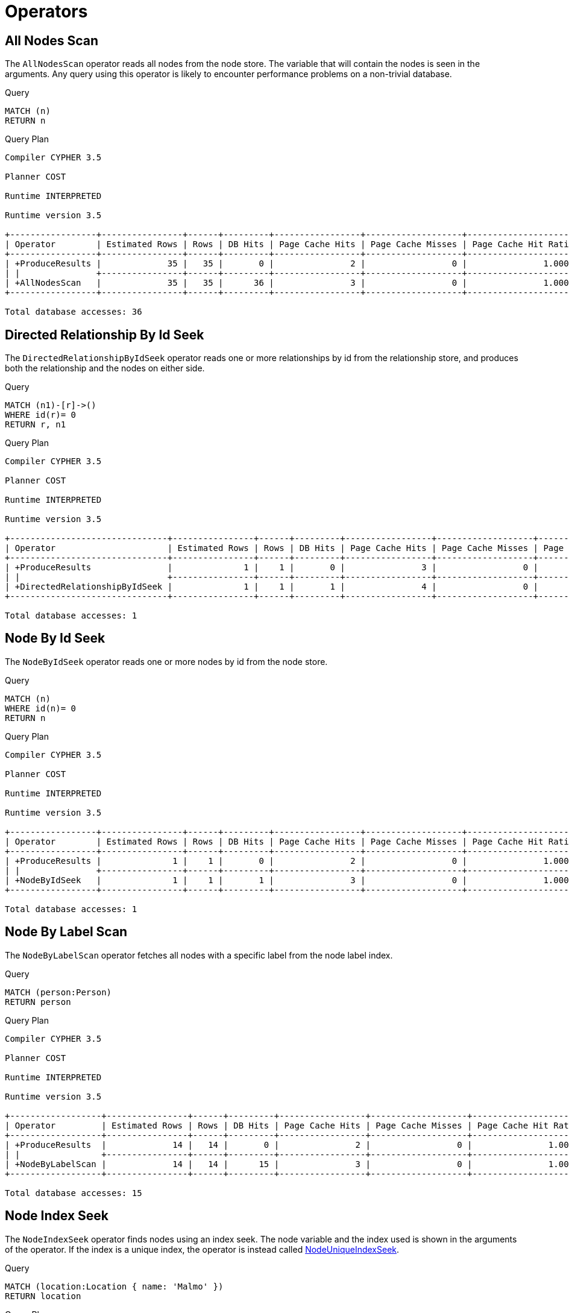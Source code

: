 [[execution-plans-operators]]
= Operators
:description: All operators are listed here, grouped by the similarity of their characteristics. 


// tag::neo4j-cypher-docs/docs/dev/ql/query-plan/all-nodes-scan.asciidoc[]
// tag::include-neo4j-documentation[]
[[query-plan-all-nodes-scan]]
== All Nodes Scan ==
The `AllNodesScan` operator reads all nodes from the node store. The variable that will contain the nodes is seen in the arguments.
Any query using this operator is likely to encounter performance problems on a non-trivial database.

.Query
// tag::query[]
// tag::neo4j-cypher-docs/docs/dev/ql/query-plan/includes/query-plan-all-nodes-scan.query.asciidoc[]
[source,cypher]
----
MATCH (n)
RETURN n
----
// end::neo4j-cypher-docs/docs/dev/ql/query-plan/includes/query-plan-all-nodes-scan.query.asciidoc[]
// end::query[]



.Query Plan
[source]
----
Compiler CYPHER 3.5

Planner COST

Runtime INTERPRETED

Runtime version 3.5

+-----------------+----------------+------+---------+-----------------+-------------------+----------------------+-----------+
| Operator        | Estimated Rows | Rows | DB Hits | Page Cache Hits | Page Cache Misses | Page Cache Hit Ratio | Variables |
+-----------------+----------------+------+---------+-----------------+-------------------+----------------------+-----------+
| +ProduceResults |             35 |   35 |       0 |               2 |                 0 |               1.0000 | n         |
| |               +----------------+------+---------+-----------------+-------------------+----------------------+-----------+
| +AllNodesScan   |             35 |   35 |      36 |               3 |                 0 |               1.0000 | n         |
+-----------------+----------------+------+---------+-----------------+-------------------+----------------------+-----------+

Total database accesses: 36

----
// end::include-neo4j-documentation[]
// end::neo4j-cypher-docs/docs/dev/ql/query-plan/all-nodes-scan.asciidoc[]

// tag::neo4j-cypher-docs/docs/dev/ql/query-plan/directed-relationship-by-id-seek.asciidoc[]
// tag::include-neo4j-documentation[]
[[query-plan-directed-relationship-by-id-seek]]
== Directed Relationship By Id Seek ==
The `DirectedRelationshipByIdSeek` operator reads one or more relationships by id from the relationship store, and produces both the relationship and the nodes on either side.

.Query
// tag::query[]
// tag::neo4j-cypher-docs/docs/dev/ql/query-plan/includes/query-plan-directed-relationship-by-id-seek.query.asciidoc[]
[source,cypher]
----
MATCH (n1)-[r]->()
WHERE id(r)= 0
RETURN r, n1
----
// end::neo4j-cypher-docs/docs/dev/ql/query-plan/includes/query-plan-directed-relationship-by-id-seek.query.asciidoc[]
// end::query[]



.Query Plan
[source]
----
Compiler CYPHER 3.5

Planner COST

Runtime INTERPRETED

Runtime version 3.5

+-------------------------------+----------------+------+---------+-----------------+-------------------+----------------------+-----------------+-----------------------------------------------------------------------------------+
| Operator                      | Estimated Rows | Rows | DB Hits | Page Cache Hits | Page Cache Misses | Page Cache Hit Ratio | Variables       | Other                                                                             |
+-------------------------------+----------------+------+---------+-----------------+-------------------+----------------------+-----------------+-----------------------------------------------------------------------------------+
| +ProduceResults               |              1 |    1 |       0 |               3 |                 0 |               1.0000 | anon[17], n1, r |                                                                                   |
| |                             +----------------+------+---------+-----------------+-------------------+----------------------+-----------------+-----------------------------------------------------------------------------------+
| +DirectedRelationshipByIdSeek |              1 |    1 |       1 |               4 |                 0 |               1.0000 | anon[17], n1, r | EntityByIdRhs(ManySeekableArgs(ListLiteral(List(Parameter(  AUTOINT0,Integer))))) |
+-------------------------------+----------------+------+---------+-----------------+-------------------+----------------------+-----------------+-----------------------------------------------------------------------------------+

Total database accesses: 1

----
// end::include-neo4j-documentation[]
// end::neo4j-cypher-docs/docs/dev/ql/query-plan/directed-relationship-by-id-seek.asciidoc[]

// tag::neo4j-cypher-docs/docs/dev/ql/query-plan/node-by-id-seek.asciidoc[]
// tag::include-neo4j-documentation[]
[[query-plan-node-by-id-seek]]
== Node By Id Seek ==
The `NodeByIdSeek` operator reads one or more nodes by id from the node store.

.Query
// tag::query[]
// tag::neo4j-cypher-docs/docs/dev/ql/query-plan/includes/query-plan-node-by-id-seek.query.asciidoc[]
[source,cypher]
----
MATCH (n)
WHERE id(n)= 0
RETURN n
----
// end::neo4j-cypher-docs/docs/dev/ql/query-plan/includes/query-plan-node-by-id-seek.query.asciidoc[]
// end::query[]



.Query Plan
[source]
----
Compiler CYPHER 3.5

Planner COST

Runtime INTERPRETED

Runtime version 3.5

+-----------------+----------------+------+---------+-----------------+-------------------+----------------------+-----------+
| Operator        | Estimated Rows | Rows | DB Hits | Page Cache Hits | Page Cache Misses | Page Cache Hit Ratio | Variables |
+-----------------+----------------+------+---------+-----------------+-------------------+----------------------+-----------+
| +ProduceResults |              1 |    1 |       0 |               2 |                 0 |               1.0000 | n         |
| |               +----------------+------+---------+-----------------+-------------------+----------------------+-----------+
| +NodeByIdSeek   |              1 |    1 |       1 |               3 |                 0 |               1.0000 | n         |
+-----------------+----------------+------+---------+-----------------+-------------------+----------------------+-----------+

Total database accesses: 1

----
// end::include-neo4j-documentation[]
// end::neo4j-cypher-docs/docs/dev/ql/query-plan/node-by-id-seek.asciidoc[]

// tag::neo4j-cypher-docs/docs/dev/ql/query-plan/node-by-label-scan.asciidoc[]
// tag::include-neo4j-documentation[]
[[query-plan-node-by-label-scan]]
== Node By Label Scan ==
The `NodeByLabelScan` operator fetches all nodes with a specific label from the node label index.

.Query
// tag::query[]
// tag::neo4j-cypher-docs/docs/dev/ql/query-plan/includes/query-plan-node-by-label-scan.query.asciidoc[]
[source,cypher]
----
MATCH (person:Person)
RETURN person
----
// end::neo4j-cypher-docs/docs/dev/ql/query-plan/includes/query-plan-node-by-label-scan.query.asciidoc[]
// end::query[]



.Query Plan
[source]
----
Compiler CYPHER 3.5

Planner COST

Runtime INTERPRETED

Runtime version 3.5

+------------------+----------------+------+---------+-----------------+-------------------+----------------------+-----------+---------+
| Operator         | Estimated Rows | Rows | DB Hits | Page Cache Hits | Page Cache Misses | Page Cache Hit Ratio | Variables | Other   |
+------------------+----------------+------+---------+-----------------+-------------------+----------------------+-----------+---------+
| +ProduceResults  |             14 |   14 |       0 |               2 |                 0 |               1.0000 | person    |         |
| |                +----------------+------+---------+-----------------+-------------------+----------------------+-----------+---------+
| +NodeByLabelScan |             14 |   14 |      15 |               3 |                 0 |               1.0000 | person    | :Person |
+------------------+----------------+------+---------+-----------------+-------------------+----------------------+-----------+---------+

Total database accesses: 15

----
// end::include-neo4j-documentation[]
// end::neo4j-cypher-docs/docs/dev/ql/query-plan/node-by-label-scan.asciidoc[]

// tag::neo4j-cypher-docs/docs/dev/ql/query-plan/node-index-seek.asciidoc[]
// tag::include-neo4j-documentation[]
[[query-plan-node-index-seek]]
== Node Index Seek ==
The `NodeIndexSeek` operator finds nodes using an index seek.
The node variable and the index used is shown in the arguments of the operator.
If the index is a unique index, the operator is instead called xref:execution-plans/operators.adoc#query-plan-node-unique-index-seek[NodeUniqueIndexSeek].

.Query
// tag::query[]
// tag::neo4j-cypher-docs/docs/dev/ql/query-plan/includes/query-plan-node-index-seek.query.asciidoc[]
[source,cypher]
----
MATCH (location:Location { name: 'Malmo' })
RETURN location
----
// end::neo4j-cypher-docs/docs/dev/ql/query-plan/includes/query-plan-node-index-seek.query.asciidoc[]
// end::query[]



.Query Plan
[source]
----
Compiler CYPHER 3.5

Planner COST

Runtime INTERPRETED

Runtime version 3.5

+-----------------+----------------+------+---------+-----------------+-------------------+----------------------+-------------------+-----------+-----------------+
| Operator        | Estimated Rows | Rows | DB Hits | Page Cache Hits | Page Cache Misses | Page Cache Hit Ratio | Order             | Variables | Other           |
+-----------------+----------------+------+---------+-----------------+-------------------+----------------------+-------------------+-----------+-----------------+
| +ProduceResults |              1 |    1 |       0 |               2 |                 1 |               0.6667 | location.name ASC | location  |                 |
| |               +----------------+------+---------+-----------------+-------------------+----------------------+-------------------+-----------+-----------------+
| +NodeIndexSeek  |              1 |    1 |       3 |               2 |                 1 |               0.6667 | location.name ASC | location  | :Location(name) |
+-----------------+----------------+------+---------+-----------------+-------------------+----------------------+-------------------+-----------+-----------------+

Total database accesses: 3

----
// end::include-neo4j-documentation[]
// end::neo4j-cypher-docs/docs/dev/ql/query-plan/node-index-seek.asciidoc[]

// tag::neo4j-cypher-docs/docs/dev/ql/query-plan/node-unique-index-seek.asciidoc[]
// tag::include-neo4j-documentation[]
[[query-plan-node-unique-index-seek]]
== Node Unique Index Seek ==
The `NodeUniqueIndexSeek` operator finds nodes using an index seek within a unique index. The node variable and the index used is shown in the arguments of the operator.
If the index is not unique, the operator is instead called xref:execution-plans/operators.adoc#query-plan-node-index-seek[NodeIndexSeek].
If the index seek is used to solve a xref:clauses/merge.adoc[MERGE] clause, it will also be marked with `(Locking)`.
This makes it clear that any nodes returned from the index will be locked in order to prevent concurrent conflicting updates.

.Query
// tag::query[]
// tag::neo4j-cypher-docs/docs/dev/ql/query-plan/includes/query-plan-node-unique-index-seek.query.asciidoc[]
[source,cypher]
----
MATCH (t:Team { name: 'Malmo' })
RETURN t
----
// end::neo4j-cypher-docs/docs/dev/ql/query-plan/includes/query-plan-node-unique-index-seek.query.asciidoc[]
// end::query[]



.Query Plan
[source]
----
Compiler CYPHER 3.5

Planner COST

Runtime INTERPRETED

Runtime version 3.5

+----------------------+----------------+------+---------+-----------------+-------------------+----------------------+------------+-----------+-------------+
| Operator             | Estimated Rows | Rows | DB Hits | Page Cache Hits | Page Cache Misses | Page Cache Hit Ratio | Order      | Variables | Other       |
+----------------------+----------------+------+---------+-----------------+-------------------+----------------------+------------+-----------+-------------+
| +ProduceResults      |              1 |    0 |       0 |               0 |                 1 |               0.0000 | t.name ASC | t         |             |
| |                    +----------------+------+---------+-----------------+-------------------+----------------------+------------+-----------+-------------+
| +NodeUniqueIndexSeek |              1 |    0 |       2 |               0 |                 1 |               0.0000 | t.name ASC | t         | :Team(name) |
+----------------------+----------------+------+---------+-----------------+-------------------+----------------------+------------+-----------+-------------+

Total database accesses: 2

----
// end::include-neo4j-documentation[]
// end::neo4j-cypher-docs/docs/dev/ql/query-plan/node-unique-index-seek.asciidoc[]

// tag::neo4j-cypher-docs/docs/dev/ql/query-plan/node-index-seek-by-range.asciidoc[]
// tag::include-neo4j-documentation[]
[[query-plan-node-index-seek-by-range]]
== Node Index Seek By Range ==
The `NodeIndexSeekByRange` operator finds nodes using an index seek where the value of the property matches a given prefix string.
`NodeIndexSeekByRange` can be used for `STARTS WITH` and comparison operators such as `<`, `>`, `\<=` and `>=`.
If the index is a unique index, the operator is instead called `NodeUniqueIndexSeekByRange`.

.Query
// tag::query[]
// tag::neo4j-cypher-docs/docs/dev/ql/query-plan/includes/query-plan-node-index-seek-by-range.query.asciidoc[]
[source,cypher]
----
MATCH (l:Location)
WHERE l.name STARTS WITH 'Lon'
RETURN l
----
// end::neo4j-cypher-docs/docs/dev/ql/query-plan/includes/query-plan-node-index-seek-by-range.query.asciidoc[]
// end::query[]



.Query Plan
[source]
----
Compiler CYPHER 3.5

Planner COST

Runtime INTERPRETED

Runtime version 3.5

+-----------------------+----------------+------+---------+-----------------+-------------------+----------------------+------------+-----------+----------------------------------------------+
| Operator              | Estimated Rows | Rows | DB Hits | Page Cache Hits | Page Cache Misses | Page Cache Hit Ratio | Order      | Variables | Other                                        |
+-----------------------+----------------+------+---------+-----------------+-------------------+----------------------+------------+-----------+----------------------------------------------+
| +ProduceResults       |              2 |    1 |       0 |               3 |                 0 |               1.0000 | l.name ASC | l         |                                              |
| |                     +----------------+------+---------+-----------------+-------------------+----------------------+------------+-----------+----------------------------------------------+
| +NodeIndexSeekByRange |              2 |    1 |       3 |               3 |                 0 |               1.0000 | l.name ASC | l         | :Location(name STARTS WITH $`  AUTOSTRING0`) |
+-----------------------+----------------+------+---------+-----------------+-------------------+----------------------+------------+-----------+----------------------------------------------+

Total database accesses: 3

----
// end::include-neo4j-documentation[]
// end::neo4j-cypher-docs/docs/dev/ql/query-plan/node-index-seek-by-range.asciidoc[]

// tag::neo4j-cypher-docs/docs/dev/ql/query-plan/node-unique-index-seek-by-range.asciidoc[]
// tag::include-neo4j-documentation[]
[[query-plan-node-unique-index-seek-by-range]]
== Node Unique Index Seek By Range ==
The `NodeUniqueIndexSeekByRange` operator finds nodes using an index seek within a unique index, where the value of the property matches a given prefix string.
`NodeUniqueIndexSeekByRange` is used by `STARTS WITH` and comparison operators such as `<`, `>`, `\<=` and `>=`.
If the index is not unique, the operator is instead called `NodeIndexSeekByRange`.

.Query
// tag::query[]
// tag::neo4j-cypher-docs/docs/dev/ql/query-plan/includes/query-plan-node-unique-index-seek-by-range.query.asciidoc[]
[source,cypher]
----
MATCH (t:Team)
WHERE t.name STARTS WITH 'Ma'
RETURN t
----
// end::neo4j-cypher-docs/docs/dev/ql/query-plan/includes/query-plan-node-unique-index-seek-by-range.query.asciidoc[]
// end::query[]



.Query Plan
[source]
----
Compiler CYPHER 3.5

Planner COST

Runtime INTERPRETED

Runtime version 3.5

+-----------------------------+----------------+------+---------+-----------------+-------------------+----------------------+------------+-----------+------------------------------------------+
| Operator                    | Estimated Rows | Rows | DB Hits | Page Cache Hits | Page Cache Misses | Page Cache Hit Ratio | Order      | Variables | Other                                    |
+-----------------------------+----------------+------+---------+-----------------+-------------------+----------------------+------------+-----------+------------------------------------------+
| +ProduceResults             |              2 |    0 |       0 |               1 |                 0 |               1.0000 | t.name ASC | t         |                                          |
| |                           +----------------+------+---------+-----------------+-------------------+----------------------+------------+-----------+------------------------------------------+
| +NodeUniqueIndexSeekByRange |              2 |    0 |       2 |               1 |                 0 |               1.0000 | t.name ASC | t         | :Team(name STARTS WITH $`  AUTOSTRING0`) |
+-----------------------------+----------------+------+---------+-----------------+-------------------+----------------------+------------+-----------+------------------------------------------+

Total database accesses: 2

----
// end::include-neo4j-documentation[]
// end::neo4j-cypher-docs/docs/dev/ql/query-plan/node-unique-index-seek-by-range.asciidoc[]

// tag::neo4j-cypher-docs/docs/dev/ql/query-plan/node-index-contains-scan.asciidoc[]
// tag::include-neo4j-documentation[]
[[query-plan-node-index-contains-scan]]
== Node Index Contains Scan ==

The `NodeIndexContainsScan` operator examines all values stored in an index, searching for entries
 containing a specific string; for example, in queries including `CONTAINS`.
 Although this is slower than an index seek (since all entries need to be
 examined), it is still faster than the indirection resulting from a label scan using `NodeByLabelScan`, and a property store
 filter.

.Query
// tag::query[]
// tag::neo4j-cypher-docs/docs/dev/ql/query-plan/includes/query-plan-node-index-contains-scan.query.asciidoc[]
[source,cypher]
----
MATCH (l:Location)
WHERE l.name CONTAINS 'al'
RETURN l
----
// end::neo4j-cypher-docs/docs/dev/ql/query-plan/includes/query-plan-node-index-contains-scan.query.asciidoc[]
// end::query[]



.Query Plan
[source]
----
Compiler CYPHER 3.5

Planner COST

Runtime INTERPRETED

Runtime version 3.5

+------------------------+----------------+------+---------+-----------------+-------------------+----------------------+------------+-----------+-----------------------------------+
| Operator               | Estimated Rows | Rows | DB Hits | Page Cache Hits | Page Cache Misses | Page Cache Hit Ratio | Order      | Variables | Other                             |
+------------------------+----------------+------+---------+-----------------+-------------------+----------------------+------------+-----------+-----------------------------------+
| +ProduceResults        |              0 |    2 |       0 |               2 |                 0 |               1.0000 | l.name ASC | l         |                                   |
| |                      +----------------+------+---------+-----------------+-------------------+----------------------+------------+-----------+-----------------------------------+
| +NodeIndexContainsScan |              0 |    2 |       4 |               2 |                 1 |               0.6667 | l.name ASC | l         | :Location(name); $`  AUTOSTRING0` |
+------------------------+----------------+------+---------+-----------------+-------------------+----------------------+------------+-----------+-----------------------------------+

Total database accesses: 4

----
// end::include-neo4j-documentation[]
// end::neo4j-cypher-docs/docs/dev/ql/query-plan/node-index-contains-scan.asciidoc[]

// tag::neo4j-cypher-docs/docs/dev/ql/query-plan/node-index-ends-with-scan.asciidoc[]
// tag::include-neo4j-documentation[]
[[query-plan-node-index-ends-with-scan]]
== Node Index Ends With Scan ==

The `NodeIndexEndsWithScan` operator examines all values stored in an index, searching for entries
 ending in a specific string; for example, in queries containing `ENDS WITH`.
 Although this is slower than an index seek (since all entries need to be
 examined), it is still faster than the indirection resulting from a label scan using `NodeByLabelScan`, and a property store
 filter.

.Query
// tag::query[]
// tag::neo4j-cypher-docs/docs/dev/ql/query-plan/includes/query-plan-node-index-ends-with-scan.query.asciidoc[]
[source,cypher]
----
MATCH (l:Location)
WHERE l.name ENDS WITH 'al'
RETURN l
----
// end::neo4j-cypher-docs/docs/dev/ql/query-plan/includes/query-plan-node-index-ends-with-scan.query.asciidoc[]
// end::query[]



.Query Plan
[source]
----
Compiler CYPHER 3.5

Planner COST

Runtime INTERPRETED

Runtime version 3.5

+------------------------+----------------+------+---------+-----------------+-------------------+----------------------+------------+-----------+-----------------------------------+
| Operator               | Estimated Rows | Rows | DB Hits | Page Cache Hits | Page Cache Misses | Page Cache Hit Ratio | Order      | Variables | Other                             |
+------------------------+----------------+------+---------+-----------------+-------------------+----------------------+------------+-----------+-----------------------------------+
| +ProduceResults        |              0 |    0 |       0 |               0 |                 0 |               0.0000 | l.name ASC | l         |                                   |
| |                      +----------------+------+---------+-----------------+-------------------+----------------------+------------+-----------+-----------------------------------+
| +NodeIndexEndsWithScan |              0 |    0 |       2 |               0 |                 1 |               0.0000 | l.name ASC | l         | :Location(name); $`  AUTOSTRING0` |
+------------------------+----------------+------+---------+-----------------+-------------------+----------------------+------------+-----------+-----------------------------------+

Total database accesses: 2

----
// end::include-neo4j-documentation[]
// end::neo4j-cypher-docs/docs/dev/ql/query-plan/node-index-ends-with-scan.asciidoc[]

// tag::neo4j-cypher-docs/docs/dev/ql/query-plan/node-index-scan.asciidoc[]
// tag::include-neo4j-documentation[]
[[query-plan-node-index-scan]]
== Node Index Scan ==

The `NodeIndexScan` operator examines all values stored in an index, returning all nodes with a particular label having a specified property.

.Query
// tag::query[]
// tag::neo4j-cypher-docs/docs/dev/ql/query-plan/includes/query-plan-node-index-scan.query.asciidoc[]
[source,cypher]
----
MATCH (l:Location)
WHERE exists(l.name)
RETURN l
----
// end::neo4j-cypher-docs/docs/dev/ql/query-plan/includes/query-plan-node-index-scan.query.asciidoc[]
// end::query[]



.Query Plan
[source]
----
Compiler CYPHER 3.5

Planner COST

Runtime INTERPRETED

Runtime version 3.5

+-----------------+----------------+------+---------+-----------------+-------------------+----------------------+-----------+-----------------+
| Operator        | Estimated Rows | Rows | DB Hits | Page Cache Hits | Page Cache Misses | Page Cache Hit Ratio | Variables | Other           |
+-----------------+----------------+------+---------+-----------------+-------------------+----------------------+-----------+-----------------+
| +ProduceResults |             10 |   10 |       0 |               2 |                 0 |               1.0000 | l         |                 |
| |               +----------------+------+---------+-----------------+-------------------+----------------------+-----------+-----------------+
| +NodeIndexScan  |             10 |   10 |      12 |               2 |                 1 |               0.6667 | l         | :Location(name) |
+-----------------+----------------+------+---------+-----------------+-------------------+----------------------+-----------+-----------------+

Total database accesses: 12

----
// end::include-neo4j-documentation[]
// end::neo4j-cypher-docs/docs/dev/ql/query-plan/node-index-scan.asciidoc[]

// tag::neo4j-cypher-docs/docs/dev/ql/query-plan/undirected-relationship-by-id-seek.asciidoc[]
// tag::include-neo4j-documentation[]
[[query-plan-undirected-relationship-by-id-seek]]
== Undirected Relationship By Id Seek ==
The `UndirectedRelationshipByIdSeek` operator reads one or more relationships by id from the relationship store.
As the direction is unspecified, two rows are produced for each relationship as a result of alternating the combination of the start and end node.

.Query
// tag::query[]
// tag::neo4j-cypher-docs/docs/dev/ql/query-plan/includes/query-plan-undirected-relationship-by-id-seek.query.asciidoc[]
[source,cypher]
----
MATCH (n1)-[r]-()
WHERE id(r)= 1
RETURN r, n1
----
// end::neo4j-cypher-docs/docs/dev/ql/query-plan/includes/query-plan-undirected-relationship-by-id-seek.query.asciidoc[]
// end::query[]



.Query Plan
[source]
----
Compiler CYPHER 3.5

Planner COST

Runtime INTERPRETED

Runtime version 3.5

+---------------------------------+----------------+------+---------+-----------------+-------------------+----------------------+-----------------+
| Operator                        | Estimated Rows | Rows | DB Hits | Page Cache Hits | Page Cache Misses | Page Cache Hit Ratio | Variables       |
+---------------------------------+----------------+------+---------+-----------------+-------------------+----------------------+-----------------+
| +ProduceResults                 |              1 |    2 |       0 |               3 |                 0 |               1.0000 | anon[16], n1, r |
| |                               +----------------+------+---------+-----------------+-------------------+----------------------+-----------------+
| +UndirectedRelationshipByIdSeek |              1 |    2 |       1 |               4 |                 0 |               1.0000 | anon[16], n1, r |
+---------------------------------+----------------+------+---------+-----------------+-------------------+----------------------+-----------------+

Total database accesses: 1

----
// end::include-neo4j-documentation[]
// end::neo4j-cypher-docs/docs/dev/ql/query-plan/undirected-relationship-by-id-seek.asciidoc[]

// tag::neo4j-cypher-docs/docs/dev/ql/query-plan/apply.asciidoc[]
// tag::include-neo4j-documentation[]
[[query-plan-apply]]
== Apply ==

All the different `Apply` operators (listed below) share the same basic functionality: they perform a nested loop by taking a single row from the left-hand side, and using the xref:execution-plans/operators.adoc#query-plan-argument[Argument] operator on the right-hand side, execute the operator tree on the right-hand side.
The versions of the `Apply` operators differ in how the results are managed.
The `Apply` operator (i.e. the standard version) takes the row produced by the right-hand side -- which at this point contains data from both the left-hand and right-hand sides -- and yields it..

.Query
// tag::query[]
// tag::neo4j-cypher-docs/docs/dev/ql/query-plan/includes/query-plan-apply.query.asciidoc[]
[source,cypher]
----
MATCH (p:Person { name:'me' })
MATCH (q:Person { name: p.secondName })
RETURN p, q
----
// end::neo4j-cypher-docs/docs/dev/ql/query-plan/includes/query-plan-apply.query.asciidoc[]
// end::query[]



.Query Plan
[source]
----
Compiler CYPHER 3.5

Planner COST

Runtime INTERPRETED

Runtime version 3.5

+------------------+----------------+------+---------+-----------------+-------------------+----------------------+------------+-----------+---------------+
| Operator         | Estimated Rows | Rows | DB Hits | Page Cache Hits | Page Cache Misses | Page Cache Hit Ratio | Order      | Variables | Other         |
+------------------+----------------+------+---------+-----------------+-------------------+----------------------+------------+-----------+---------------+
| +ProduceResults  |              1 |    0 |       0 |               0 |                 1 |               0.0000 | p.name ASC | p, q      |               |
| |                +----------------+------+---------+-----------------+-------------------+----------------------+------------+-----------+---------------+
| +Apply           |              1 |    0 |       0 |               0 |                 1 |               0.0000 | p.name ASC | p, q      |               |
| |\               +----------------+------+---------+-----------------+-------------------+----------------------+------------+-----------+---------------+
| | +NodeIndexSeek |              1 |    0 |       3 |               0 |                 0 |               0.0000 |            | q -- p    | :Person(name) |
| |                +----------------+------+---------+-----------------+-------------------+----------------------+------------+-----------+---------------+
| +NodeIndexSeek   |              1 |    1 |       3 |               0 |                 1 |               0.0000 | p.name ASC | p         | :Person(name) |
+------------------+----------------+------+---------+-----------------+-------------------+----------------------+------------+-----------+---------------+

Total database accesses: 6

----
// end::include-neo4j-documentation[]
// end::neo4j-cypher-docs/docs/dev/ql/query-plan/apply.asciidoc[]

// tag::neo4j-cypher-docs/docs/dev/ql/query-plan/semi-apply.asciidoc[]
// tag::include-neo4j-documentation[]
[[query-plan-semi-apply]]
== Semi Apply ==
The `SemiApply` operator tests for the presence of a pattern predicate, and is a variation of the xref:execution-plans/operators.adoc#query-plan-apply[Apply] operator.
If the right-hand side operator yields at least one row, the row from the left-hand side operator is yielded by the `SemiApply` operator.
This makes `SemiApply` a filtering operator, used mostly for pattern predicates in queries.

.Query
// tag::query[]
// tag::neo4j-cypher-docs/docs/dev/ql/query-plan/includes/query-plan-semi-apply.query.asciidoc[]
[source,cypher]
----
MATCH (p:Person)
WHERE (p)-[:FRIENDS_WITH]->(:Person)
RETURN p.name
----
// end::neo4j-cypher-docs/docs/dev/ql/query-plan/includes/query-plan-semi-apply.query.asciidoc[]
// end::query[]



.Query Plan
[source]
----
Compiler CYPHER 3.5

Planner COST

Runtime INTERPRETED

Runtime version 3.5

+------------------+----------------+------+---------+-----------------+-------------------+----------------------+------------------------+----------------------------------------+
| Operator         | Estimated Rows | Rows | DB Hits | Page Cache Hits | Page Cache Misses | Page Cache Hit Ratio | Variables              | Other                                  |
+------------------+----------------+------+---------+-----------------+-------------------+----------------------+------------------------+----------------------------------------+
| +ProduceResults  |             11 |    2 |       0 |              16 |                 0 |               1.0000 | p, p.name              |                                        |
| |                +----------------+------+---------+-----------------+-------------------+----------------------+------------------------+----------------------------------------+
| +Projection      |             11 |    2 |       2 |              16 |                 0 |               1.0000 | p.name -- p            | {p.name : p.name}                      |
| |                +----------------+------+---------+-----------------+-------------------+----------------------+------------------------+----------------------------------------+
| +SemiApply       |             11 |    2 |       0 |              16 |                 0 |               1.0000 | p                      |                                        |
| |\               +----------------+------+---------+-----------------+-------------------+----------------------+------------------------+----------------------------------------+
| | +Filter        |              2 |    0 |       2 |               1 |                 0 |               1.0000 |   NODE45,   REL27, p   | `  NODE45`:Person                      |
| | |              +----------------+------+---------+-----------------+-------------------+----------------------+------------------------+----------------------------------------+
| | +Expand(All)   |              2 |    2 |      16 |               1 |                 0 |               1.0000 |   NODE45,   REL27 -- p | (p)-[  REL27:FRIENDS_WITH]->(  NODE45) |
| | |              +----------------+------+---------+-----------------+-------------------+----------------------+------------------------+----------------------------------------+
| | +Argument      |             14 |   14 |       0 |               1 |                 0 |               1.0000 | p                      |                                        |
| |                +----------------+------+---------+-----------------+-------------------+----------------------+------------------------+----------------------------------------+
| +NodeByLabelScan |             14 |   14 |      15 |              17 |                 0 |               1.0000 | p                      | :Person                                |
+------------------+----------------+------+---------+-----------------+-------------------+----------------------+------------------------+----------------------------------------+

Total database accesses: 35

----
// end::include-neo4j-documentation[]
// end::neo4j-cypher-docs/docs/dev/ql/query-plan/semi-apply.asciidoc[]

// tag::neo4j-cypher-docs/docs/dev/ql/query-plan/anti-semi-apply.asciidoc[]
// tag::include-neo4j-documentation[]
[[query-plan-anti-semi-apply]]
== Anti Semi Apply ==
The `AntiSemiApply` operator tests for the absence of a pattern, and is a variation of the xref:execution-plans/operators.adoc#query-plan-apply[Apply] operator.
If the right-hand side operator yields no rows, the row from the left-hand side operator is yielded by the `AntiSemiApply` operator.
This makes `AntiSemiApply` a filtering operator, used for pattern predicates in queries.

.Query
// tag::query[]
// tag::neo4j-cypher-docs/docs/dev/ql/query-plan/includes/query-plan-anti-semi-apply.query.asciidoc[]
[source,cypher]
----
MATCH (me:Person { name: "me" }),(other:Person)
WHERE NOT (me)-[:FRIENDS_WITH]->(other)
RETURN other.name
----
// end::neo4j-cypher-docs/docs/dev/ql/query-plan/includes/query-plan-anti-semi-apply.query.asciidoc[]
// end::query[]



.Query Plan
[source]
----
Compiler CYPHER 3.5

Planner COST

Runtime INTERPRETED

Runtime version 3.5

+--------------------+----------------+------+---------+-----------------+-------------------+----------------------+-------------+-------------------------+--------------------------------------+
| Operator           | Estimated Rows | Rows | DB Hits | Page Cache Hits | Page Cache Misses | Page Cache Hit Ratio | Order       | Variables               | Other                                |
+--------------------+----------------+------+---------+-----------------+-------------------+----------------------+-------------+-------------------------+--------------------------------------+
| +ProduceResults    |              4 |   13 |       0 |              17 |                 1 |               0.9444 | me.name ASC | me, other, other.name   |                                      |
| |                  +----------------+------+---------+-----------------+-------------------+----------------------+-------------+-------------------------+--------------------------------------+
| +Projection        |              4 |   13 |      13 |              17 |                 1 |               0.9444 | me.name ASC | other.name -- me, other | {other.name : other.name}            |
| |                  +----------------+------+---------+-----------------+-------------------+----------------------+-------------+-------------------------+--------------------------------------+
| +AntiSemiApply     |              4 |   13 |       0 |              17 |                 1 |               0.9444 | me.name ASC | me, other               |                                      |
| |\                 +----------------+------+---------+-----------------+-------------------+----------------------+-------------+-------------------------+--------------------------------------+
| | +Expand(Into)    |              0 |    0 |      50 |               1 |                 0 |               1.0000 |             |   REL62 -- me, other    | (me)-[  REL62:FRIENDS_WITH]->(other) |
| | |                +----------------+------+---------+-----------------+-------------------+----------------------+-------------+-------------------------+--------------------------------------+
| | +Argument        |             14 |   14 |       0 |               1 |                 0 |               1.0000 |             | me, other               |                                      |
| |                  +----------------+------+---------+-----------------+-------------------+----------------------+-------------+-------------------------+--------------------------------------+
| +CartesianProduct  |             14 |   14 |       0 |              17 |                 1 |               0.9444 | me.name ASC | me -- other             |                                      |
| |\                 +----------------+------+---------+-----------------+-------------------+----------------------+-------------+-------------------------+--------------------------------------+
| | +NodeByLabelScan |             14 |   14 |      15 |              17 |                 0 |               1.0000 |             | other                   | :Person                              |
| |                  +----------------+------+---------+-----------------+-------------------+----------------------+-------------+-------------------------+--------------------------------------+
| +NodeIndexSeek     |              1 |    1 |       3 |              17 |                 1 |               0.9444 | me.name ASC | me                      | :Person(name)                        |
+--------------------+----------------+------+---------+-----------------+-------------------+----------------------+-------------+-------------------------+--------------------------------------+

Total database accesses: 81

----
// end::include-neo4j-documentation[]
// end::neo4j-cypher-docs/docs/dev/ql/query-plan/anti-semi-apply.asciidoc[]

// tag::neo4j-cypher-docs/docs/dev/ql/query-plan/let-semi-apply.asciidoc[]
// tag::include-neo4j-documentation[]
[[query-plan-let-semi-apply]]
== Let Semi Apply ==
The `LetSemiApply` operator tests for the presence of a pattern predicate, and is a variation of the xref:execution-plans/operators.adoc#query-plan-apply[Apply] operator.
When a query contains multiple pattern predicates separated with `OR`, `LetSemiApply` will be used to evaluate the first of these.
It will record the result of evaluating the predicate but will leave any filtering to another operator.
In the example, `LetSemiApply` will be used to check for the presence of the `FRIENDS_WITH`
relationship from each person.

.Query
// tag::query[]
// tag::neo4j-cypher-docs/docs/dev/ql/query-plan/includes/query-plan-let-semi-apply.query.asciidoc[]
[source,cypher]
----
MATCH (other:Person)
WHERE (other)-[:FRIENDS_WITH]->(:Person) OR (other)-[:WORKS_IN]->(:Location)
RETURN other.name
----
// end::neo4j-cypher-docs/docs/dev/ql/query-plan/includes/query-plan-let-semi-apply.query.asciidoc[]
// end::query[]



.Query Plan
[source]
----
Compiler CYPHER 3.5

Planner COST

Runtime INTERPRETED

Runtime version 3.5

+--------------------+----------------+------+---------+-----------------+-------------------+----------------------+-------------------------------+--------------------------------------------+
| Operator           | Estimated Rows | Rows | DB Hits | Page Cache Hits | Page Cache Misses | Page Cache Hit Ratio | Variables                     | Other                                      |
+--------------------+----------------+------+---------+-----------------+-------------------+----------------------+-------------------------------+--------------------------------------------+
| +ProduceResults    |             13 |   14 |       0 |              28 |                 0 |               1.0000 | anon[27], other, other.name   |                                            |
| |                  +----------------+------+---------+-----------------+-------------------+----------------------+-------------------------------+--------------------------------------------+
| +Projection        |             13 |   14 |      14 |              28 |                 0 |               1.0000 | other.name -- anon[27], other | {other.name : other.name}                  |
| |                  +----------------+------+---------+-----------------+-------------------+----------------------+-------------------------------+--------------------------------------------+
| +SelectOrSemiApply |             14 |   14 |       0 |              28 |                 0 |               1.0000 | anon[27] -- other             | `anon[27]`                                 |
| |\                 +----------------+------+---------+-----------------+-------------------+----------------------+-------------------------------+--------------------------------------------+
| | +Filter          |             15 |    0 |      12 |              28 |                 0 |               1.0000 |   NODE87,   REL73, other      | `  NODE87`:Location                        |
| | |                +----------------+------+---------+-----------------+-------------------+----------------------+-------------------------------+--------------------------------------------+
| | +Expand(All)     |             15 |   12 |      24 |              28 |                 0 |               1.0000 |   NODE87,   REL73 -- other    | (other)-[  REL73:WORKS_IN]->(  NODE87)     |
| | |                +----------------+------+---------+-----------------+-------------------+----------------------+-------------------------------+--------------------------------------------+
| | +Argument        |             14 |   12 |       0 |              28 |                 0 |               1.0000 | other                         |                                            |
| |                  +----------------+------+---------+-----------------+-------------------+----------------------+-------------------------------+--------------------------------------------+
| +LetSemiApply      |             14 |   14 |       0 |              28 |                 0 |               1.0000 | anon[27] -- other             |                                            |
| |\                 +----------------+------+---------+-----------------+-------------------+----------------------+-------------------------------+--------------------------------------------+
| | +Filter          |              2 |    0 |       2 |               1 |                 0 |               1.0000 |   NODE53,   REL35, other      | `  NODE53`:Person                          |
| | |                +----------------+------+---------+-----------------+-------------------+----------------------+-------------------------------+--------------------------------------------+
| | +Expand(All)     |              2 |    2 |      16 |               1 |                 0 |               1.0000 |   NODE53,   REL35 -- other    | (other)-[  REL35:FRIENDS_WITH]->(  NODE53) |
| | |                +----------------+------+---------+-----------------+-------------------+----------------------+-------------------------------+--------------------------------------------+
| | +Argument        |             14 |   14 |       0 |               1 |                 0 |               1.0000 | other                         |                                            |
| |                  +----------------+------+---------+-----------------+-------------------+----------------------+-------------------------------+--------------------------------------------+
| +NodeByLabelScan   |             14 |   14 |      15 |              29 |                 0 |               1.0000 | other                         | :Person                                    |
+--------------------+----------------+------+---------+-----------------+-------------------+----------------------+-------------------------------+--------------------------------------------+

Total database accesses: 83

----
// end::include-neo4j-documentation[]
// end::neo4j-cypher-docs/docs/dev/ql/query-plan/let-semi-apply.asciidoc[]

// tag::neo4j-cypher-docs/docs/dev/ql/query-plan/let-anti-semi-apply.asciidoc[]
// tag::include-neo4j-documentation[]
[[query-plan-let-anti-semi-apply]]
== Let Anti Semi Apply ==
The `LetAntiSemiApply` operator tests for the absence of a pattern, and is a variation of the xref:execution-plans/operators.adoc#query-plan-apply[Apply] operator.
When a query contains multiple negated pattern predicates -- i.e. predicates separated with `OR`, where at
least one predicate contains `NOT` -- `LetAntiSemiApply` will be used to evaluate the first of these.
It will record the result of evaluating the predicate but will leave any filtering to another operator.
In the example, `LetAntiSemiApply` will be used to check for the absence of
the `FRIENDS_WITH` relationship from each person.

.Query
// tag::query[]
// tag::neo4j-cypher-docs/docs/dev/ql/query-plan/includes/query-plan-let-anti-semi-apply.query.asciidoc[]
[source,cypher]
----
MATCH (other:Person)
WHERE NOT ((other)-[:FRIENDS_WITH]->(:Person)) OR (other)-[:WORKS_IN]->(:Location)
RETURN other.name
----
// end::neo4j-cypher-docs/docs/dev/ql/query-plan/includes/query-plan-let-anti-semi-apply.query.asciidoc[]
// end::query[]



.Query Plan
[source]
----
Compiler CYPHER 3.5

Planner COST

Runtime INTERPRETED

Runtime version 3.5

+--------------------+----------------+------+---------+-----------------+-------------------+----------------------+-------------------------------+--------------------------------------------+
| Operator           | Estimated Rows | Rows | DB Hits | Page Cache Hits | Page Cache Misses | Page Cache Hit Ratio | Variables                     | Other                                      |
+--------------------+----------------+------+---------+-----------------+-------------------+----------------------+-------------------------------+--------------------------------------------+
| +ProduceResults    |             11 |   14 |       0 |              18 |                 0 |               1.0000 | anon[32], other, other.name   |                                            |
| |                  +----------------+------+---------+-----------------+-------------------+----------------------+-------------------------------+--------------------------------------------+
| +Projection        |             11 |   14 |      14 |              18 |                 0 |               1.0000 | other.name -- anon[32], other | {other.name : other.name}                  |
| |                  +----------------+------+---------+-----------------+-------------------+----------------------+-------------------------------+--------------------------------------------+
| +SelectOrSemiApply |             14 |   14 |       0 |              18 |                 0 |               1.0000 | anon[32] -- other             | `anon[32]`                                 |
| |\                 +----------------+------+---------+-----------------+-------------------+----------------------+-------------------------------+--------------------------------------------+
| | +Filter          |             15 |    0 |       2 |               6 |                 0 |               1.0000 |   NODE93,   REL79, other      | `  NODE93`:Location                        |
| | |                +----------------+------+---------+-----------------+-------------------+----------------------+-------------------------------+--------------------------------------------+
| | +Expand(All)     |             15 |    2 |       4 |               6 |                 0 |               1.0000 |   NODE93,   REL79 -- other    | (other)-[  REL79:WORKS_IN]->(  NODE93)     |
| | |                +----------------+------+---------+-----------------+-------------------+----------------------+-------------------------------+--------------------------------------------+
| | +Argument        |             14 |    2 |       0 |               6 |                 0 |               1.0000 | other                         |                                            |
| |                  +----------------+------+---------+-----------------+-------------------+----------------------+-------------------------------+--------------------------------------------+
| +LetAntiSemiApply  |             14 |   14 |       0 |              18 |                 0 |               1.0000 | anon[32] -- other             |                                            |
| |\                 +----------------+------+---------+-----------------+-------------------+----------------------+-------------------------------+--------------------------------------------+
| | +Filter          |              2 |    0 |       2 |               1 |                 0 |               1.0000 |   NODE58,   REL40, other      | `  NODE58`:Person                          |
| | |                +----------------+------+---------+-----------------+-------------------+----------------------+-------------------------------+--------------------------------------------+
| | +Expand(All)     |              2 |    2 |      16 |               1 |                 0 |               1.0000 |   NODE58,   REL40 -- other    | (other)-[  REL40:FRIENDS_WITH]->(  NODE58) |
| | |                +----------------+------+---------+-----------------+-------------------+----------------------+-------------------------------+--------------------------------------------+
| | +Argument        |             14 |   14 |       0 |               1 |                 0 |               1.0000 | other                         |                                            |
| |                  +----------------+------+---------+-----------------+-------------------+----------------------+-------------------------------+--------------------------------------------+
| +NodeByLabelScan   |             14 |   14 |      15 |              19 |                 0 |               1.0000 | other                         | :Person                                    |
+--------------------+----------------+------+---------+-----------------+-------------------+----------------------+-------------------------------+--------------------------------------------+

Total database accesses: 53

----
// end::include-neo4j-documentation[]
// end::neo4j-cypher-docs/docs/dev/ql/query-plan/let-anti-semi-apply.asciidoc[]

// tag::neo4j-cypher-docs/docs/dev/ql/query-plan/select-or-semi-apply.asciidoc[]
// tag::include-neo4j-documentation[]
[[query-plan-select-or-semi-apply]]
== Select Or Semi Apply ==
The `SelectOrSemiApply` operator tests for the presence of a pattern predicate and evaluates a predicate,
and is a variation of the xref:execution-plans/operators.adoc#query-plan-apply[Apply] operator.
This operator allows for the mixing of normal predicates and pattern predicates
that check for the presence of a pattern.
First, the normal expression predicate is evaluated, and, only if it returns `false`, is the costly pattern predicate evaluated.

.Query
// tag::query[]
// tag::neo4j-cypher-docs/docs/dev/ql/query-plan/includes/query-plan-select-or-semi-apply.query.asciidoc[]
[source,cypher]
----
MATCH (other:Person)
WHERE other.age > 25 OR (other)-[:FRIENDS_WITH]->(:Person)
RETURN other.name
----
// end::neo4j-cypher-docs/docs/dev/ql/query-plan/includes/query-plan-select-or-semi-apply.query.asciidoc[]
// end::query[]



.Query Plan
[source]
----
Compiler CYPHER 3.5

Planner COST

Runtime INTERPRETED

Runtime version 3.5

+--------------------+----------------+------+---------+-----------------+-------------------+----------------------+----------------------------+--------------------------------------------+
| Operator           | Estimated Rows | Rows | DB Hits | Page Cache Hits | Page Cache Misses | Page Cache Hit Ratio | Variables                  | Other                                      |
+--------------------+----------------+------+---------+-----------------+-------------------+----------------------+----------------------------+--------------------------------------------+
| +ProduceResults    |             11 |    2 |       0 |              16 |                 0 |               1.0000 | other, other.name          |                                            |
| |                  +----------------+------+---------+-----------------+-------------------+----------------------+----------------------------+--------------------------------------------+
| +Projection        |             11 |    2 |       2 |              16 |                 0 |               1.0000 | other.name -- other        | {other.name : other.name}                  |
| |                  +----------------+------+---------+-----------------+-------------------+----------------------+----------------------------+--------------------------------------------+
| +SelectOrSemiApply |             14 |    2 |      14 |              16 |                 0 |               1.0000 | other                      | other.age > $`  AUTOINT0`                  |
| |\                 +----------------+------+---------+-----------------+-------------------+----------------------+----------------------------+--------------------------------------------+
| | +Filter          |              2 |    0 |       2 |               1 |                 0 |               1.0000 |   NODE71,   REL53, other   | `  NODE71`:Person                          |
| | |                +----------------+------+---------+-----------------+-------------------+----------------------+----------------------------+--------------------------------------------+
| | +Expand(All)     |              2 |    2 |      16 |               1 |                 0 |               1.0000 |   NODE71,   REL53 -- other | (other)-[  REL53:FRIENDS_WITH]->(  NODE71) |
| | |                +----------------+------+---------+-----------------+-------------------+----------------------+----------------------------+--------------------------------------------+
| | +Argument        |             14 |   14 |       0 |               1 |                 0 |               1.0000 | other                      |                                            |
| |                  +----------------+------+---------+-----------------+-------------------+----------------------+----------------------------+--------------------------------------------+
| +NodeByLabelScan   |             14 |   14 |      15 |              17 |                 0 |               1.0000 | other                      | :Person                                    |
+--------------------+----------------+------+---------+-----------------+-------------------+----------------------+----------------------------+--------------------------------------------+

Total database accesses: 49

----
// end::include-neo4j-documentation[]
// end::neo4j-cypher-docs/docs/dev/ql/query-plan/select-or-semi-apply.asciidoc[]

// tag::neo4j-cypher-docs/docs/dev/ql/query-plan/select-or-anti-semi-apply.asciidoc[]
// tag::include-neo4j-documentation[]
[[query-plan-select-or-anti-semi-apply]]
== Select Or Anti Semi Apply ==
The `SelectOrAntiSemiApply` operator is used to evaluate `OR` between a predicate and a negative pattern predicate
(i.e. a pattern predicate preceded with `NOT`), and is a variation of the xref:execution-plans/operators.adoc#query-plan-apply[Apply] operator.
If the predicate returns `true`, the pattern predicate is not tested.
If the predicate returns `false` or `null`, `SelectOrAntiSemiApply` will instead test the pattern predicate.

.Query
// tag::query[]
// tag::neo4j-cypher-docs/docs/dev/ql/query-plan/includes/query-plan-select-or-anti-semi-apply.query.asciidoc[]
[source,cypher]
----
MATCH (other:Person)
WHERE other.age > 25 OR NOT (other)-[:FRIENDS_WITH]->(:Person)
RETURN other.name
----
// end::neo4j-cypher-docs/docs/dev/ql/query-plan/includes/query-plan-select-or-anti-semi-apply.query.asciidoc[]
// end::query[]



.Query Plan
[source]
----
Compiler CYPHER 3.5

Planner COST

Runtime INTERPRETED

Runtime version 3.5

+------------------------+----------------+------+---------+-----------------+-------------------+----------------------+----------------------------+--------------------------------------------+
| Operator               | Estimated Rows | Rows | DB Hits | Page Cache Hits | Page Cache Misses | Page Cache Hit Ratio | Variables                  | Other                                      |
+------------------------+----------------+------+---------+-----------------+-------------------+----------------------+----------------------------+--------------------------------------------+
| +ProduceResults        |              4 |   12 |       0 |              16 |                 0 |               1.0000 | other, other.name          |                                            |
| |                      +----------------+------+---------+-----------------+-------------------+----------------------+----------------------------+--------------------------------------------+
| +Projection            |              4 |   12 |      12 |              16 |                 0 |               1.0000 | other.name -- other        | {other.name : other.name}                  |
| |                      +----------------+------+---------+-----------------+-------------------+----------------------+----------------------------+--------------------------------------------+
| +SelectOrAntiSemiApply |             14 |   12 |      14 |              16 |                 0 |               1.0000 | other                      | other.age > $`  AUTOINT0`                  |
| |\                     +----------------+------+---------+-----------------+-------------------+----------------------+----------------------------+--------------------------------------------+
| | +Filter              |              2 |    0 |       2 |               1 |                 0 |               1.0000 |   NODE75,   REL57, other   | `  NODE75`:Person                          |
| | |                    +----------------+------+---------+-----------------+-------------------+----------------------+----------------------------+--------------------------------------------+
| | +Expand(All)         |              2 |    2 |      16 |               1 |                 0 |               1.0000 |   NODE75,   REL57 -- other | (other)-[  REL57:FRIENDS_WITH]->(  NODE75) |
| | |                    +----------------+------+---------+-----------------+-------------------+----------------------+----------------------------+--------------------------------------------+
| | +Argument            |             14 |   14 |       0 |               1 |                 0 |               1.0000 | other                      |                                            |
| |                      +----------------+------+---------+-----------------+-------------------+----------------------+----------------------------+--------------------------------------------+
| +NodeByLabelScan       |             14 |   14 |      15 |              17 |                 0 |               1.0000 | other                      | :Person                                    |
+------------------------+----------------+------+---------+-----------------+-------------------+----------------------+----------------------------+--------------------------------------------+

Total database accesses: 59

----
// end::include-neo4j-documentation[]
// end::neo4j-cypher-docs/docs/dev/ql/query-plan/select-or-anti-semi-apply.asciidoc[]

// tag::neo4j-cypher-docs/docs/dev/ql/query-plan/let-select-or-semi-apply.asciidoc[]
// tag::include-neo4j-documentation[]
[[query-plan-let-select-or-semi-apply]]
== Let Select Or Semi Apply ==
The `LetSelectOrSemiApply` operator is planned for pattern predicates that are combined with other predicates using `OR`.
This is a variation of the xref:execution-plans/operators.adoc#query-plan-apply[Apply] operator.
        

.Query
// tag::query[]
// tag::neo4j-cypher-docs/docs/dev/ql/query-plan/includes/query-plan-let-select-or-semi-apply.query.asciidoc[]
[source,cypher]
----
MATCH (other:Person)
WHERE (other)-[:FRIENDS_WITH]->(:Person) OR (other)-[:WORKS_IN]->(:Location) OR other.age = 5
RETURN other.name
----
// end::neo4j-cypher-docs/docs/dev/ql/query-plan/includes/query-plan-let-select-or-semi-apply.query.asciidoc[]
// end::query[]



.Query Plan
[source]
----
Compiler CYPHER 3.5

Planner COST

Runtime INTERPRETED

Runtime version 3.5

+-----------------------+----------------+------+---------+-----------------+-------------------+----------------------+-------------------------------+--------------------------------------------+
| Operator              | Estimated Rows | Rows | DB Hits | Page Cache Hits | Page Cache Misses | Page Cache Hit Ratio | Variables                     | Other                                      |
+-----------------------+----------------+------+---------+-----------------+-------------------+----------------------+-------------------------------+--------------------------------------------+
| +ProduceResults       |             13 |   14 |       0 |              28 |                 0 |               1.0000 | anon[27], other, other.name   |                                            |
| |                     +----------------+------+---------+-----------------+-------------------+----------------------+-------------------------------+--------------------------------------------+
| +Projection           |             13 |   14 |      14 |              28 |                 0 |               1.0000 | other.name -- anon[27], other | {other.name : other.name}                  |
| |                     +----------------+------+---------+-----------------+-------------------+----------------------+-------------------------------+--------------------------------------------+
| +SelectOrSemiApply    |             14 |   14 |       0 |              28 |                 0 |               1.0000 | anon[27] -- other             | `anon[27]`                                 |
| |\                    +----------------+------+---------+-----------------+-------------------+----------------------+-------------------------------+--------------------------------------------+
| | +Filter             |             15 |    0 |      12 |              28 |                 0 |               1.0000 |   NODE87,   REL73, other      | `  NODE87`:Location                        |
| | |                   +----------------+------+---------+-----------------+-------------------+----------------------+-------------------------------+--------------------------------------------+
| | +Expand(All)        |             15 |   12 |      24 |              28 |                 0 |               1.0000 |   NODE87,   REL73 -- other    | (other)-[  REL73:WORKS_IN]->(  NODE87)     |
| | |                   +----------------+------+---------+-----------------+-------------------+----------------------+-------------------------------+--------------------------------------------+
| | +Argument           |             14 |   12 |       0 |              28 |                 0 |               1.0000 | other                         |                                            |
| |                     +----------------+------+---------+-----------------+-------------------+----------------------+-------------------------------+--------------------------------------------+
| +LetSelectOrSemiApply |             14 |   14 |      14 |              28 |                 0 |               1.0000 | anon[27] -- other             | other.age = $`  AUTOINT0`                  |
| |\                    +----------------+------+---------+-----------------+-------------------+----------------------+-------------------------------+--------------------------------------------+
| | +Filter             |              2 |    0 |       2 |               1 |                 0 |               1.0000 |   NODE53,   REL35, other      | `  NODE53`:Person                          |
| | |                   +----------------+------+---------+-----------------+-------------------+----------------------+-------------------------------+--------------------------------------------+
| | +Expand(All)        |              2 |    2 |      16 |               1 |                 0 |               1.0000 |   NODE53,   REL35 -- other    | (other)-[  REL35:FRIENDS_WITH]->(  NODE53) |
| | |                   +----------------+------+---------+-----------------+-------------------+----------------------+-------------------------------+--------------------------------------------+
| | +Argument           |             14 |   14 |       0 |               1 |                 0 |               1.0000 | other                         |                                            |
| |                     +----------------+------+---------+-----------------+-------------------+----------------------+-------------------------------+--------------------------------------------+
| +NodeByLabelScan      |             14 |   14 |      15 |              29 |                 0 |               1.0000 | other                         | :Person                                    |
+-----------------------+----------------+------+---------+-----------------+-------------------+----------------------+-------------------------------+--------------------------------------------+

Total database accesses: 97

----
// end::include-neo4j-documentation[]
// end::neo4j-cypher-docs/docs/dev/ql/query-plan/let-select-or-semi-apply.asciidoc[]

// tag::neo4j-cypher-docs/docs/dev/ql/query-plan/let-select-or-anti-semi-apply.asciidoc[]
// tag::include-neo4j-documentation[]
[[query-plan-let-select-or-anti-semi-apply]]
== Let Select Or Anti Semi Apply ==
The `LetSelectOrAntiSemiApply` operator is planned for negated pattern predicates -- i.e. pattern predicates
preceded with `NOT` -- that are combined with other predicates using `OR`.
This operator is a variation of the xref:execution-plans/operators.adoc#query-plan-apply[Apply] operator.
        

.Query
// tag::query[]
// tag::neo4j-cypher-docs/docs/dev/ql/query-plan/includes/query-plan-let-select-or-anti-semi-apply.query.asciidoc[]
[source,cypher]
----
MATCH (other:Person)
WHERE NOT (other)-[:FRIENDS_WITH]->(:Person) OR (other)-[:WORKS_IN]->(:Location) OR other.age = 5
RETURN other.name
----
// end::neo4j-cypher-docs/docs/dev/ql/query-plan/includes/query-plan-let-select-or-anti-semi-apply.query.asciidoc[]
// end::query[]



.Query Plan
[source]
----
Compiler CYPHER 3.5

Planner COST

Runtime INTERPRETED

Runtime version 3.5

+---------------------------+----------------+------+---------+-----------------+-------------------+----------------------+-------------------------------+--------------------------------------------+
| Operator                  | Estimated Rows | Rows | DB Hits | Page Cache Hits | Page Cache Misses | Page Cache Hit Ratio | Variables                     | Other                                      |
+---------------------------+----------------+------+---------+-----------------+-------------------+----------------------+-------------------------------+--------------------------------------------+
| +ProduceResults           |             11 |   14 |       0 |              18 |                 0 |               1.0000 | anon[31], other, other.name   |                                            |
| |                         +----------------+------+---------+-----------------+-------------------+----------------------+-------------------------------+--------------------------------------------+
| +Projection               |             11 |   14 |      14 |              18 |                 0 |               1.0000 | other.name -- anon[31], other | {other.name : other.name}                  |
| |                         +----------------+------+---------+-----------------+-------------------+----------------------+-------------------------------+--------------------------------------------+
| +SelectOrSemiApply        |             14 |   14 |       0 |              18 |                 0 |               1.0000 | anon[31] -- other             | `anon[31]`                                 |
| |\                        +----------------+------+---------+-----------------+-------------------+----------------------+-------------------------------+--------------------------------------------+
| | +Filter                 |             15 |    0 |       2 |               6 |                 0 |               1.0000 |   NODE91,   REL77, other      | `  NODE91`:Location                        |
| | |                       +----------------+------+---------+-----------------+-------------------+----------------------+-------------------------------+--------------------------------------------+
| | +Expand(All)            |             15 |    2 |       4 |               6 |                 0 |               1.0000 |   NODE91,   REL77 -- other    | (other)-[  REL77:WORKS_IN]->(  NODE91)     |
| | |                       +----------------+------+---------+-----------------+-------------------+----------------------+-------------------------------+--------------------------------------------+
| | +Argument               |             14 |    2 |       0 |               6 |                 0 |               1.0000 | other                         |                                            |
| |                         +----------------+------+---------+-----------------+-------------------+----------------------+-------------------------------+--------------------------------------------+
| +LetSelectOrAntiSemiApply |             14 |   14 |      14 |              18 |                 0 |               1.0000 | anon[31] -- other             | other.age = $`  AUTOINT0`                  |
| |\                        +----------------+------+---------+-----------------+-------------------+----------------------+-------------------------------+--------------------------------------------+
| | +Filter                 |              2 |    0 |       2 |               1 |                 0 |               1.0000 |   NODE57,   REL39, other      | `  NODE57`:Person                          |
| | |                       +----------------+------+---------+-----------------+-------------------+----------------------+-------------------------------+--------------------------------------------+
| | +Expand(All)            |              2 |    2 |      16 |               1 |                 0 |               1.0000 |   NODE57,   REL39 -- other    | (other)-[  REL39:FRIENDS_WITH]->(  NODE57) |
| | |                       +----------------+------+---------+-----------------+-------------------+----------------------+-------------------------------+--------------------------------------------+
| | +Argument               |             14 |   14 |       0 |               1 |                 0 |               1.0000 | other                         |                                            |
| |                         +----------------+------+---------+-----------------+-------------------+----------------------+-------------------------------+--------------------------------------------+
| +NodeByLabelScan          |             14 |   14 |      15 |              19 |                 0 |               1.0000 | other                         | :Person                                    |
+---------------------------+----------------+------+---------+-----------------+-------------------+----------------------+-------------------------------+--------------------------------------------+

Total database accesses: 67

----
// end::include-neo4j-documentation[]
// end::neo4j-cypher-docs/docs/dev/ql/query-plan/let-select-or-anti-semi-apply.asciidoc[]

// tag::neo4j-cypher-docs/docs/dev/ql/query-plan/conditional-apply.asciidoc[]
// tag::include-neo4j-documentation[]
[[query-plan-conditional-apply]]
== Conditional Apply ==
The `ConditionalApply` operator checks whether a variable is not `null`, and if so, the right child operator will be executed.
This operator is a variation of the xref:execution-plans/operators.adoc#query-plan-apply[Apply] operator.
        

.Query
// tag::query[]
// tag::neo4j-cypher-docs/docs/dev/ql/query-plan/includes/query-plan-conditional-apply.query.asciidoc[]
[source,cypher]
----
MERGE (p:Person { name: 'Andy' })
ON MATCH SET p.exists = TRUE
----
// end::neo4j-cypher-docs/docs/dev/ql/query-plan/includes/query-plan-conditional-apply.query.asciidoc[]
// end::query[]



.Query Plan
[source]
----
Compiler CYPHER 3.5

Planner COST

Runtime INTERPRETED

Runtime version 3.5

+-----------------------+----------------+------+---------+-----------------+-------------------+----------------------+------------+-----------+---------------+
| Operator              | Estimated Rows | Rows | DB Hits | Page Cache Hits | Page Cache Misses | Page Cache Hit Ratio | Order      | Variables | Other         |
+-----------------------+----------------+------+---------+-----------------+-------------------+----------------------+------------+-----------+---------------+
| +ProduceResults       |              1 |    0 |       0 |               0 |                 0 |               0.0000 |            | p         |               |
| |                     +----------------+------+---------+-----------------+-------------------+----------------------+------------+-----------+---------------+
| +EmptyResult          |              1 |    0 |       0 |               2 |                   |                      |            | p         |               |
| |                     +----------------+------+---------+-----------------+-------------------+----------------------+------------+-----------+---------------+
| +AntiConditionalApply |              1 |    1 |       0 |               2 |                   |                      |            | p         |               |
| |\                    +----------------+------+---------+-----------------+-------------------+----------------------+------------+-----------+---------------+
| | +MergeCreateNode    |              1 |    0 |       0 |               0 |                 0 |               0.0000 |            | p         |               |
| |                     +----------------+------+---------+-----------------+-------------------+----------------------+------------+-----------+---------------+
| +ConditionalApply     |              1 |    1 |       0 |               2 |                   |                      |            | p         |               |
| |\                    +----------------+------+---------+-----------------+-------------------+----------------------+------------+-----------+---------------+
| | +SetProperty        |              1 |    1 |       3 |               2 |                   |                      |            | p         |               |
| | |                   +----------------+------+---------+-----------------+-------------------+----------------------+------------+-----------+---------------+
| | +Argument           |              1 |    1 |       0 |               2 |                   |                      |            | p         |               |
| |                     +----------------+------+---------+-----------------+-------------------+----------------------+------------+-----------+---------------+
| +Optional             |              1 |    1 |       0 |               2 |                 0 |               1.0000 | p.name ASC | p         |               |
| |                     +----------------+------+---------+-----------------+-------------------+----------------------+------------+-----------+---------------+
| +ActiveRead           |              1 |    1 |       0 |               2 |                 0 |               1.0000 | p.name ASC | p         |               |
| |                     +----------------+------+---------+-----------------+-------------------+----------------------+------------+-----------+---------------+
| +NodeIndexSeek        |              1 |    1 |       3 |               2 |                 0 |               1.0000 | p.name ASC | p         | :Person(name) |
+-----------------------+----------------+------+---------+-----------------+-------------------+----------------------+------------+-----------+---------------+

Total database accesses: 6

----
// end::include-neo4j-documentation[]
// end::neo4j-cypher-docs/docs/dev/ql/query-plan/conditional-apply.asciidoc[]

// tag::neo4j-cypher-docs/docs/dev/ql/query-plan/anti-conditional-apply.asciidoc[]
// tag::include-neo4j-documentation[]
[[query-plan-anti-conditional-apply]]
== Anti Conditional Apply ==
The `AntiConditionalApply` operator checks whether a variable is `null`, and if so, the right child operator will be executed.
This operator is a variation of the xref:execution-plans/operators.adoc#query-plan-apply[Apply] operator.
        

.Query
// tag::query[]
// tag::neo4j-cypher-docs/docs/dev/ql/query-plan/includes/query-plan-anti-conditional-apply.query.asciidoc[]
[source,cypher]
----
MERGE (p:Person { name: 'Andy' })
ON CREATE SET p.exists = TRUE
----
// end::neo4j-cypher-docs/docs/dev/ql/query-plan/includes/query-plan-anti-conditional-apply.query.asciidoc[]
// end::query[]



.Query Plan
[source]
----
Compiler CYPHER 3.5

Planner COST

Runtime INTERPRETED

Runtime version 3.5

+-----------------------+----------------+------+---------+-----------------+-------------------+----------------------+------------+-----------+---------------+
| Operator              | Estimated Rows | Rows | DB Hits | Page Cache Hits | Page Cache Misses | Page Cache Hit Ratio | Order      | Variables | Other         |
+-----------------------+----------------+------+---------+-----------------+-------------------+----------------------+------------+-----------+---------------+
| +ProduceResults       |              1 |    0 |       0 |               0 |                 0 |               0.0000 |            | p         |               |
| |                     +----------------+------+---------+-----------------+-------------------+----------------------+------------+-----------+---------------+
| +EmptyResult          |              1 |    0 |       0 |               0 |                 0 |               0.0000 |            | p         |               |
| |                     +----------------+------+---------+-----------------+-------------------+----------------------+------------+-----------+---------------+
| +AntiConditionalApply |              1 |    1 |       0 |               0 |                 0 |               0.0000 |            | p         |               |
| |\                    +----------------+------+---------+-----------------+-------------------+----------------------+------------+-----------+---------------+
| | +SetProperty        |              1 |    0 |       0 |               0 |                 0 |               0.0000 |            | p         |               |
| | |                   +----------------+------+---------+-----------------+-------------------+----------------------+------------+-----------+---------------+
| | +MergeCreateNode    |              1 |    0 |       0 |               0 |                 0 |               0.0000 |            | p         |               |
| |                     +----------------+------+---------+-----------------+-------------------+----------------------+------------+-----------+---------------+
| +Optional             |              1 |    1 |       0 |               0 |                 1 |               0.0000 | p.name ASC | p         |               |
| |                     +----------------+------+---------+-----------------+-------------------+----------------------+------------+-----------+---------------+
| +ActiveRead           |              1 |    1 |       0 |               0 |                 1 |               0.0000 | p.name ASC | p         |               |
| |                     +----------------+------+---------+-----------------+-------------------+----------------------+------------+-----------+---------------+
| +NodeIndexSeek        |              1 |    1 |       3 |               0 |                 1 |               0.0000 | p.name ASC | p         | :Person(name) |
+-----------------------+----------------+------+---------+-----------------+-------------------+----------------------+------------+-----------+---------------+

Total database accesses: 3

----
// end::include-neo4j-documentation[]
// end::neo4j-cypher-docs/docs/dev/ql/query-plan/anti-conditional-apply.asciidoc[]

// tag::neo4j-cypher-docs/docs/dev/ql/query-plan/roll-up-apply.asciidoc[]
// tag::include-neo4j-documentation[]
[[query-plan-roll-up-apply]]
== Roll Up Apply ==
The `RollUpApply` operator is used to execute an expression which takes as input a pattern, and returns a list with content from the matched pattern;
for example, when using a pattern expression or pattern comprehension in a query.
This operator is a variation of the xref:execution-plans/operators.adoc#query-plan-apply[Apply] operator.

.Query
// tag::query[]
// tag::neo4j-cypher-docs/docs/dev/ql/query-plan/includes/query-plan-roll-up-apply.query.asciidoc[]
[source,cypher]
----
MATCH (p:Person)
RETURN p.name,[(p)-[:WORKS_IN]->(location)| location.name] AS cities
----
// end::neo4j-cypher-docs/docs/dev/ql/query-plan/includes/query-plan-roll-up-apply.query.asciidoc[]
// end::query[]



.Query Plan
[source]
----
Compiler CYPHER 3.5

Planner COST

Runtime INTERPRETED

Runtime version 3.5

+------------------+----------------+------+---------+-----------------+-------------------+----------------------+----------------------------------+----------------------------------------+
| Operator         | Estimated Rows | Rows | DB Hits | Page Cache Hits | Page Cache Misses | Page Cache Hit Ratio | Variables                        | Other                                  |
+------------------+----------------+------+---------+-----------------+-------------------+----------------------+----------------------------------+----------------------------------------+
| +ProduceResults  |             14 |   14 |       0 |              16 |                 0 |               1.0000 | anon[33], cities, p, p.name      |                                        |
| |                +----------------+------+---------+-----------------+-------------------+----------------------+----------------------------------+----------------------------------------+
| +Projection      |             14 |   14 |      14 |              16 |                 0 |               1.0000 | cities, p.name -- anon[33], p    | {p.name : p.name, cities : `anon[33]`} |
| |                +----------------+------+---------+-----------------+-------------------+----------------------+----------------------------------+----------------------------------------+
| +RollUpApply     |             14 |   14 |       0 |              16 |                 0 |               1.0000 | anon[33] -- p                    | anon[33]                               |
| |\               +----------------+------+---------+-----------------+-------------------+----------------------+----------------------------------+----------------------------------------+
| | +Projection    |              0 |   15 |      15 |               1 |                 0 |               1.0000 | anon[32] --   REL38, location, p | { : location.name}                     |
| | |              +----------------+------+---------+-----------------+-------------------+----------------------+----------------------------------+----------------------------------------+
| | +Expand(All)   |              0 |   15 |      29 |               1 |                 0 |               1.0000 |   REL38, location -- p           | (p)-[  REL38:WORKS_IN]->(location)     |
| | |              +----------------+------+---------+-----------------+-------------------+----------------------+----------------------------------+----------------------------------------+
| | +Argument      |              1 |   14 |       0 |               1 |                 0 |               1.0000 | p                                |                                        |
| |                +----------------+------+---------+-----------------+-------------------+----------------------+----------------------------------+----------------------------------------+
| +NodeByLabelScan |             14 |   14 |      15 |              17 |                 0 |               1.0000 | p                                | :Person                                |
+------------------+----------------+------+---------+-----------------+-------------------+----------------------+----------------------------------+----------------------------------------+

Total database accesses: 73

----
// end::include-neo4j-documentation[]
// end::neo4j-cypher-docs/docs/dev/ql/query-plan/roll-up-apply.asciidoc[]

// tag::neo4j-cypher-docs/docs/dev/ql/query-plan/argument.asciidoc[]
// tag::include-neo4j-documentation[]
[[query-plan-argument]]
== Argument ==
The `Argument` operator indicates the variable to be used as an argument to the right-hand side of an xref:execution-plans/operators.adoc#query-plan-apply[Apply] operator.

.Query
// tag::query[]
// tag::neo4j-cypher-docs/docs/dev/ql/query-plan/includes/query-plan-argument.query.asciidoc[]
[source,cypher]
----
MATCH (s:Person { name: 'me' })
MERGE (s)-[:FRIENDS_WITH]->(s)
----
// end::neo4j-cypher-docs/docs/dev/ql/query-plan/includes/query-plan-argument.query.asciidoc[]
// end::query[]



.Query Plan
[source]
----
Compiler CYPHER 3.5

Planner COST

Runtime INTERPRETED

Runtime version 3.5

+------------------------------+----------------+------+---------+-----------------+-------------------+----------------------+------------+---------------+--------------------------+
| Operator                     | Estimated Rows | Rows | DB Hits | Page Cache Hits | Page Cache Misses | Page Cache Hit Ratio | Order      | Variables     | Other                    |
+------------------------------+----------------+------+---------+-----------------+-------------------+----------------------+------------+---------------+--------------------------+
| +ProduceResults              |              1 |    0 |       0 |               0 |                 0 |               0.0000 |            | anon[40], s   |                          |
| |                            +----------------+------+---------+-----------------+-------------------+----------------------+------------+---------------+--------------------------+
| +EmptyResult                 |              1 |    0 |       0 |               5 |                 1 |               0.8333 |            | anon[40], s   |                          |
| |                            +----------------+------+---------+-----------------+-------------------+----------------------+------------+---------------+--------------------------+
| +Apply                       |              1 |    1 |       0 |               5 |                 1 |               0.8333 | s.name ASC | anon[40], s   |                          |
| |\                           +----------------+------+---------+-----------------+-------------------+----------------------+------------+---------------+--------------------------+
| | +AntiConditionalApply      |              1 |    1 |       0 |               3 |                 0 |               1.0000 |            | anon[40], s   |                          |
| | |\                         +----------------+------+---------+-----------------+-------------------+----------------------+------------+---------------+--------------------------+
| | | +MergeCreateRelationship |              1 |    1 |       1 |               2 |                 0 |               1.0000 |            | anon[40] -- s |                          |
| | | |                        +----------------+------+---------+-----------------+-------------------+----------------------+------------+---------------+--------------------------+
| | | +Argument                |              1 |    1 |       0 |               2 |                 0 |               1.0000 |            | s             |                          |
| | |                          +----------------+------+---------+-----------------+-------------------+----------------------+------------+---------------+--------------------------+
| | +AntiConditionalApply      |              1 |    1 |       0 |               3 |                 0 |               1.0000 |            | anon[40], s   |                          |
| | |\                         +----------------+------+---------+-----------------+-------------------+----------------------+------------+---------------+--------------------------+
| | | +Optional                |              1 |    1 |       0 |               3 |                 0 |               1.0000 |            | anon[40], s   |                          |
| | | |                        +----------------+------+---------+-----------------+-------------------+----------------------+------------+---------------+--------------------------+
| | | +ActiveRead              |              0 |    0 |       0 |               1 |                 0 |               1.0000 |            | anon[40], s   |                          |
| | | |                        +----------------+------+---------+-----------------+-------------------+----------------------+------------+---------------+--------------------------+
| | | +Expand(Into)            |              0 |    0 |       4 |               1 |                 0 |               1.0000 |            | anon[40] -- s | (s)-[:FRIENDS_WITH]->(s) |
| | | |                        +----------------+------+---------+-----------------+-------------------+----------------------+------------+---------------+--------------------------+
| | | +LockNodes               |              1 |    1 |       0 |               1 |                 0 |               1.0000 |            | s             | s                        |
| | | |                        +----------------+------+---------+-----------------+-------------------+----------------------+------------+---------------+--------------------------+
| | | +Argument                |              1 |    1 |       0 |               1 |                 0 |               1.0000 |            | s             |                          |
| | |                          +----------------+------+---------+-----------------+-------------------+----------------------+------------+---------------+--------------------------+
| | +Optional                  |              1 |    1 |       0 |               5 |                 0 |               1.0000 |            | anon[40], s   |                          |
| | |                          +----------------+------+---------+-----------------+-------------------+----------------------+------------+---------------+--------------------------+
| | +ActiveRead                |              0 |    0 |       0 |               2 |                 0 |               1.0000 |            | anon[40], s   |                          |
| | |                          +----------------+------+---------+-----------------+-------------------+----------------------+------------+---------------+--------------------------+
| | +Expand(Into)              |              0 |    0 |       4 |               2 |                 0 |               1.0000 |            | anon[40] -- s | (s)-[:FRIENDS_WITH]->(s) |
| | |                          +----------------+------+---------+-----------------+-------------------+----------------------+------------+---------------+--------------------------+
| | +Argument                  |              1 |    1 |       0 |               2 |                 0 |               1.0000 |            | s             |                          |
| |                            +----------------+------+---------+-----------------+-------------------+----------------------+------------+---------------+--------------------------+
| +NodeIndexSeek               |              1 |    1 |       3 |               5 |                 1 |               0.8333 | s.name ASC | s             | :Person(name)            |
+------------------------------+----------------+------+---------+-----------------+-------------------+----------------------+------------+---------------+--------------------------+

Total database accesses: 12

----
// end::include-neo4j-documentation[]
// end::neo4j-cypher-docs/docs/dev/ql/query-plan/argument.asciidoc[]

// tag::neo4j-cypher-docs/docs/dev/ql/query-plan/expand-all.asciidoc[]
// tag::include-neo4j-documentation[]
[[query-plan-expand-all]]
== Expand All ==
Given a start node, and depending on the pattern relationship, the `Expand(All)` operator will traverse incoming or outgoing relationships.

.Query
// tag::query[]
// tag::neo4j-cypher-docs/docs/dev/ql/query-plan/includes/query-plan-expand-all.query.asciidoc[]
[source,cypher]
----
MATCH (p:Person { name: 'me' })-[:FRIENDS_WITH]->(fof)
RETURN fof
----
// end::neo4j-cypher-docs/docs/dev/ql/query-plan/includes/query-plan-expand-all.query.asciidoc[]
// end::query[]



.Query Plan
[source]
----
Compiler CYPHER 3.5

Planner COST

Runtime INTERPRETED

Runtime version 3.5

+-----------------+----------------+------+---------+-----------------+-------------------+----------------------+------------+--------------------+----------------------------+
| Operator        | Estimated Rows | Rows | DB Hits | Page Cache Hits | Page Cache Misses | Page Cache Hit Ratio | Order      | Variables          | Other                      |
+-----------------+----------------+------+---------+-----------------+-------------------+----------------------+------------+--------------------+----------------------------+
| +ProduceResults |              0 |    1 |       0 |               4 |                 1 |               0.8000 | p.name ASC | anon[30], fof, p   |                            |
| |               +----------------+------+---------+-----------------+-------------------+----------------------+------------+--------------------+----------------------------+
| +Expand(All)    |              0 |    1 |       2 |               4 |                 1 |               0.8000 | p.name ASC | anon[30], fof -- p | (p)-[:FRIENDS_WITH]->(fof) |
| |               +----------------+------+---------+-----------------+-------------------+----------------------+------------+--------------------+----------------------------+
| +NodeIndexSeek  |              1 |    1 |       3 |               4 |                 1 |               0.8000 | p.name ASC | p                  | :Person(name)              |
+-----------------+----------------+------+---------+-----------------+-------------------+----------------------+------------+--------------------+----------------------------+

Total database accesses: 5

----
// end::include-neo4j-documentation[]
// end::neo4j-cypher-docs/docs/dev/ql/query-plan/expand-all.asciidoc[]

// tag::neo4j-cypher-docs/docs/dev/ql/query-plan/expand-into.asciidoc[]
// tag::include-neo4j-documentation[]
[[query-plan-expand-into]]
== Expand Into ==
When both the start and end node have already been found, the `Expand(Into)` operator is used to find all relationships connecting the two nodes.
As both the start and end node of the relationship are already in scope, the node with the smallest degree will be used.
This can make a noticeable difference when dense nodes appear as end points.

.Query
// tag::query[]
// tag::neo4j-cypher-docs/docs/dev/ql/query-plan/includes/query-plan-expand-into.query.asciidoc[]
[source,cypher]
----
MATCH (p:Person { name: 'me' })-[:FRIENDS_WITH]->(fof)-->(p)
RETURN fof
----
// end::neo4j-cypher-docs/docs/dev/ql/query-plan/includes/query-plan-expand-into.query.asciidoc[]
// end::query[]



.Query Plan
[source]
----
Compiler CYPHER 3.5

Planner COST

Runtime INTERPRETED

Runtime version 3.5

+-----------------+----------------+------+---------+-----------------+-------------------+----------------------+------------+------------------------------+-----------------------------+
| Operator        | Estimated Rows | Rows | DB Hits | Page Cache Hits | Page Cache Misses | Page Cache Hit Ratio | Order      | Variables                    | Other                       |
+-----------------+----------------+------+---------+-----------------+-------------------+----------------------+------------+------------------------------+-----------------------------+
| +ProduceResults |              0 |    0 |       0 |               2 |                 1 |               0.6667 | p.name ASC | anon[30], anon[53], fof, p   |                             |
| |               +----------------+------+---------+-----------------+-------------------+----------------------+------------+------------------------------+-----------------------------+
| +Filter         |              0 |    0 |       0 |               2 |                 1 |               0.6667 | p.name ASC | anon[30], anon[53], fof, p   | not `anon[30]` = `anon[53]` |
| |               +----------------+------+---------+-----------------+-------------------+----------------------+------------+------------------------------+-----------------------------+
| +Expand(Into)   |              0 |    0 |       0 |               2 |                 1 |               0.6667 | p.name ASC | anon[30] -- anon[53], fof, p | (p)-[:FRIENDS_WITH]->(fof)  |
| |               +----------------+------+---------+-----------------+-------------------+----------------------+------------+------------------------------+-----------------------------+
| +Expand(All)    |              0 |    0 |       1 |               2 |                 1 |               0.6667 | p.name ASC | anon[53], fof -- p           | (p)<--(fof)                 |
| |               +----------------+------+---------+-----------------+-------------------+----------------------+------------+------------------------------+-----------------------------+
| +NodeIndexSeek  |              1 |    1 |       3 |               2 |                 1 |               0.6667 | p.name ASC | p                            | :Person(name)               |
+-----------------+----------------+------+---------+-----------------+-------------------+----------------------+------------+------------------------------+-----------------------------+

Total database accesses: 4

----
// end::include-neo4j-documentation[]
// end::neo4j-cypher-docs/docs/dev/ql/query-plan/expand-into.asciidoc[]

// tag::neo4j-cypher-docs/docs/dev/ql/query-plan/optional-expand-all.asciidoc[]
// tag::include-neo4j-documentation[]
[[query-plan-optional-expand-all]]
== Optional Expand All ==
The `OptionalExpand(All)` operator is analogous to xref:execution-plans/operators.adoc#query-plan-expand-all[Expand(All)], apart from when no relationships match the direction, type and property predicates.
In this situation, `OptionalExpand(all)` will return a single row with the relationship and end node set to `null`.


.Query
// tag::query[]
// tag::neo4j-cypher-docs/docs/dev/ql/query-plan/includes/query-plan-optional-expand-all.query.asciidoc[]
[source,cypher]
----
MATCH (p:Person)
OPTIONAL MATCH (p)-[works_in:WORKS_IN]->(l)
WHERE works_in.duration > 180
RETURN p, l
----
// end::neo4j-cypher-docs/docs/dev/ql/query-plan/includes/query-plan-optional-expand-all.query.asciidoc[]
// end::query[]



.Query Plan
[source]
----
Compiler CYPHER 3.5

Planner COST

Runtime INTERPRETED

Runtime version 3.5

+----------------------+----------------+------+---------+-----------------+-------------------+----------------------+------------------+-----------------------------------------------------------------+
| Operator             | Estimated Rows | Rows | DB Hits | Page Cache Hits | Page Cache Misses | Page Cache Hit Ratio | Variables        | Other                                                           |
+----------------------+----------------+------+---------+-----------------+-------------------+----------------------+------------------+-----------------------------------------------------------------+
| +ProduceResults      |             14 |   15 |       0 |              33 |                 0 |               1.0000 | l, p, works_in   |                                                                 |
| |                    +----------------+------+---------+-----------------+-------------------+----------------------+------------------+-----------------------------------------------------------------+
| +OptionalExpand(All) |             14 |   15 |      44 |              33 |                 0 |               1.0000 | l, works_in -- p | works_in.duration > $`  AUTOINT0`; (p)-[works_in:WORKS_IN]->(l) |
| |                    +----------------+------+---------+-----------------+-------------------+----------------------+------------------+-----------------------------------------------------------------+
| +NodeByLabelScan     |             14 |   14 |      15 |              34 |                 0 |               1.0000 | p                | :Person                                                         |
+----------------------+----------------+------+---------+-----------------+-------------------+----------------------+------------------+-----------------------------------------------------------------+

Total database accesses: 59

----
// end::include-neo4j-documentation[]
// end::neo4j-cypher-docs/docs/dev/ql/query-plan/optional-expand-all.asciidoc[]

// tag::neo4j-cypher-docs/docs/dev/ql/query-plan/optional-expand-into.asciidoc[]
// tag::include-neo4j-documentation[]
[[query-plan-optional-expand-into]]
== Optional Expand Into ==
The `OptionalExpand(Into)` operator is analogous to xref:execution-plans/operators.adoc#query-plan-expand-into[Expand(Into)], apart from when no matching relationships are found.
In this situation, `OptionalExpand(Into)` will return a single row with the relationship and end node set to `null`.
As both the start and end node of the relationship are already in scope, the node with the smallest degree will be used.
This can make a noticeable difference when dense nodes appear as end points.

.Query
// tag::query[]
// tag::neo4j-cypher-docs/docs/dev/ql/query-plan/includes/query-plan-optional-expand-into.query.asciidoc[]
[source,cypher]
----
MATCH (p:Person)-[works_in:WORKS_IN]->(l)
OPTIONAL MATCH (l)-->(p)
RETURN p
----
// end::neo4j-cypher-docs/docs/dev/ql/query-plan/includes/query-plan-optional-expand-into.query.asciidoc[]
// end::query[]



.Query Plan
[source]
----
Compiler CYPHER 3.5

Planner COST

Runtime INTERPRETED

Runtime version 3.5

+-----------------------+----------------+------+---------+-----------------+-------------------+----------------------+----------------------------+------------------------------+
| Operator              | Estimated Rows | Rows | DB Hits | Page Cache Hits | Page Cache Misses | Page Cache Hit Ratio | Variables                  | Other                        |
+-----------------------+----------------+------+---------+-----------------+-------------------+----------------------+----------------------------+------------------------------+
| +ProduceResults       |             15 |   15 |       0 |              32 |                 0 |               1.0000 | anon[61], l, p, works_in   |                              |
| |                     +----------------+------+---------+-----------------+-------------------+----------------------+----------------------------+------------------------------+
| +OptionalExpand(Into) |             15 |   15 |      48 |              32 |                 0 |               1.0000 | anon[61] -- l, p, works_in | (l)-->(p)                    |
| |                     +----------------+------+---------+-----------------+-------------------+----------------------+----------------------------+------------------------------+
| +Expand(All)          |             15 |   15 |      29 |              32 |                 0 |               1.0000 | l, works_in -- p           | (p)-[works_in:WORKS_IN]->(l) |
| |                     +----------------+------+---------+-----------------+-------------------+----------------------+----------------------------+------------------------------+
| +NodeByLabelScan      |             14 |   14 |      15 |              33 |                 0 |               1.0000 | p                          | :Person                      |
+-----------------------+----------------+------+---------+-----------------+-------------------+----------------------+----------------------------+------------------------------+

Total database accesses: 92

----
// end::include-neo4j-documentation[]
// end::neo4j-cypher-docs/docs/dev/ql/query-plan/optional-expand-into.asciidoc[]

// tag::neo4j-cypher-docs/docs/dev/ql/query-plan/varlength-expand-all.asciidoc[]
// tag::include-neo4j-documentation[]
[[query-plan-varlength-expand-all]]
== VarLength Expand All ==
Given a start node, the `VarLengthExpand(All)` operator will traverse variable-length relationships.

.Query
// tag::query[]
// tag::neo4j-cypher-docs/docs/dev/ql/query-plan/includes/query-plan-varlength-expand-all.query.asciidoc[]
[source,cypher]
----
MATCH (p:Person)-[:FRIENDS_WITH *1..2]-(q:Person)
RETURN p, q
----
// end::neo4j-cypher-docs/docs/dev/ql/query-plan/includes/query-plan-varlength-expand-all.query.asciidoc[]
// end::query[]



.Query Plan
[source]
----
Compiler CYPHER 3.5

Planner COST

Runtime INTERPRETED

Runtime version 3.5

+-----------------------+----------------+------+---------+-----------------+-------------------+----------------------+------------------+-----------------------------+
| Operator              | Estimated Rows | Rows | DB Hits | Page Cache Hits | Page Cache Misses | Page Cache Hit Ratio | Variables        | Other                       |
+-----------------------+----------------+------+---------+-----------------+-------------------+----------------------+------------------+-----------------------------+
| +ProduceResults       |              4 |    6 |       0 |              21 |                 0 |               1.0000 | anon[17], p, q   |                             |
| |                     +----------------+------+---------+-----------------+-------------------+----------------------+------------------+-----------------------------+
| +Filter               |              4 |    6 |       6 |              21 |                 0 |               1.0000 | anon[17], p, q   | q:Person                    |
| |                     +----------------+------+---------+-----------------+-------------------+----------------------+------------------+-----------------------------+
| +VarLengthExpand(All) |              4 |    6 |      28 |              21 |                 0 |               1.0000 | anon[17], q -- p | (p)-[:FRIENDS_WITH*..2]-(q) |
| |                     +----------------+------+---------+-----------------+-------------------+----------------------+------------------+-----------------------------+
| +NodeByLabelScan      |             14 |   14 |      15 |              22 |                 0 |               1.0000 | p                | :Person                     |
+-----------------------+----------------+------+---------+-----------------+-------------------+----------------------+------------------+-----------------------------+

Total database accesses: 49

----
// end::include-neo4j-documentation[]
// end::neo4j-cypher-docs/docs/dev/ql/query-plan/varlength-expand-all.asciidoc[]

// tag::neo4j-cypher-docs/docs/dev/ql/query-plan/varlength-expand-into.asciidoc[]
// tag::include-neo4j-documentation[]
[[query-plan-varlength-expand-into]]
== VarLength Expand Into ==
When both the start and end node have already been found, the `VarLengthExpand(Into)` operator is used to find all variable-length relationships connecting the two nodes.

.Query
// tag::query[]
// tag::neo4j-cypher-docs/docs/dev/ql/query-plan/includes/query-plan-varlength-expand-into.query.asciidoc[]
[source,cypher]
----
MATCH (p:Person)-[:FRIENDS_WITH *1..2]-(p:Person)
RETURN p
----
// end::neo4j-cypher-docs/docs/dev/ql/query-plan/includes/query-plan-varlength-expand-into.query.asciidoc[]
// end::query[]



.Query Plan
[source]
----
Compiler CYPHER 3.5

Planner COST

Runtime INTERPRETED

Runtime version 3.5

+------------------------+----------------+------+---------+-----------------+-------------------+----------------------+---------------+-----------------------------+
| Operator               | Estimated Rows | Rows | DB Hits | Page Cache Hits | Page Cache Misses | Page Cache Hit Ratio | Variables     | Other                       |
+------------------------+----------------+------+---------+-----------------+-------------------+----------------------+---------------+-----------------------------+
| +ProduceResults        |              0 |    0 |       0 |              19 |                 0 |               1.0000 | anon[17], p   |                             |
| |                      +----------------+------+---------+-----------------+-------------------+----------------------+---------------+-----------------------------+
| +VarLengthExpand(Into) |              0 |    0 |      28 |              19 |                 0 |               1.0000 | anon[17] -- p | (p)-[:FRIENDS_WITH*..2]-(p) |
| |                      +----------------+------+---------+-----------------+-------------------+----------------------+---------------+-----------------------------+
| +NodeByLabelScan       |             14 |   14 |      15 |              20 |                 0 |               1.0000 | p             | :Person                     |
+------------------------+----------------+------+---------+-----------------+-------------------+----------------------+---------------+-----------------------------+

Total database accesses: 43

----
// end::include-neo4j-documentation[]
// end::neo4j-cypher-docs/docs/dev/ql/query-plan/varlength-expand-into.asciidoc[]

// tag::neo4j-cypher-docs/docs/dev/ql/query-plan/varlength-expand-pruning.asciidoc[]
// tag::include-neo4j-documentation[]
[[query-plan-varlength-expand-pruning]]
== VarLength Expand Pruning ==
Given a start node, the `VarLengthExpand(Pruning)` operator will traverse variable-length relationships much like the xref:execution-plans/operators.adoc#query-plan-varlength-expand-all[`VarLengthExpand(All)`] operator.
However, as an optimization, some paths will not be explored if they are guaranteed to produce an end node that has already been found (by means of a previous path traversal).
This will only be used in cases where the individual paths are not of interest.
This operator guarantees that all the end nodes produced will be unique.

.Query
// tag::query[]
// tag::neo4j-cypher-docs/docs/dev/ql/query-plan/includes/query-plan-varlength-expand-pruning.query.asciidoc[]
[source,cypher]
----
MATCH (p:Person)-[:FRIENDS_WITH *3..4]-(q:Person)
RETURN DISTINCT p, q
----
// end::neo4j-cypher-docs/docs/dev/ql/query-plan/includes/query-plan-varlength-expand-pruning.query.asciidoc[]
// end::query[]



.Query Plan
[source]
----
Compiler CYPHER 3.5

Planner COST

Runtime INTERPRETED

Runtime version 3.5

+---------------------------+----------------+------+---------+-----------------+-------------------+----------------------+-----------+------------------------------+
| Operator                  | Estimated Rows | Rows | DB Hits | Page Cache Hits | Page Cache Misses | Page Cache Hit Ratio | Variables | Other                        |
+---------------------------+----------------+------+---------+-----------------+-------------------+----------------------+-----------+------------------------------+
| +ProduceResults           |              0 |    0 |       0 |              21 |                 0 |               1.0000 | p, q      |                              |
| |                         +----------------+------+---------+-----------------+-------------------+----------------------+-----------+------------------------------+
| +Distinct                 |              0 |    0 |       0 |              21 |                 0 |               1.0000 | p, q      | p, q                         |
| |                         +----------------+------+---------+-----------------+-------------------+----------------------+-----------+------------------------------+
| +Filter                   |              0 |    0 |       0 |              21 |                 0 |               1.0000 | p, q      | q:Person                     |
| |                         +----------------+------+---------+-----------------+-------------------+----------------------+-----------+------------------------------+
| +VarLengthExpand(Pruning) |              0 |    0 |      32 |              21 |                 0 |               1.0000 | q -- p    | (p)-[:FRIENDS_WITH*3..4]-(q) |
| |                         +----------------+------+---------+-----------------+-------------------+----------------------+-----------+------------------------------+
| +NodeByLabelScan          |             14 |   14 |      15 |              22 |                 0 |               1.0000 | p         | :Person                      |
+---------------------------+----------------+------+---------+-----------------+-------------------+----------------------+-----------+------------------------------+

Total database accesses: 47

----
// end::include-neo4j-documentation[]
// end::neo4j-cypher-docs/docs/dev/ql/query-plan/varlength-expand-pruning.asciidoc[]

// tag::neo4j-cypher-docs/docs/dev/ql/query-plan/assert-same-node.asciidoc[]
// tag::include-neo4j-documentation[]
[[query-plan-assert-same-node]]
== Assert Same Node ==
The `AssertSameNode` operator is used to ensure that no unique constraints are violated.
The example looks for the presence of a team with the supplied name and id, and if one does not exist,
it will be created. Owing to the existence of two unique constraints
on `:Team(name)` and `:Team(id)`, any node that would be found by the `UniqueIndexSeek`
must be the very same node, or the constraints would be violated.
        

.Query
// tag::query[]
// tag::neo4j-cypher-docs/docs/dev/ql/query-plan/includes/query-plan-assert-same-node.query.asciidoc[]
[source,cypher]
----
MERGE (t:Team { name: 'Engineering', id: 42 })
----
// end::neo4j-cypher-docs/docs/dev/ql/query-plan/includes/query-plan-assert-same-node.query.asciidoc[]
// end::query[]



.Query Plan
[source]
----
Compiler CYPHER 3.5

Planner COST

Runtime INTERPRETED

Runtime version 3.5

+---------------------------------+----------------+------+---------+-----------------+-------------------+----------------------+------------+-----------+-------------+
| Operator                        | Estimated Rows | Rows | DB Hits | Page Cache Hits | Page Cache Misses | Page Cache Hit Ratio | Order      | Variables | Other       |
+---------------------------------+----------------+------+---------+-----------------+-------------------+----------------------+------------+-----------+-------------+
| +ProduceResults                 |              1 |    0 |       0 |               0 |                 0 |               0.0000 |            | t         |             |
| |                               +----------------+------+---------+-----------------+-------------------+----------------------+------------+-----------+-------------+
| +EmptyResult                    |              1 |    0 |       0 |               0 |                 0 |               0.0000 |            | t         |             |
| |                               +----------------+------+---------+-----------------+-------------------+----------------------+------------+-----------+-------------+
| +AntiConditionalApply           |              1 |    1 |       0 |               0 |                 0 |               0.0000 |            | t         |             |
| |\                              +----------------+------+---------+-----------------+-------------------+----------------------+------------+-----------+-------------+
| | +MergeCreateNode              |              1 |    0 |       0 |               0 |                 0 |               0.0000 |            | t         |             |
| |                               +----------------+------+---------+-----------------+-------------------+----------------------+------------+-----------+-------------+
| +Optional                       |              1 |    1 |       0 |               0 |                 0 |               0.0000 | t.name ASC | t         |             |
| |                               +----------------+------+---------+-----------------+-------------------+----------------------+------------+-----------+-------------+
| +ActiveRead                     |              0 |    1 |       0 |               0 |                 0 |               0.0000 | t.name ASC | t         |             |
| |                               +----------------+------+---------+-----------------+-------------------+----------------------+------------+-----------+-------------+
| +AssertSameNode                 |              0 |    1 |       0 |               0 |                 1 |               0.0000 | t.name ASC | t         |             |
| |\                              +----------------+------+---------+-----------------+-------------------+----------------------+------------+-----------+-------------+
| | +NodeUniqueIndexSeek(Locking) |              1 |    1 |       2 |               0 |                 1 |               0.0000 | t.id ASC   | t         | :Team(id)   |
| |                               +----------------+------+---------+-----------------+-------------------+----------------------+------------+-----------+-------------+
| +NodeUniqueIndexSeek(Locking)   |              1 |    1 |       2 |               0 |                 2 |               0.0000 | t.name ASC | t         | :Team(name) |
+---------------------------------+----------------+------+---------+-----------------+-------------------+----------------------+------------+-----------+-------------+

Total database accesses: 4

----
// end::include-neo4j-documentation[]
// end::neo4j-cypher-docs/docs/dev/ql/query-plan/assert-same-node.asciidoc[]

// tag::neo4j-cypher-docs/docs/dev/ql/query-plan/drop-result.asciidoc[]
// tag::include-neo4j-documentation[]
[[query-plan-drop-result]]
== Drop Result ==
The `DropResult` operator produces zero rows.
It is applied when it can be deduced through static analysis that the result of an expression will be empty, such as when a predicate guaranteed to return `false` (e.g. `1 > 5`) is used in a query.

.Query
// tag::query[]
// tag::neo4j-cypher-docs/docs/dev/ql/query-plan/includes/query-plan-drop-result.query.asciidoc[]
[source,cypher]
----
MATCH (p)
WHERE FALSE RETURN p
----
// end::neo4j-cypher-docs/docs/dev/ql/query-plan/includes/query-plan-drop-result.query.asciidoc[]
// end::query[]



.Query Plan
[source]
----
Compiler CYPHER 3.5

Planner COST

Runtime INTERPRETED

Runtime version 3.5

+-----------------+----------------+------+---------+-----------------+-------------------+----------------------+-----------+
| Operator        | Estimated Rows | Rows | DB Hits | Page Cache Hits | Page Cache Misses | Page Cache Hit Ratio | Variables |
+-----------------+----------------+------+---------+-----------------+-------------------+----------------------+-----------+
| +ProduceResults |              0 |    0 |       0 |               0 |                 0 |               0.0000 | p         |
| |               +----------------+------+---------+-----------------+-------------------+----------------------+-----------+
| +DropResult     |              0 |    0 |       0 |               0 |                 0 |               0.0000 | p         |
| |               +----------------+------+---------+-----------------+-------------------+----------------------+-----------+
| +AllNodesScan   |             35 |    0 |       0 |               0 |                 0 |               0.0000 | p         |
+-----------------+----------------+------+---------+-----------------+-------------------+----------------------+-----------+

Total database accesses: 0

----
// end::include-neo4j-documentation[]
// end::neo4j-cypher-docs/docs/dev/ql/query-plan/drop-result.asciidoc[]

// tag::neo4j-cypher-docs/docs/dev/ql/query-plan/empty-result.asciidoc[]
// tag::include-neo4j-documentation[]
[[query-plan-empty-result]]
== Empty Result ==
The `EmptyResult` operator eagerly loads all incoming data and discards it.

.Query
// tag::query[]
// tag::neo4j-cypher-docs/docs/dev/ql/query-plan/includes/query-plan-empty-result.query.asciidoc[]
[source,cypher]
----
CREATE (:Person)
----
// end::neo4j-cypher-docs/docs/dev/ql/query-plan/includes/query-plan-empty-result.query.asciidoc[]
// end::query[]



.Query Plan
[source]
----
Compiler CYPHER 3.5

Planner COST

Runtime INTERPRETED

Runtime version 3.5

+-----------------+----------------+------+---------+-----------------+-------------------+----------------------+-----------+
| Operator        | Estimated Rows | Rows | DB Hits | Page Cache Hits | Page Cache Misses | Page Cache Hit Ratio | Variables |
+-----------------+----------------+------+---------+-----------------+-------------------+----------------------+-----------+
| +ProduceResults |              1 |    0 |       0 |               0 |                 0 |               0.0000 | anon[8]   |
| |               +----------------+------+---------+-----------------+-------------------+----------------------+-----------+
| +EmptyResult    |              1 |    0 |       0 |               0 |                 0 |               0.0000 | anon[8]   |
| |               +----------------+------+---------+-----------------+-------------------+----------------------+-----------+
| +Create         |              1 |    1 |       1 |               0 |                 0 |               0.0000 | anon[8]   |
+-----------------+----------------+------+---------+-----------------+-------------------+----------------------+-----------+

Total database accesses: 1

----
// end::include-neo4j-documentation[]
// end::neo4j-cypher-docs/docs/dev/ql/query-plan/empty-result.asciidoc[]

// tag::neo4j-cypher-docs/docs/dev/ql/query-plan/produce-results.asciidoc[]
// tag::include-neo4j-documentation[]
[[query-plan-produce-results]]
== Produce Results ==
The `ProduceResults` operator prepares the result so that it is consumable by the user, such as transforming internal values to user values.
It is present in every single query that returns data to the user, and has little bearing on performance optimisation.

.Query
// tag::query[]
// tag::neo4j-cypher-docs/docs/dev/ql/query-plan/includes/query-plan-produce-results.query.asciidoc[]
[source,cypher]
----
MATCH (n)
RETURN n
----
// end::neo4j-cypher-docs/docs/dev/ql/query-plan/includes/query-plan-produce-results.query.asciidoc[]
// end::query[]



.Query Plan
[source]
----
Compiler CYPHER 3.5

Planner COST

Runtime INTERPRETED

Runtime version 3.5

+-----------------+----------------+------+---------+-----------------+-------------------+----------------------+-----------+
| Operator        | Estimated Rows | Rows | DB Hits | Page Cache Hits | Page Cache Misses | Page Cache Hit Ratio | Variables |
+-----------------+----------------+------+---------+-----------------+-------------------+----------------------+-----------+
| +ProduceResults |             35 |   35 |       0 |               2 |                 0 |               1.0000 | n         |
| |               +----------------+------+---------+-----------------+-------------------+----------------------+-----------+
| +AllNodesScan   |             35 |   35 |      36 |               3 |                 0 |               1.0000 | n         |
+-----------------+----------------+------+---------+-----------------+-------------------+----------------------+-----------+

Total database accesses: 36

----
// end::include-neo4j-documentation[]
// end::neo4j-cypher-docs/docs/dev/ql/query-plan/produce-results.asciidoc[]

// tag::neo4j-cypher-docs/docs/dev/ql/query-plan/load-csv.asciidoc[]
// tag::include-neo4j-documentation[]
[[query-plan-load-csv]]
== Load CSV ==
The `LoadCSV` operator loads data from a CSV source into the query.
It is used whenever the xref:clauses/load-csv.adoc[LOAD CSV] clause is used in a query.

.Query
// tag::query[]
// tag::neo4j-cypher-docs/docs/dev/ql/query-plan/includes/query-plan-load-csv.query.asciidoc[]
[source,cypher]
----
LOAD CSV FROM 'https://neo4j.com/docs/cypher-refcard/3.3/csv/artists.csv' AS line
RETURN line
----
// end::neo4j-cypher-docs/docs/dev/ql/query-plan/includes/query-plan-load-csv.query.asciidoc[]
// end::query[]



.Query Plan
[source]
----
Compiler CYPHER 3.5

Planner COST

Runtime INTERPRETED

Runtime version 3.5

+-----------------+----------------+------+---------+-----------------+-------------------+----------------------+-----------+
| Operator        | Estimated Rows | Rows | DB Hits | Page Cache Hits | Page Cache Misses | Page Cache Hit Ratio | Variables |
+-----------------+----------------+------+---------+-----------------+-------------------+----------------------+-----------+
| +ProduceResults |              1 |    4 |       0 |               0 |                 0 |               0.0000 | line      |
| |               +----------------+------+---------+-----------------+-------------------+----------------------+-----------+
| +LoadCSV        |              1 |    4 |       0 |               0 |                 0 |               0.0000 | line      |
+-----------------+----------------+------+---------+-----------------+-------------------+----------------------+-----------+

Total database accesses: 0

----
// end::include-neo4j-documentation[]
// end::neo4j-cypher-docs/docs/dev/ql/query-plan/load-csv.asciidoc[]


[[execution-plans-operators-hash-join-general]]
== Hash joins in general

Hash joins have two inputs: the build input and probe input.
The query planner assigns these roles so that the smaller of the two inputs is the build input.
The build input is pulled in eagerly, and is used to build a probe table.
Once this is complete, the probe table is checked for each row coming from the probe input side.


In query plans, the build input is always the left operator, and the probe input the right operator.

There are four hash join operators:

* xref:execution-plans/operators.adoc#query-plan-node-hash-join[NodeHashJoin]
* xref:execution-plans/operators.adoc#query-plan-value-hash-join[ValueHashJoin]
* xref:execution-plans/operators.adoc#query-plan-node-left-right-outer-hash-join[NodeLeftOuterHashJoin]
* xref:execution-plans/operators.adoc#query-plan-node-left-right-outer-hash-join[NodeRightOuterHashJoin]

// tag::neo4j-cypher-docs/docs/dev/ql/query-plan/node-hash-join.asciidoc[]
// tag::include-neo4j-documentation[]
[[query-plan-node-hash-join]]
== Node Hash Join ==

The `NodeHashJoin` operator is a variation of the xref:execution-plans/operators.adoc#execution-plans-operators-hash-join-general[hash join].
`NodeHashJoin` executes the hash join on node ids.
As primitive types and arrays can be used, it can be done very efficiently.

.Query
// tag::query[]
// tag::neo4j-cypher-docs/docs/dev/ql/query-plan/includes/query-plan-node-hash-join.query.asciidoc[]
[source,cypher]
----
MATCH (bob:Person { name:'Bob' })-[:WORKS_IN]->(loc)<-[:WORKS_IN]-(matt:Person { name:'Mattis' })
RETURN loc.name
----
// end::neo4j-cypher-docs/docs/dev/ql/query-plan/includes/query-plan-node-hash-join.query.asciidoc[]
// end::query[]



.Query Plan
[source]
----
Compiler CYPHER 3.5

Planner COST

Runtime INTERPRETED

Runtime version 3.5

+------------------+----------------+------+---------+-----------------+-------------------+----------------------+---------------+------------------------------------------------+-----------------------------+
| Operator         | Estimated Rows | Rows | DB Hits | Page Cache Hits | Page Cache Misses | Page Cache Hit Ratio | Order         | Variables                                      | Other                       |
+------------------+----------------+------+---------+-----------------+-------------------+----------------------+---------------+------------------------------------------------+-----------------------------+
| +ProduceResults  |             10 |    0 |       0 |               0 |                 0 |               0.0000 | matt.name ASC | anon[32], anon[51], bob, loc, loc.name, matt   |                             |
| |                +----------------+------+---------+-----------------+-------------------+----------------------+---------------+------------------------------------------------+-----------------------------+
| +Projection      |             10 |    0 |       0 |               0 |                 0 |               0.0000 | matt.name ASC | loc.name -- anon[32], anon[51], bob, loc, matt | {loc.name : loc.name}       |
| |                +----------------+------+---------+-----------------+-------------------+----------------------+---------------+------------------------------------------------+-----------------------------+
| +Filter          |             10 |    0 |       0 |               0 |                 0 |               0.0000 | matt.name ASC | anon[32], anon[51], bob, loc, matt             | not `anon[32]` = `anon[51]` |
| |                +----------------+------+---------+-----------------+-------------------+----------------------+---------------+------------------------------------------------+-----------------------------+
| +NodeHashJoin    |             10 |    0 |       0 |               3 |                 1 |               0.7500 | matt.name ASC | anon[32], bob -- anon[51], loc, matt           | loc                         |
| |\               +----------------+------+---------+-----------------+-------------------+----------------------+---------------+------------------------------------------------+-----------------------------+
| | +Expand(All)   |             19 |    0 |       0 |               1 |                 0 |               1.0000 | matt.name ASC | anon[51], loc -- matt                          | (matt)-[:WORKS_IN]->(loc)   |
| | |              +----------------+------+---------+-----------------+-------------------+----------------------+---------------+------------------------------------------------+-----------------------------+
| | +NodeIndexSeek |              1 |    0 |       2 |               1 |                 0 |               1.0000 | matt.name ASC | matt                                           | :Person(name)               |
| |                +----------------+------+---------+-----------------+-------------------+----------------------+---------------+------------------------------------------------+-----------------------------+
| +Expand(All)     |             19 |    0 |       1 |               0 |                 0 |               0.0000 | bob.name ASC  | anon[32], loc -- bob                           | (bob)-[:WORKS_IN]->(loc)    |
| |                +----------------+------+---------+-----------------+-------------------+----------------------+---------------+------------------------------------------------+-----------------------------+
| +NodeIndexSeek   |              1 |    1 |       3 |               0 |                 0 |               0.0000 | bob.name ASC  | bob                                            | :Person(name)               |
+------------------+----------------+------+---------+-----------------+-------------------+----------------------+---------------+------------------------------------------------+-----------------------------+

Total database accesses: 6

----
// end::include-neo4j-documentation[]
// end::neo4j-cypher-docs/docs/dev/ql/query-plan/node-hash-join.asciidoc[]

// tag::neo4j-cypher-docs/docs/dev/ql/query-plan/value-hash-join.asciidoc[]
// tag::include-neo4j-documentation[]
[[query-plan-value-hash-join]]
== Value Hash Join ==
The `ValueHashJoin` operator is a variation of the xref:execution-plans/operators.adoc#execution-plans-operators-hash-join-general[hash join].
           This operator allows for arbitrary values to be used as the join key.
           It is most frequently used to solve predicates of the form: `n.prop1 = m.prop2` (i.e. equality predicates between two property columns).
        

.Query
// tag::query[]
// tag::neo4j-cypher-docs/docs/dev/ql/query-plan/includes/query-plan-value-hash-join.query.asciidoc[]
[source,cypher]
----
MATCH (p:Person),(q:Person)
WHERE p.age = q.age
RETURN p,q
----
// end::neo4j-cypher-docs/docs/dev/ql/query-plan/includes/query-plan-value-hash-join.query.asciidoc[]
// end::query[]



.Query Plan
[source]
----
Compiler CYPHER 3.5

Planner COST

Runtime INTERPRETED

Runtime version 3.5

+--------------------+----------------+------+---------+-----------------+-------------------+----------------------+-----------+---------------+
| Operator           | Estimated Rows | Rows | DB Hits | Page Cache Hits | Page Cache Misses | Page Cache Hit Ratio | Variables | Other         |
+--------------------+----------------+------+---------+-----------------+-------------------+----------------------+-----------+---------------+
| +ProduceResults    |              0 |    0 |       0 |               0 |                 0 |               0.0000 | p, q      |               |
| |                  +----------------+------+---------+-----------------+-------------------+----------------------+-----------+---------------+
| +ValueHashJoin     |              0 |    0 |      28 |               1 |                 0 |               1.0000 | p -- q    | p.age = q.age |
| |\                 +----------------+------+---------+-----------------+-------------------+----------------------+-----------+---------------+
| | +NodeByLabelScan |             14 |   14 |      15 |               1 |                 0 |               1.0000 | q         | :Person       |
| |                  +----------------+------+---------+-----------------+-------------------+----------------------+-----------+---------------+
| +NodeByLabelScan   |             14 |   14 |      15 |               2 |                 0 |               1.0000 | p         | :Person       |
+--------------------+----------------+------+---------+-----------------+-------------------+----------------------+-----------+---------------+

Total database accesses: 58

----
// end::include-neo4j-documentation[]
// end::neo4j-cypher-docs/docs/dev/ql/query-plan/value-hash-join.asciidoc[]

// tag::neo4j-cypher-docs/docs/dev/ql/query-plan/node-left-right-outer-hash-join.asciidoc[]
// tag::include-neo4j-documentation[]
[[query-plan-node-left-right-outer-hash-join]]
== Node Left/Right Outer Hash Join ==

The `NodeLeftOuterHashJoin` and `NodeRightOuterHashJoin` operators are variations of the xref:execution-plans/operators.adoc#execution-plans-operators-hash-join-general[hash join].
The query below can be planned with either a left or a right outer join.
The decision depends on the cardinalities of the left-hand and right-hand sides; i.e. how many rows would be returned, respectively, for `(a:Person)` and `(a)-->(b:Person)`.
If `(a:Person)` returns fewer results than `(a)-->(b:Person)`, a left outer join -- indicated by `NodeLeftOuterHashJoin` -- is planned.
On the other hand, if `(a:Person)` returns more results than `(a)-->(b:Person)`, a right outer join -- indicated by `NodeRightOuterHashJoin` -- is planned instead.

.Query
// tag::query[]
// tag::neo4j-cypher-docs/docs/dev/ql/query-plan/includes/query-plan-node-left-right-outer-hash-join.query.asciidoc[]
[source,cypher]
----
MATCH (a:Person)
OPTIONAL MATCH (a)-->(b:Person)
USING JOIN ON a
RETURN a.name, b.name
----
// end::neo4j-cypher-docs/docs/dev/ql/query-plan/includes/query-plan-node-left-right-outer-hash-join.query.asciidoc[]
// end::query[]



.Query Plan
[source]
----
Compiler CYPHER 3.5

Planner COST

Runtime INTERPRETED

Runtime version 3.5

+-------------------------+----------------+------+---------+-----------------+-------------------+----------------------+----------------------------------+------------------------------------+
| Operator                | Estimated Rows | Rows | DB Hits | Page Cache Hits | Page Cache Misses | Page Cache Hit Ratio | Variables                        | Other                              |
+-------------------------+----------------+------+---------+-----------------+-------------------+----------------------+----------------------------------+------------------------------------+
| +ProduceResults         |             14 |   14 |       0 |               1 |                 0 |               1.0000 | anon[36], a, a.name, b, b.name   |                                    |
| |                       +----------------+------+---------+-----------------+-------------------+----------------------+----------------------------------+------------------------------------+
| +Projection             |             14 |   14 |      16 |               1 |                 0 |               1.0000 | a.name, b.name -- anon[36], a, b | {a.name : a.name, b.name : b.name} |
| |                       +----------------+------+---------+-----------------+-------------------+----------------------+----------------------------------+------------------------------------+
| +NodeRightOuterHashJoin |             14 |   14 |       0 |              17 |                 0 |               1.0000 | anon[36], b -- a                 | a                                  |
| |\                      +----------------+------+---------+-----------------+-------------------+----------------------+----------------------------------+------------------------------------+
| | +NodeByLabelScan      |             14 |   14 |      15 |              17 |                 0 |               1.0000 | a                                | :Person                            |
| |                       +----------------+------+---------+-----------------+-------------------+----------------------+----------------------------------+------------------------------------+
| +Expand(All)            |              2 |    2 |      16 |              16 |                 0 |               1.0000 | anon[36], a -- b                 | (b)<--(a)                          |
| |                       +----------------+------+---------+-----------------+-------------------+----------------------+----------------------------------+------------------------------------+
| +NodeByLabelScan        |             14 |   14 |      15 |              17 |                 0 |               1.0000 | b                                | :Person                            |
+-------------------------+----------------+------+---------+-----------------+-------------------+----------------------+----------------------------------+------------------------------------+

Total database accesses: 62

----
// end::include-neo4j-documentation[]
// end::neo4j-cypher-docs/docs/dev/ql/query-plan/node-left-right-outer-hash-join.asciidoc[]

// tag::neo4j-cypher-docs/docs/dev/ql/query-plan/triadic-selection.asciidoc[]
// tag::include-neo4j-documentation[]
[[query-plan-triadic-selection]]
== Triadic Selection ==
The `TriadicSelection` operator is used to solve triangular queries, such as the very
common 'find my friend-of-friends that are not already my friend'.
It does so by putting all the friends into a set, and uses the set to check if the
friend-of-friends are already connected to me.
The example finds the names of all friends of my friends that are not already my friends.

.Query
// tag::query[]
// tag::neo4j-cypher-docs/docs/dev/ql/query-plan/includes/query-plan-triadic-selection.query.asciidoc[]
[source,cypher]
----
MATCH (me:Person)-[:FRIENDS_WITH]-()-[:FRIENDS_WITH]-(other)
WHERE NOT (me)-[:FRIENDS_WITH]-(other)
RETURN other.name
----
// end::neo4j-cypher-docs/docs/dev/ql/query-plan/includes/query-plan-triadic-selection.query.asciidoc[]
// end::query[]



.Query Plan
[source]
----
Compiler CYPHER 3.5

Planner COST

Runtime INTERPRETED

Runtime version 3.5

+-------------------+----------------+------+---------+-----------------+-------------------+----------------------+-------------------------------------------------------+-----------------------------+
| Operator          | Estimated Rows | Rows | DB Hits | Page Cache Hits | Page Cache Misses | Page Cache Hit Ratio | Variables                                             | Other                       |
+-------------------+----------------+------+---------+-----------------+-------------------+----------------------+-------------------------------------------------------+-----------------------------+
| +ProduceResults   |              0 |    2 |       0 |              20 |                 0 |               1.0000 | anon[18], anon[35], anon[37], me, other, other.name   |                             |
| |                 +----------------+------+---------+-----------------+-------------------+----------------------+-------------------------------------------------------+-----------------------------+
| +Projection       |              0 |    2 |       2 |              20 |                 0 |               1.0000 | other.name -- anon[18], anon[35], anon[37], me, other | {other.name : other.name}   |
| |                 +----------------+------+---------+-----------------+-------------------+----------------------+-------------------------------------------------------+-----------------------------+
| +TriadicSelection |              0 |    2 |       0 |              20 |                 0 |               1.0000 | anon[18], anon[35], anon[37], me, other               | me, anon[35], other         |
| |\                +----------------+------+---------+-----------------+-------------------+----------------------+-------------------------------------------------------+-----------------------------+
| | +Filter         |              0 |    2 |       0 |               1 |                 0 |               1.0000 | anon[18], anon[35], anon[37], me, other               | not `anon[18]` = `anon[37]` |
| | |               +----------------+------+---------+-----------------+-------------------+----------------------+-------------------------------------------------------+-----------------------------+
| | +Expand(All)    |              0 |    6 |      10 |               1 |                 0 |               1.0000 | anon[37], other -- anon[18], anon[35], me             | ()-[:FRIENDS_WITH]-(other)  |
| | |               +----------------+------+---------+-----------------+-------------------+----------------------+-------------------------------------------------------+-----------------------------+
| | +Argument       |              4 |    4 |       0 |               1 |                 0 |               1.0000 | anon[18], anon[35], me                                |                             |
| |                 +----------------+------+---------+-----------------+-------------------+----------------------+-------------------------------------------------------+-----------------------------+
| +Expand(All)      |              4 |    4 |      18 |              19 |                 0 |               1.0000 | anon[18], anon[35] -- me                              | (me)-[:FRIENDS_WITH]-()     |
| |                 +----------------+------+---------+-----------------+-------------------+----------------------+-------------------------------------------------------+-----------------------------+
| +NodeByLabelScan  |             14 |   14 |      15 |              20 |                 0 |               1.0000 | me                                                    | :Person                     |
+-------------------+----------------+------+---------+-----------------+-------------------+----------------------+-------------------------------------------------------+-----------------------------+

Total database accesses: 45

----
// end::include-neo4j-documentation[]
// end::neo4j-cypher-docs/docs/dev/ql/query-plan/triadic-selection.asciidoc[]

// tag::neo4j-cypher-docs/docs/dev/ql/query-plan/cartesian-product.asciidoc[]
// tag::include-neo4j-documentation[]
[[query-plan-cartesian-product]]
== Cartesian Product ==
The `CartesianProduct` operator produces a cartesian product of the two inputs -- each row coming from the left child operator will be combined with all the rows from the right child operator.
`CartesianProduct` generally exhibits bad performance and ought to be avoided if possible.
        

.Query
// tag::query[]
// tag::neo4j-cypher-docs/docs/dev/ql/query-plan/includes/query-plan-cartesian-product.query.asciidoc[]
[source,cypher]
----
MATCH (p:Person),(t:Team)
RETURN p, t
----
// end::neo4j-cypher-docs/docs/dev/ql/query-plan/includes/query-plan-cartesian-product.query.asciidoc[]
// end::query[]



.Query Plan
[source]
----
Compiler CYPHER 3.5

Planner COST

Runtime INTERPRETED

Runtime version 3.5

+--------------------+----------------+------+---------+-----------------+-------------------+----------------------+-----------+---------+
| Operator           | Estimated Rows | Rows | DB Hits | Page Cache Hits | Page Cache Misses | Page Cache Hit Ratio | Variables | Other   |
+--------------------+----------------+------+---------+-----------------+-------------------+----------------------+-----------+---------+
| +ProduceResults    |            140 |  140 |       0 |              12 |                 0 |               1.0000 | p, t      |         |
| |                  +----------------+------+---------+-----------------+-------------------+----------------------+-----------+---------+
| +CartesianProduct  |            140 |  140 |       0 |              13 |                 0 |               1.0000 | t -- p    |         |
| |\                 +----------------+------+---------+-----------------+-------------------+----------------------+-----------+---------+
| | +NodeByLabelScan |             14 |  140 |     150 |               1 |                 0 |               1.0000 | p         | :Person |
| |                  +----------------+------+---------+-----------------+-------------------+----------------------+-----------+---------+
| +NodeByLabelScan   |             10 |   10 |      11 |              13 |                 0 |               1.0000 | t         | :Team   |
+--------------------+----------------+------+---------+-----------------+-------------------+----------------------+-----------+---------+

Total database accesses: 161

----
// end::include-neo4j-documentation[]
// end::neo4j-cypher-docs/docs/dev/ql/query-plan/cartesian-product.asciidoc[]

// tag::neo4j-cypher-docs/docs/dev/ql/query-plan/foreach.asciidoc[]
// tag::include-neo4j-documentation[]
[[query-plan-foreach]]
== Foreach ==
The `Foreach` operator executes a nested loop between the left child operator and the right child operator.
 In an analogous manner to the xref:execution-plans/operators.adoc#query-plan-apply[Apply] operator, it takes a row from the left-hand side and, using the xref:execution-plans/operators.adoc#query-plan-argument[Argument] operator, provides it to the operator tree on the right-hand side.
 `Foreach` will yield all the rows coming in from the left-hand side; all results from the right-hand side are pulled in and discarded.

.Query
// tag::query[]
// tag::neo4j-cypher-docs/docs/dev/ql/query-plan/includes/query-plan-foreach.query.asciidoc[]
[source,cypher]
----
FOREACH (value IN [1,2,3]| CREATE (:Person { age: value }))
----
// end::neo4j-cypher-docs/docs/dev/ql/query-plan/includes/query-plan-foreach.query.asciidoc[]
// end::query[]



.Query Plan
[source]
----
Compiler CYPHER 3.5

Planner COST

Runtime INTERPRETED

Runtime version 3.5

+-----------------+----------------+------+---------+-----------------+-------------------+----------------------+-------------------+
| Operator        | Estimated Rows | Rows | DB Hits | Page Cache Hits | Page Cache Misses | Page Cache Hit Ratio | Variables         |
+-----------------+----------------+------+---------+-----------------+-------------------+----------------------+-------------------+
| +ProduceResults |              1 |    0 |       0 |               0 |                 0 |               0.0000 |                   |
| |               +----------------+------+---------+-----------------+-------------------+----------------------+-------------------+
| +EmptyResult    |              1 |    0 |       0 |               0 |                 0 |               0.0000 |                   |
| |               +----------------+------+---------+-----------------+-------------------+----------------------+-------------------+
| +Foreach        |              1 |    1 |       0 |               0 |                 0 |               0.0000 |                   |
| |\              +----------------+------+---------+-----------------+-------------------+----------------------+-------------------+
| | +Create       |              1 |    3 |       9 |               0 |                 0 |               0.0000 | anon[36] -- value |
| | |             +----------------+------+---------+-----------------+-------------------+----------------------+-------------------+
| | +Argument     |              1 |    3 |       0 |               0 |                 0 |               0.0000 | value             |
| |               +----------------+------+---------+-----------------+-------------------+----------------------+-------------------+
| +EmptyRow       |              1 |    1 |       0 |               0 |                 0 |               0.0000 |                   |
+-----------------+----------------+------+---------+-----------------+-------------------+----------------------+-------------------+

Total database accesses: 9

----
// end::include-neo4j-documentation[]
// end::neo4j-cypher-docs/docs/dev/ql/query-plan/foreach.asciidoc[]

// tag::neo4j-cypher-docs/docs/dev/ql/query-plan/eager.asciidoc[]
// tag::include-neo4j-documentation[]
[[query-plan-eager]]
== Eager ==
For isolation purposes, the `Eager` operator ensures that operations affecting subsequent operations are executed fully for the whole dataset before continuing execution.
 Information from the stores is fetched in a lazy manner; i.e. the pattern matching might not be fully exhausted before updates are applied.
 To guarantee reasonable semantics, the query planner will insert `Eager` operators into the query plan to prevent updates from influencing pattern matching;
 this scenario is exemplified by the query below, where the `DELETE` clause influences the `MATCH` clause.
 The `Eager` operator can cause high memory usage when importing data or migrating graph structures.
 In such cases, the operations should be split into simpler steps; e.g. importing nodes and relationships separately.
 Alternatively, the records to be updated can be returned, followed by an update statement.

.Query
// tag::query[]
// tag::neo4j-cypher-docs/docs/dev/ql/query-plan/includes/query-plan-eager.query.asciidoc[]
[source,cypher]
----
MATCH (a)-[r]-(b)
DELETE r,a,b
MERGE ()
----
// end::neo4j-cypher-docs/docs/dev/ql/query-plan/includes/query-plan-eager.query.asciidoc[]
// end::query[]



.Query Plan
[source]
----
Compiler CYPHER 3.5

Planner COST

Runtime INTERPRETED

Runtime version 3.5

+-------------------------+----------------+------+---------+-----------------+-------------------+----------------------+---------------------+--------------+
| Operator                | Estimated Rows | Rows | DB Hits | Page Cache Hits | Page Cache Misses | Page Cache Hit Ratio | Variables           | Other        |
+-------------------------+----------------+------+---------+-----------------+-------------------+----------------------+---------------------+--------------+
| +ProduceResults         |              1 |    0 |       0 |               0 |                 0 |               0.0000 | anon[38], a, b, r   |              |
| |                       +----------------+------+---------+-----------------+-------------------+----------------------+---------------------+--------------+
| +EmptyResult            |              1 |    0 |       0 |               0 |                 0 |               0.0000 | anon[38], a, b, r   |              |
| |                       +----------------+------+---------+-----------------+-------------------+----------------------+---------------------+--------------+
| +Apply                  |              1 |  504 |       0 |               0 |                 0 |               0.0000 | a, b, r -- anon[38] |              |
| |\                      +----------------+------+---------+-----------------+-------------------+----------------------+---------------------+--------------+
| | +AntiConditionalApply |              1 |  504 |       0 |               0 |                 0 |               0.0000 | anon[38]            |              |
| | |\                    +----------------+------+---------+-----------------+-------------------+----------------------+---------------------+--------------+
| | | +MergeCreateNode    |              1 |    0 |       0 |               0 |                 0 |               0.0000 | anon[38]            |              |
| | |                     +----------------+------+---------+-----------------+-------------------+----------------------+---------------------+--------------+
| | +Optional             |             35 |  504 |       0 |               0 |                 0 |               0.0000 | anon[38]            |              |
| | |                     +----------------+------+---------+-----------------+-------------------+----------------------+---------------------+--------------+
| | +ActiveRead           |             35 |  504 |       0 |               0 |                 0 |               0.0000 | anon[38]            |              |
| | |                     +----------------+------+---------+-----------------+-------------------+----------------------+---------------------+--------------+
| | +AllNodesScan         |             35 |  504 |     540 |               0 |                 0 |               0.0000 | anon[38]            |              |
| |                       +----------------+------+---------+-----------------+-------------------+----------------------+---------------------+--------------+
| +Eager                  |             36 |   36 |       0 |              -5 |                 0 |               1.0000 | a, b, r             |              |
| |                       +----------------+------+---------+-----------------+-------------------+----------------------+---------------------+--------------+
| +Delete(3)              |             36 |   36 |      39 |             -15 |                 0 |               3.0000 | a, b, r             |              |
| |                       +----------------+------+---------+-----------------+-------------------+----------------------+---------------------+--------------+
| +Eager                  |             36 |   36 |       0 |              17 |                 0 |               1.0000 | a, b, r             |              |
| |                       +----------------+------+---------+-----------------+-------------------+----------------------+---------------------+--------------+
| +Expand(All)            |             36 |   36 |      71 |              22 |                 0 |               1.0000 | b, r -- a           | (a)-[r:]-(b) |
| |                       +----------------+------+---------+-----------------+-------------------+----------------------+---------------------+--------------+
| +AllNodesScan           |             35 |   35 |      36 |              23 |                 0 |               1.0000 | a                   |              |
+-------------------------+----------------+------+---------+-----------------+-------------------+----------------------+---------------------+--------------+

Total database accesses: 686

----
// end::include-neo4j-documentation[]
// end::neo4j-cypher-docs/docs/dev/ql/query-plan/eager.asciidoc[]

// tag::neo4j-cypher-docs/docs/dev/ql/query-plan/eager-aggregation.asciidoc[]
// tag::include-neo4j-documentation[]
[[query-plan-eager-aggregation]]
== Eager Aggregation ==
The `EagerAggregation` operator evaluates a grouping expression and uses the result to group rows into different groupings.
For each of these groupings, `EagerAggregation` will then evaluate all aggregation functions and return the result.
To do this, `EagerAggregation`, as the name implies, needs to pull in all data eagerly from its source and build up state, which leads to increased memory pressure in the system.

.Query
// tag::query[]
// tag::neo4j-cypher-docs/docs/dev/ql/query-plan/includes/query-plan-eager-aggregation.query.asciidoc[]
[source,cypher]
----
MATCH (l:Location)<-[:WORKS_IN]-(p:Person)
RETURN l.name AS location, collect(p.name) AS people
----
// end::neo4j-cypher-docs/docs/dev/ql/query-plan/includes/query-plan-eager-aggregation.query.asciidoc[]
// end::query[]



.Query Plan
[source]
----
Compiler CYPHER 3.5

Planner COST

Runtime INTERPRETED

Runtime version 3.5

+-------------------+----------------+------+---------+-----------------+-------------------+----------------------+------------------+----------------------+
| Operator          | Estimated Rows | Rows | DB Hits | Page Cache Hits | Page Cache Misses | Page Cache Hit Ratio | Variables        | Other                |
+-------------------+----------------+------+---------+-----------------+-------------------+----------------------+------------------+----------------------+
| +ProduceResults   |              4 |    6 |       0 |               0 |                 0 |               0.0000 | location, people |                      |
| |                 +----------------+------+---------+-----------------+-------------------+----------------------+------------------+----------------------+
| +EagerAggregation |              4 |    6 |      30 |               8 |                 0 |               1.0000 | location, people | location             |
| |                 +----------------+------+---------+-----------------+-------------------+----------------------+------------------+----------------------+
| +Filter           |             15 |   15 |      15 |               8 |                 0 |               1.0000 | anon[19], l, p   | p:Person             |
| |                 +----------------+------+---------+-----------------+-------------------+----------------------+------------------+----------------------+
| +Expand(All)      |             15 |   15 |      25 |               8 |                 0 |               1.0000 | anon[19], p -- l | (l)<-[:WORKS_IN]-(p) |
| |                 +----------------+------+---------+-----------------+-------------------+----------------------+------------------+----------------------+
| +NodeByLabelScan  |             10 |   10 |      11 |               9 |                 0 |               1.0000 | l                | :Location            |
+-------------------+----------------+------+---------+-----------------+-------------------+----------------------+------------------+----------------------+

Total database accesses: 81

----
// end::include-neo4j-documentation[]
// end::neo4j-cypher-docs/docs/dev/ql/query-plan/eager-aggregation.asciidoc[]

// tag::neo4j-cypher-docs/docs/dev/ql/query-plan/node-count-from-count-store.asciidoc[]
// tag::include-neo4j-documentation[]
[[query-plan-node-count-from-count-store]]
== Node Count From Count Store ==
The `NodeCountFromCountStore` operator uses the count store to answer questions about node counts.
 This is much faster than the `EagerAggregation` operator which achieves the same result by actually counting.
 However, as the count store only stores a limited range of combinations, `EagerAggregation` will still be used for more complex queries.
 For example, we can get counts for all nodes, and nodes with a label, but not nodes with more than one label.

.Query
// tag::query[]
// tag::neo4j-cypher-docs/docs/dev/ql/query-plan/includes/query-plan-node-count-from-count-store.query.asciidoc[]
[source,cypher]
----
MATCH (p:Person)
RETURN count(p) AS people
----
// end::neo4j-cypher-docs/docs/dev/ql/query-plan/includes/query-plan-node-count-from-count-store.query.asciidoc[]
// end::query[]



.Query Plan
[source]
----
Compiler CYPHER 3.5

Planner COST

Runtime INTERPRETED

Runtime version 3.5

+--------------------------+----------------+------+---------+-----------------+-------------------+----------------------+-----------+------------------------------------+
| Operator                 | Estimated Rows | Rows | DB Hits | Page Cache Hits | Page Cache Misses | Page Cache Hit Ratio | Variables | Other                              |
+--------------------------+----------------+------+---------+-----------------+-------------------+----------------------+-----------+------------------------------------+
| +ProduceResults          |              1 |    1 |       0 |               0 |                 0 |               0.0000 | people    |                                    |
| |                        +----------------+------+---------+-----------------+-------------------+----------------------+-----------+------------------------------------+
| +NodeCountFromCountStore |              1 |    1 |       1 |               0 |                 0 |               0.0000 | people    | count( (:Some(Person)) ) AS people |
+--------------------------+----------------+------+---------+-----------------+-------------------+----------------------+-----------+------------------------------------+

Total database accesses: 1

----
// end::include-neo4j-documentation[]
// end::neo4j-cypher-docs/docs/dev/ql/query-plan/node-count-from-count-store.asciidoc[]

// tag::neo4j-cypher-docs/docs/dev/ql/query-plan/relationship-count-from-count-store.asciidoc[]
// tag::include-neo4j-documentation[]
[[query-plan-relationship-count-from-count-store]]
== Relationship Count From Count Store ==
The `RelationshipCountFromCountStore` operator uses the count store to answer questions about relationship counts.
 This is much faster than the `EagerAggregation` operator which achieves the same result by actually counting.
 However, as the count store only stores a limited range of combinations, `EagerAggregation` will still be used for more complex queries.
 For example, we can get counts for all relationships, relationships with a type, relationships with a label on one end, but not relationships with labels on both end nodes.

.Query
// tag::query[]
// tag::neo4j-cypher-docs/docs/dev/ql/query-plan/includes/query-plan-relationship-count-from-count-store.query.asciidoc[]
[source,cypher]
----
MATCH (p:Person)-[r:WORKS_IN]->()
RETURN count(r) AS jobs
----
// end::neo4j-cypher-docs/docs/dev/ql/query-plan/includes/query-plan-relationship-count-from-count-store.query.asciidoc[]
// end::query[]



.Query Plan
[source]
----
Compiler CYPHER 3.5

Planner COST

Runtime INTERPRETED

Runtime version 3.5

+----------------------------------+----------------+------+---------+-----------------+-------------------+----------------------+-----------+--------------------------------------------+
| Operator                         | Estimated Rows | Rows | DB Hits | Page Cache Hits | Page Cache Misses | Page Cache Hit Ratio | Variables | Other                                      |
+----------------------------------+----------------+------+---------+-----------------+-------------------+----------------------+-----------+--------------------------------------------+
| +ProduceResults                  |              1 |    1 |       0 |               0 |                 0 |               0.0000 | jobs      |                                            |
| |                                +----------------+------+---------+-----------------+-------------------+----------------------+-----------+--------------------------------------------+
| +RelationshipCountFromCountStore |              1 |    1 |       2 |               0 |                 0 |               0.0000 | jobs      | count( (:Person)-[:WORKS_IN]->() ) AS jobs |
+----------------------------------+----------------+------+---------+-----------------+-------------------+----------------------+-----------+--------------------------------------------+

Total database accesses: 2

----
// end::include-neo4j-documentation[]
// end::neo4j-cypher-docs/docs/dev/ql/query-plan/relationship-count-from-count-store.asciidoc[]

// tag::neo4j-cypher-docs/docs/dev/ql/query-plan/distinct.asciidoc[]
// tag::include-neo4j-documentation[]
[[query-plan-distinct]]
== Distinct ==
The `Distinct` operator removes duplicate rows from the incoming stream of rows.
To ensure only distinct elements are returned, `Distinct` will pull in data lazily from its source and build up state.
This may lead to increased memory pressure in the system.

.Query
// tag::query[]
// tag::neo4j-cypher-docs/docs/dev/ql/query-plan/includes/query-plan-distinct.query.asciidoc[]
[source,cypher]
----
MATCH (l:Location)<-[:WORKS_IN]-(p:Person)
RETURN DISTINCT l
----
// end::neo4j-cypher-docs/docs/dev/ql/query-plan/includes/query-plan-distinct.query.asciidoc[]
// end::query[]



.Query Plan
[source]
----
Compiler CYPHER 3.5

Planner COST

Runtime INTERPRETED

Runtime version 3.5

+------------------+----------------+------+---------+-----------------+-------------------+----------------------+------------------+----------------------+
| Operator         | Estimated Rows | Rows | DB Hits | Page Cache Hits | Page Cache Misses | Page Cache Hit Ratio | Variables        | Other                |
+------------------+----------------+------+---------+-----------------+-------------------+----------------------+------------------+----------------------+
| +ProduceResults  |             14 |    6 |       0 |               9 |                 0 |               1.0000 | l                |                      |
| |                +----------------+------+---------+-----------------+-------------------+----------------------+------------------+----------------------+
| +Distinct        |             14 |    6 |       0 |               9 |                 0 |               1.0000 | l                | l                    |
| |                +----------------+------+---------+-----------------+-------------------+----------------------+------------------+----------------------+
| +Filter          |             15 |   15 |      15 |               9 |                 0 |               1.0000 | anon[19], l, p   | p:Person             |
| |                +----------------+------+---------+-----------------+-------------------+----------------------+------------------+----------------------+
| +Expand(All)     |             15 |   15 |      25 |               9 |                 0 |               1.0000 | anon[19], p -- l | (l)<-[:WORKS_IN]-(p) |
| |                +----------------+------+---------+-----------------+-------------------+----------------------+------------------+----------------------+
| +NodeByLabelScan |             10 |   10 |      11 |              10 |                 0 |               1.0000 | l                | :Location            |
+------------------+----------------+------+---------+-----------------+-------------------+----------------------+------------------+----------------------+

Total database accesses: 51

----
// end::include-neo4j-documentation[]
// end::neo4j-cypher-docs/docs/dev/ql/query-plan/distinct.asciidoc[]

// tag::neo4j-cypher-docs/docs/dev/ql/query-plan/filter.asciidoc[]
// tag::include-neo4j-documentation[]
[[query-plan-filter]]
== Filter ==
The `Filter` operator filters each row coming from the child operator, only passing through rows that evaluate the predicates to `true`.

.Query
// tag::query[]
// tag::neo4j-cypher-docs/docs/dev/ql/query-plan/includes/query-plan-filter.query.asciidoc[]
[source,cypher]
----
MATCH (p:Person)
WHERE p.name =~ '^a.*'
RETURN p
----
// end::neo4j-cypher-docs/docs/dev/ql/query-plan/includes/query-plan-filter.query.asciidoc[]
// end::query[]



.Query Plan
[source]
----
Compiler CYPHER 3.5

Planner COST

Runtime INTERPRETED

Runtime version 3.5

+-----------------+----------------+------+---------+-----------------+-------------------+----------------------+-------------------+------------------------------------+
| Operator        | Estimated Rows | Rows | DB Hits | Page Cache Hits | Page Cache Misses | Page Cache Hit Ratio | Variables         | Other                              |
+-----------------+----------------+------+---------+-----------------+-------------------+----------------------+-------------------+------------------------------------+
| +ProduceResults |             14 |    0 |       0 |               0 |                 0 |               0.0000 | cached[p.name], p |                                    |
| |               +----------------+------+---------+-----------------+-------------------+----------------------+-------------------+------------------------------------+
| +Filter         |             14 |    0 |       0 |               0 |                 0 |               0.0000 | cached[p.name], p | cached[p.name] =~ $`  AUTOSTRING0` |
| |               +----------------+------+---------+-----------------+-------------------+----------------------+-------------------+------------------------------------+
| +NodeIndexScan  |             14 |   14 |      16 |               0 |                 1 |               0.0000 | cached[p.name], p | :Person(name)                      |
+-----------------+----------------+------+---------+-----------------+-------------------+----------------------+-------------------+------------------------------------+

Total database accesses: 16

----
// end::include-neo4j-documentation[]
// end::neo4j-cypher-docs/docs/dev/ql/query-plan/filter.asciidoc[]

// tag::neo4j-cypher-docs/docs/dev/ql/query-plan/limit.asciidoc[]
// tag::include-neo4j-documentation[]
[[query-plan-limit]]
== Limit ==
The `Limit` operator returns the first 'n' rows from the incoming input.

.Query
// tag::query[]
// tag::neo4j-cypher-docs/docs/dev/ql/query-plan/includes/query-plan-limit.query.asciidoc[]
[source,cypher]
----
MATCH (p:Person)
RETURN p
LIMIT 3
----
// end::neo4j-cypher-docs/docs/dev/ql/query-plan/includes/query-plan-limit.query.asciidoc[]
// end::query[]



.Query Plan
[source]
----
Compiler CYPHER 3.5

Planner COST

Runtime INTERPRETED

Runtime version 3.5

+------------------+----------------+------+---------+-----------------+-------------------+----------------------+-----------+---------+
| Operator         | Estimated Rows | Rows | DB Hits | Page Cache Hits | Page Cache Misses | Page Cache Hit Ratio | Variables | Other   |
+------------------+----------------+------+---------+-----------------+-------------------+----------------------+-----------+---------+
| +ProduceResults  |              3 |    3 |       0 |               2 |                 0 |               1.0000 | p         |         |
| |                +----------------+------+---------+-----------------+-------------------+----------------------+-----------+---------+
| +Limit           |              3 |    3 |       0 |               2 |                 0 |               1.0000 | p         | 3       |
| |                +----------------+------+---------+-----------------+-------------------+----------------------+-----------+---------+
| +NodeByLabelScan |             14 |    3 |       4 |               0 |                 0 |               0.0000 | p         | :Person |
+------------------+----------------+------+---------+-----------------+-------------------+----------------------+-----------+---------+

Total database accesses: 4

----
// end::include-neo4j-documentation[]
// end::neo4j-cypher-docs/docs/dev/ql/query-plan/limit.asciidoc[]

// tag::neo4j-cypher-docs/docs/dev/ql/query-plan/skip.asciidoc[]
// tag::include-neo4j-documentation[]
[[query-plan-skip]]
== Skip ==
The `Skip` operator skips 'n' rows from the incoming rows.
        

.Query
// tag::query[]
// tag::neo4j-cypher-docs/docs/dev/ql/query-plan/includes/query-plan-skip.query.asciidoc[]
[source,cypher]
----
MATCH (p:Person)
RETURN p
ORDER BY p.id
SKIP 1
----
// end::neo4j-cypher-docs/docs/dev/ql/query-plan/includes/query-plan-skip.query.asciidoc[]
// end::query[]



.Query Plan
[source]
----
Compiler CYPHER 3.5

Planner COST

Runtime INTERPRETED

Runtime version 3.5

+------------------+----------------+------+---------+-----------------+-------------------+----------------------+--------------+---------------+---------------+
| Operator         | Estimated Rows | Rows | DB Hits | Page Cache Hits | Page Cache Misses | Page Cache Hit Ratio | Order        | Variables     | Other         |
+------------------+----------------+------+---------+-----------------+-------------------+----------------------+--------------+---------------+---------------+
| +ProduceResults  |             14 |   13 |       0 |               2 |                 0 |               1.0000 | anon[59] ASC | anon[59], p   |               |
| |                +----------------+------+---------+-----------------+-------------------+----------------------+--------------+---------------+---------------+
| +Skip            |             14 |   13 |       0 |               2 |                 0 |               1.0000 | anon[59] ASC | anon[59], p   | $`  AUTOINT0` |
| |                +----------------+------+---------+-----------------+-------------------+----------------------+--------------+---------------+---------------+
| +Sort            |             14 |   14 |       0 |               4 |                 0 |               1.0000 | anon[59] ASC | anon[59], p   | anon[59]      |
| |                +----------------+------+---------+-----------------+-------------------+----------------------+--------------+---------------+---------------+
| +Projection      |             14 |   14 |      14 |               2 |                 0 |               1.0000 |              | anon[59] -- p | { : p.id}     |
| |                +----------------+------+---------+-----------------+-------------------+----------------------+--------------+---------------+---------------+
| +NodeByLabelScan |             14 |   14 |      15 |               3 |                 0 |               1.0000 |              | p             | :Person       |
+------------------+----------------+------+---------+-----------------+-------------------+----------------------+--------------+---------------+---------------+

Total database accesses: 29

----
// end::include-neo4j-documentation[]
// end::neo4j-cypher-docs/docs/dev/ql/query-plan/skip.asciidoc[]

// tag::neo4j-cypher-docs/docs/dev/ql/query-plan/sort.asciidoc[]
// tag::include-neo4j-documentation[]
[[query-plan-sort]]
== Sort ==
The `Sort` operator sorts rows by a provided key.
In order to sort the data, all data from the source operator needs to be pulled in eagerly and kept in the query state, which will lead to increased memory pressure in the system.

.Query
// tag::query[]
// tag::neo4j-cypher-docs/docs/dev/ql/query-plan/includes/query-plan-sort.query.asciidoc[]
[source,cypher]
----
MATCH (p:Person)
RETURN p
ORDER BY p.name
----
// end::neo4j-cypher-docs/docs/dev/ql/query-plan/includes/query-plan-sort.query.asciidoc[]
// end::query[]



.Query Plan
[source]
----
Compiler CYPHER 3.5

Planner COST

Runtime INTERPRETED

Runtime version 3.5

+------------------+----------------+------+---------+-----------------+-------------------+----------------------+--------------+---------------+-------------+
| Operator         | Estimated Rows | Rows | DB Hits | Page Cache Hits | Page Cache Misses | Page Cache Hit Ratio | Order        | Variables     | Other       |
+------------------+----------------+------+---------+-----------------+-------------------+----------------------+--------------+---------------+-------------+
| +ProduceResults  |             14 |   14 |       0 |               2 |                 0 |               1.0000 | anon[37] ASC | anon[37], p   |             |
| |                +----------------+------+---------+-----------------+-------------------+----------------------+--------------+---------------+-------------+
| +Sort            |             14 |   14 |       0 |               4 |                 0 |               1.0000 | anon[37] ASC | anon[37], p   | anon[37]    |
| |                +----------------+------+---------+-----------------+-------------------+----------------------+--------------+---------------+-------------+
| +Projection      |             14 |   14 |      14 |               2 |                 0 |               1.0000 |              | anon[37] -- p | { : p.name} |
| |                +----------------+------+---------+-----------------+-------------------+----------------------+--------------+---------------+-------------+
| +NodeByLabelScan |             14 |   14 |      15 |               3 |                 0 |               1.0000 |              | p             | :Person     |
+------------------+----------------+------+---------+-----------------+-------------------+----------------------+--------------+---------------+-------------+

Total database accesses: 29

----
// end::include-neo4j-documentation[]
// end::neo4j-cypher-docs/docs/dev/ql/query-plan/sort.asciidoc[]

// tag::neo4j-cypher-docs/docs/dev/ql/query-plan/top.asciidoc[]
// tag::include-neo4j-documentation[]
[[query-plan-top]]
== Top ==
The `Top` operator returns the first 'n' rows sorted by a provided key. Instead of sorting the entire input, only the top 'n' rows are retained.

.Query
// tag::query[]
// tag::neo4j-cypher-docs/docs/dev/ql/query-plan/includes/query-plan-top.query.asciidoc[]
[source,cypher]
----
MATCH (p:Person)
RETURN p
ORDER BY p.name
LIMIT 2
----
// end::neo4j-cypher-docs/docs/dev/ql/query-plan/includes/query-plan-top.query.asciidoc[]
// end::query[]



.Query Plan
[source]
----
Compiler CYPHER 3.5

Planner COST

Runtime INTERPRETED

Runtime version 3.5

+------------------+----------------+------+---------+-----------------+-------------------+----------------------+--------------+---------------+-------------+
| Operator         | Estimated Rows | Rows | DB Hits | Page Cache Hits | Page Cache Misses | Page Cache Hit Ratio | Order        | Variables     | Other       |
+------------------+----------------+------+---------+-----------------+-------------------+----------------------+--------------+---------------+-------------+
| +ProduceResults  |              2 |    2 |       0 |               2 |                 0 |               1.0000 | anon[37] ASC | anon[37], p   |             |
| |                +----------------+------+---------+-----------------+-------------------+----------------------+--------------+---------------+-------------+
| +Top             |              2 |    2 |       0 |               4 |                 0 |               1.0000 | anon[37] ASC | anon[37], p   | anon[37]; 2 |
| |                +----------------+------+---------+-----------------+-------------------+----------------------+--------------+---------------+-------------+
| +Projection      |             14 |   14 |      14 |               2 |                 0 |               1.0000 |              | anon[37] -- p | { : p.name} |
| |                +----------------+------+---------+-----------------+-------------------+----------------------+--------------+---------------+-------------+
| +NodeByLabelScan |             14 |   14 |      15 |               3 |                 0 |               1.0000 |              | p             | :Person     |
+------------------+----------------+------+---------+-----------------+-------------------+----------------------+--------------+---------------+-------------+

Total database accesses: 29

----
// end::include-neo4j-documentation[]
// end::neo4j-cypher-docs/docs/dev/ql/query-plan/top.asciidoc[]

// tag::neo4j-cypher-docs/docs/dev/ql/query-plan/union.asciidoc[]
// tag::include-neo4j-documentation[]
[[query-plan-union]]
== Union ==
The `Union` operator concatenates the results from the right child operator with the results from the left child operator.

.Query
// tag::query[]
// tag::neo4j-cypher-docs/docs/dev/ql/query-plan/includes/query-plan-union.query.asciidoc[]
[source,cypher]
----
MATCH (p:Location)
RETURN p.name
UNION ALL MATCH (p:Country)
RETURN p.name
----
// end::neo4j-cypher-docs/docs/dev/ql/query-plan/includes/query-plan-union.query.asciidoc[]
// end::query[]



.Query Plan
[source]
----
Compiler CYPHER 3.5

Planner COST

Runtime INTERPRETED

Runtime version 3.5

+--------------------+----------------+------+---------+-----------------+-------------------+----------------------+-------------+---------------------+
| Operator           | Estimated Rows | Rows | DB Hits | Page Cache Hits | Page Cache Misses | Page Cache Hit Ratio | Variables   | Other               |
+--------------------+----------------+------+---------+-----------------+-------------------+----------------------+-------------+---------------------+
| +ProduceResults    |             10 |   11 |       0 |               3 |                 0 |               1.0000 | p.name      |                     |
| |                  +----------------+------+---------+-----------------+-------------------+----------------------+-------------+---------------------+
| +Union             |             10 |   11 |       0 |               4 |                 0 |               1.0000 | p.name      |                     |
| |\                 +----------------+------+---------+-----------------+-------------------+----------------------+-------------+---------------------+
| | +Projection      |              1 |    1 |       1 |               0 |                 0 |               0.0000 | p.name -- p | {p.name : `p`.name} |
| | |                +----------------+------+---------+-----------------+-------------------+----------------------+-------------+---------------------+
| | +NodeByLabelScan |              1 |    1 |       2 |               1 |                 0 |               1.0000 | p           | :Country            |
| |                  +----------------+------+---------+-----------------+-------------------+----------------------+-------------+---------------------+
| +Projection        |             10 |   10 |      10 |               2 |                 0 |               1.0000 | p.name -- p | {p.name : `p`.name} |
| |                  +----------------+------+---------+-----------------+-------------------+----------------------+-------------+---------------------+
| +NodeByLabelScan   |             10 |   10 |      11 |               3 |                 0 |               1.0000 | p           | :Location           |
+--------------------+----------------+------+---------+-----------------+-------------------+----------------------+-------------+---------------------+

Total database accesses: 24

----
// end::include-neo4j-documentation[]
// end::neo4j-cypher-docs/docs/dev/ql/query-plan/union.asciidoc[]

// tag::neo4j-cypher-docs/docs/dev/ql/query-plan/unwind.asciidoc[]
// tag::include-neo4j-documentation[]
[[query-plan-unwind]]
== Unwind ==
The `Unwind` operator returns one row per item in a list.

.Query
// tag::query[]
// tag::neo4j-cypher-docs/docs/dev/ql/query-plan/includes/query-plan-unwind.query.asciidoc[]
[source,cypher]
----
UNWIND range(1, 5) AS value
RETURN value
----
// end::neo4j-cypher-docs/docs/dev/ql/query-plan/includes/query-plan-unwind.query.asciidoc[]
// end::query[]



.Query Plan
[source]
----
Compiler CYPHER 3.5

Planner COST

Runtime INTERPRETED

Runtime version 3.5

+-----------------+----------------+------+---------+-----------------+-------------------+----------------------+-----------+-------------------------------------+
| Operator        | Estimated Rows | Rows | DB Hits | Page Cache Hits | Page Cache Misses | Page Cache Hit Ratio | Variables | Other                               |
+-----------------+----------------+------+---------+-----------------+-------------------+----------------------+-----------+-------------------------------------+
| +ProduceResults |             10 |    5 |       0 |               0 |                 0 |               0.0000 | value     |                                     |
| |               +----------------+------+---------+-----------------+-------------------+----------------------+-----------+-------------------------------------+
| +Unwind         |             10 |    5 |       0 |               0 |                 0 |               0.0000 | value     | range($`  AUTOINT0`, $`  AUTOINT1`) |
+-----------------+----------------+------+---------+-----------------+-------------------+----------------------+-----------+-------------------------------------+

Total database accesses: 0

----
// end::include-neo4j-documentation[]
// end::neo4j-cypher-docs/docs/dev/ql/query-plan/unwind.asciidoc[]

// tag::neo4j-cypher-docs/docs/dev/ql/query-plan/lock-nodes.asciidoc[]
// tag::include-neo4j-documentation[]
[[query-plan-lock-nodes]]
== Lock Nodes ==
The `LockNodes` operator locks the start and end node when creating a relationship.

.Query
// tag::query[]
// tag::neo4j-cypher-docs/docs/dev/ql/query-plan/includes/query-plan-lock-nodes.query.asciidoc[]
[source,cypher]
----
MATCH (s:Person { name: 'me' })
MERGE (s)-[:FRIENDS_WITH]->(s)
----
// end::neo4j-cypher-docs/docs/dev/ql/query-plan/includes/query-plan-lock-nodes.query.asciidoc[]
// end::query[]



.Query Plan
[source]
----
Compiler CYPHER 3.5

Planner COST

Runtime INTERPRETED

Runtime version 3.5

+------------------------------+----------------+------+---------+-----------------+-------------------+----------------------+------------+---------------+--------------------------+
| Operator                     | Estimated Rows | Rows | DB Hits | Page Cache Hits | Page Cache Misses | Page Cache Hit Ratio | Order      | Variables     | Other                    |
+------------------------------+----------------+------+---------+-----------------+-------------------+----------------------+------------+---------------+--------------------------+
| +ProduceResults              |              1 |    0 |       0 |               0 |                 0 |               0.0000 |            | anon[40], s   |                          |
| |                            +----------------+------+---------+-----------------+-------------------+----------------------+------------+---------------+--------------------------+
| +EmptyResult                 |              1 |    0 |       0 |               5 |                 1 |               0.8333 |            | anon[40], s   |                          |
| |                            +----------------+------+---------+-----------------+-------------------+----------------------+------------+---------------+--------------------------+
| +Apply                       |              1 |    1 |       0 |               5 |                 1 |               0.8333 | s.name ASC | anon[40], s   |                          |
| |\                           +----------------+------+---------+-----------------+-------------------+----------------------+------------+---------------+--------------------------+
| | +AntiConditionalApply      |              1 |    1 |       0 |               3 |                 0 |               1.0000 |            | anon[40], s   |                          |
| | |\                         +----------------+------+---------+-----------------+-------------------+----------------------+------------+---------------+--------------------------+
| | | +MergeCreateRelationship |              1 |    1 |       1 |               2 |                 0 |               1.0000 |            | anon[40] -- s |                          |
| | | |                        +----------------+------+---------+-----------------+-------------------+----------------------+------------+---------------+--------------------------+
| | | +Argument                |              1 |    1 |       0 |               2 |                 0 |               1.0000 |            | s             |                          |
| | |                          +----------------+------+---------+-----------------+-------------------+----------------------+------------+---------------+--------------------------+
| | +AntiConditionalApply      |              1 |    1 |       0 |               3 |                 0 |               1.0000 |            | anon[40], s   |                          |
| | |\                         +----------------+------+---------+-----------------+-------------------+----------------------+------------+---------------+--------------------------+
| | | +Optional                |              1 |    1 |       0 |               3 |                 0 |               1.0000 |            | anon[40], s   |                          |
| | | |                        +----------------+------+---------+-----------------+-------------------+----------------------+------------+---------------+--------------------------+
| | | +ActiveRead              |              0 |    0 |       0 |               1 |                 0 |               1.0000 |            | anon[40], s   |                          |
| | | |                        +----------------+------+---------+-----------------+-------------------+----------------------+------------+---------------+--------------------------+
| | | +Expand(Into)            |              0 |    0 |       4 |               1 |                 0 |               1.0000 |            | anon[40] -- s | (s)-[:FRIENDS_WITH]->(s) |
| | | |                        +----------------+------+---------+-----------------+-------------------+----------------------+------------+---------------+--------------------------+
| | | +LockNodes               |              1 |    1 |       0 |               1 |                 0 |               1.0000 |            | s             | s                        |
| | | |                        +----------------+------+---------+-----------------+-------------------+----------------------+------------+---------------+--------------------------+
| | | +Argument                |              1 |    1 |       0 |               1 |                 0 |               1.0000 |            | s             |                          |
| | |                          +----------------+------+---------+-----------------+-------------------+----------------------+------------+---------------+--------------------------+
| | +Optional                  |              1 |    1 |       0 |               5 |                 0 |               1.0000 |            | anon[40], s   |                          |
| | |                          +----------------+------+---------+-----------------+-------------------+----------------------+------------+---------------+--------------------------+
| | +ActiveRead                |              0 |    0 |       0 |               2 |                 0 |               1.0000 |            | anon[40], s   |                          |
| | |                          +----------------+------+---------+-----------------+-------------------+----------------------+------------+---------------+--------------------------+
| | +Expand(Into)              |              0 |    0 |       4 |               2 |                 0 |               1.0000 |            | anon[40] -- s | (s)-[:FRIENDS_WITH]->(s) |
| | |                          +----------------+------+---------+-----------------+-------------------+----------------------+------------+---------------+--------------------------+
| | +Argument                  |              1 |    1 |       0 |               2 |                 0 |               1.0000 |            | s             |                          |
| |                            +----------------+------+---------+-----------------+-------------------+----------------------+------------+---------------+--------------------------+
| +NodeIndexSeek               |              1 |    1 |       3 |               5 |                 1 |               0.8333 | s.name ASC | s             | :Person(name)            |
+------------------------------+----------------+------+---------+-----------------+-------------------+----------------------+------------+---------------+--------------------------+

Total database accesses: 12

----
// end::include-neo4j-documentation[]
// end::neo4j-cypher-docs/docs/dev/ql/query-plan/lock-nodes.asciidoc[]

// tag::neo4j-cypher-docs/docs/dev/ql/query-plan/optional.asciidoc[]
// tag::include-neo4j-documentation[]
[[query-plan-optional]]
== Optional ==
The `Optional` operator is used to solve some xref:clauses/optional-match.adoc[OPTIONAL MATCH] queries.
It will pull data from its source, simply passing it through if any data exists.
However, if no data is returned by its source, `Optional` will yield a single row with all columns set to `null`.

.Query
// tag::query[]
// tag::neo4j-cypher-docs/docs/dev/ql/query-plan/includes/query-plan-optional.query.asciidoc[]
[source,cypher]
----
MATCH (p:Person { name:'me' })
OPTIONAL MATCH (q:Person { name: 'Lulu' })
RETURN p, q
----
// end::neo4j-cypher-docs/docs/dev/ql/query-plan/includes/query-plan-optional.query.asciidoc[]
// end::query[]



.Query Plan
[source]
----
Compiler CYPHER 3.5

Planner COST

Runtime INTERPRETED

Runtime version 3.5

+------------------+----------------+------+---------+-----------------+-------------------+----------------------+------------+-----------+---------------+
| Operator         | Estimated Rows | Rows | DB Hits | Page Cache Hits | Page Cache Misses | Page Cache Hit Ratio | Order      | Variables | Other         |
+------------------+----------------+------+---------+-----------------+-------------------+----------------------+------------+-----------+---------------+
| +ProduceResults  |              1 |    1 |       0 |               3 |                 1 |               0.7500 | p.name ASC | p, q      |               |
| |                +----------------+------+---------+-----------------+-------------------+----------------------+------------+-----------+---------------+
| +Apply           |              1 |    1 |       0 |               3 |                 1 |               0.7500 | p.name ASC | p -- q    |               |
| |\               +----------------+------+---------+-----------------+-------------------+----------------------+------------+-----------+---------------+
| | +Optional      |              1 |    1 |       0 |               3 |                 0 |               1.0000 | q.name ASC | q         |               |
| | |              +----------------+------+---------+-----------------+-------------------+----------------------+------------+-----------+---------------+
| | +NodeIndexSeek |              1 |    0 |       2 |               1 |                 0 |               1.0000 | q.name ASC | q         | :Person(name) |
| |                +----------------+------+---------+-----------------+-------------------+----------------------+------------+-----------+---------------+
| +NodeIndexSeek   |              1 |    1 |       3 |               3 |                 1 |               0.7500 | p.name ASC | p         | :Person(name) |
+------------------+----------------+------+---------+-----------------+-------------------+----------------------+------------+-----------+---------------+

Total database accesses: 5

----
// end::include-neo4j-documentation[]
// end::neo4j-cypher-docs/docs/dev/ql/query-plan/optional.asciidoc[]

// tag::neo4j-cypher-docs/docs/dev/ql/query-plan/project-endpoints.asciidoc[]
// tag::include-neo4j-documentation[]
[[query-plan-project-endpoints]]
== Project Endpoints ==
The `ProjectEndpoints` operator projects the start and end node of a relationship.

.Query
// tag::query[]
// tag::neo4j-cypher-docs/docs/dev/ql/query-plan/includes/query-plan-project-endpoints.query.asciidoc[]
[source,cypher]
----
CREATE (n)-[p:KNOWS]->(m)
WITH p AS r
MATCH (u)-[r]->(v)
RETURN u, v
----
// end::neo4j-cypher-docs/docs/dev/ql/query-plan/includes/query-plan-project-endpoints.query.asciidoc[]
// end::query[]



.Query Plan
[source]
----
Compiler CYPHER 3.5

Planner COST

Runtime INTERPRETED

Runtime version 3.5

+---------------------+----------------+------+---------+-----------------+-------------------+----------------------+--------------------+---------+
| Operator            | Estimated Rows | Rows | DB Hits | Page Cache Hits | Page Cache Misses | Page Cache Hit Ratio | Variables          | Other   |
+---------------------+----------------+------+---------+-----------------+-------------------+----------------------+--------------------+---------+
| +ProduceResults     |             18 |    1 |       0 |               0 |                 0 |               0.0000 | m, n, p, r, u, v   |         |
| |                   +----------------+------+---------+-----------------+-------------------+----------------------+--------------------+---------+
| +Apply              |             18 |    1 |       0 |               0 |                 0 |               0.0000 | m, n, p -- r, u, v |         |
| |\                  +----------------+------+---------+-----------------+-------------------+----------------------+--------------------+---------+
| | +ProjectEndpoints |             18 |    1 |       0 |               0 |                 0 |               0.0000 | u, v -- r          | r, u, v |
| | |                 +----------------+------+---------+-----------------+-------------------+----------------------+--------------------+---------+
| | +Argument         |              1 |    1 |       0 |               0 |                 0 |               0.0000 | r                  |         |
| |                   +----------------+------+---------+-----------------+-------------------+----------------------+--------------------+---------+
| +Projection         |              1 |    1 |       0 |               0 |                 0 |               0.0000 | r -- m, n, p       | {r : p} |
| |                   +----------------+------+---------+-----------------+-------------------+----------------------+--------------------+---------+
| +Create             |              1 |    1 |       4 |               0 |                 0 |               0.0000 | m, n, p            |         |
+---------------------+----------------+------+---------+-----------------+-------------------+----------------------+--------------------+---------+

Total database accesses: 4

----
// end::include-neo4j-documentation[]
// end::neo4j-cypher-docs/docs/dev/ql/query-plan/project-endpoints.asciidoc[]

// tag::neo4j-cypher-docs/docs/dev/ql/query-plan/projection.asciidoc[]
// tag::include-neo4j-documentation[]
[[query-plan-projection]]
== Projection ==
For each incoming row, the `Projection` operator evaluates a set of expressions and produces a row with the results of the expressions.

.Query
// tag::query[]
// tag::neo4j-cypher-docs/docs/dev/ql/query-plan/includes/query-plan-projection.query.asciidoc[]
[source,cypher]
----
RETURN 'hello' AS greeting
----
// end::neo4j-cypher-docs/docs/dev/ql/query-plan/includes/query-plan-projection.query.asciidoc[]
// end::query[]



.Query Plan
[source]
----
Compiler CYPHER 3.5

Planner COST

Runtime INTERPRETED

Runtime version 3.5

+-----------------+----------------+------+---------+-----------------+-------------------+----------------------+-----------+-------------------------------+
| Operator        | Estimated Rows | Rows | DB Hits | Page Cache Hits | Page Cache Misses | Page Cache Hit Ratio | Variables | Other                         |
+-----------------+----------------+------+---------+-----------------+-------------------+----------------------+-----------+-------------------------------+
| +ProduceResults |              1 |    1 |       0 |               0 |                 0 |               0.0000 | greeting  |                               |
| |               +----------------+------+---------+-----------------+-------------------+----------------------+-----------+-------------------------------+
| +Projection     |              1 |    1 |       0 |               0 |                 0 |               0.0000 | greeting  | {greeting : $`  AUTOSTRING0`} |
+-----------------+----------------+------+---------+-----------------+-------------------+----------------------+-----------+-------------------------------+

Total database accesses: 0

----
// end::include-neo4j-documentation[]
// end::neo4j-cypher-docs/docs/dev/ql/query-plan/projection.asciidoc[]

// tag::neo4j-cypher-docs/docs/dev/ql/query-plan/empty-row.asciidoc[]
// tag::include-neo4j-documentation[]
[[query-plan-empty-row]]
== Empty Row ==
The `EmptyRow` operator returns a single row with no columns.

.Query
// tag::query[]
// tag::neo4j-cypher-docs/docs/dev/ql/query-plan/includes/query-plan-empty-row.query.asciidoc[]
[source,cypher]
----
FOREACH (value IN [1,2,3]| CREATE (:Person { age: value }))
----
// end::neo4j-cypher-docs/docs/dev/ql/query-plan/includes/query-plan-empty-row.query.asciidoc[]
// end::query[]



.Query Plan
[source]
----
Compiler CYPHER 3.5

Planner COST

Runtime INTERPRETED

Runtime version 3.5

+-----------------+----------------+------+---------+-----------------+-------------------+----------------------+-------------------+
| Operator        | Estimated Rows | Rows | DB Hits | Page Cache Hits | Page Cache Misses | Page Cache Hit Ratio | Variables         |
+-----------------+----------------+------+---------+-----------------+-------------------+----------------------+-------------------+
| +ProduceResults |              1 |    0 |       0 |               0 |                 0 |               0.0000 |                   |
| |               +----------------+------+---------+-----------------+-------------------+----------------------+-------------------+
| +EmptyResult    |              1 |    0 |       0 |               0 |                 0 |               0.0000 |                   |
| |               +----------------+------+---------+-----------------+-------------------+----------------------+-------------------+
| +Foreach        |              1 |    1 |       0 |               0 |                 0 |               0.0000 |                   |
| |\              +----------------+------+---------+-----------------+-------------------+----------------------+-------------------+
| | +Create       |              1 |    3 |       9 |               0 |                 0 |               0.0000 | anon[36] -- value |
| | |             +----------------+------+---------+-----------------+-------------------+----------------------+-------------------+
| | +Argument     |              1 |    3 |       0 |               0 |                 0 |               0.0000 | value             |
| |               +----------------+------+---------+-----------------+-------------------+----------------------+-------------------+
| +EmptyRow       |              1 |    1 |       0 |               0 |                 0 |               0.0000 |                   |
+-----------------+----------------+------+---------+-----------------+-------------------+----------------------+-------------------+

Total database accesses: 9

----
// end::include-neo4j-documentation[]
// end::neo4j-cypher-docs/docs/dev/ql/query-plan/empty-row.asciidoc[]

// tag::neo4j-cypher-docs/docs/dev/ql/query-plan/procedure-call.asciidoc[]
// tag::include-neo4j-documentation[]
[[query-plan-procedure-call]]
== Procedure Call ==
The `ProcedureCall` operator indicates an invocation to a procedure.

.Query
// tag::query[]
// tag::neo4j-cypher-docs/docs/dev/ql/query-plan/includes/query-plan-procedure-call.query.asciidoc[]
[source,cypher]
----
CALL db.labels() YIELD label
RETURN *
ORDER BY label
----
// end::neo4j-cypher-docs/docs/dev/ql/query-plan/includes/query-plan-procedure-call.query.asciidoc[]
// end::query[]



.Query Plan
[source]
----
Compiler CYPHER 3.5

Planner COST

Runtime INTERPRETED

Runtime version 3.5

+-----------------+----------------+------+---------+-----------------+-------------------+----------------------+-----------+-----------+----------------------------------+
| Operator        | Estimated Rows | Rows | DB Hits | Page Cache Hits | Page Cache Misses | Page Cache Hit Ratio | Order     | Variables | Other                            |
+-----------------+----------------+------+---------+-----------------+-------------------+----------------------+-----------+-----------+----------------------------------+
| +ProduceResults |          10000 |    4 |       0 |               0 |                 0 |               0.0000 | label ASC | label     |                                  |
| |               +----------------+------+---------+-----------------+-------------------+----------------------+-----------+-----------+----------------------------------+
| +Sort           |          10000 |    4 |       0 |               0 |                 0 |               0.0000 | label ASC | label     | label                            |
| |               +----------------+------+---------+-----------------+-------------------+----------------------+-----------+-----------+----------------------------------+
| +ProcedureCall  |          10000 |    4 |       1 |               0 |                 0 |               0.0000 |           | label     | db.labels() :: (label :: String) |
+-----------------+----------------+------+---------+-----------------+-------------------+----------------------+-----------+-----------+----------------------------------+

Total database accesses: 1

----
// end::include-neo4j-documentation[]
// end::neo4j-cypher-docs/docs/dev/ql/query-plan/procedure-call.asciidoc[]

// tag::neo4j-cypher-docs/docs/dev/ql/query-plan/create-nodes---relationships.asciidoc[]
// tag::include-neo4j-documentation[]
[[query-plan-create-nodes---relationships]]
== Create Nodes / Relationships ==
The `Create` operator is used to create nodes and relationships.

.Query
// tag::query[]
// tag::neo4j-cypher-docs/docs/dev/ql/query-plan/includes/query-plan-create-nodes---relationships.query.asciidoc[]
[source,cypher]
----
CREATE (max:Person { name: 'Max' }),(chris:Person { name: 'Chris' })
CREATE (max)-[:FRIENDS_WITH]->(chris)
----
// end::neo4j-cypher-docs/docs/dev/ql/query-plan/includes/query-plan-create-nodes---relationships.query.asciidoc[]
// end::query[]



.Query Plan
[source]
----
Compiler CYPHER 3.5

Planner COST

Runtime INTERPRETED

Runtime version 3.5

+-----------------+----------------+------+---------+-----------------+-------------------+----------------------+----------------------+
| Operator        | Estimated Rows | Rows | DB Hits | Page Cache Hits | Page Cache Misses | Page Cache Hit Ratio | Variables            |
+-----------------+----------------+------+---------+-----------------+-------------------+----------------------+----------------------+
| +ProduceResults |              1 |    0 |       0 |               0 |                 0 |               0.0000 | anon[79], chris, max |
| |               +----------------+------+---------+-----------------+-------------------+----------------------+----------------------+
| +EmptyResult    |              1 |    0 |       0 |               0 |                 0 |               0.0000 | anon[79], chris, max |
| |               +----------------+------+---------+-----------------+-------------------+----------------------+----------------------+
| +Create         |              1 |    1 |       8 |               0 |                 0 |               0.0000 | anon[79], chris, max |
+-----------------+----------------+------+---------+-----------------+-------------------+----------------------+----------------------+

Total database accesses: 8

----
// end::include-neo4j-documentation[]
// end::neo4j-cypher-docs/docs/dev/ql/query-plan/create-nodes---relationships.asciidoc[]

// tag::neo4j-cypher-docs/docs/dev/ql/query-plan/delete.asciidoc[]
// tag::include-neo4j-documentation[]
[[query-plan-delete]]
== Delete ==
The `Delete` operator is used to delete a node or a relationship.

.Query
// tag::query[]
// tag::neo4j-cypher-docs/docs/dev/ql/query-plan/includes/query-plan-delete.query.asciidoc[]
[source,cypher]
----
MATCH (me:Person { name: 'me' })-[w:WORKS_IN { duration: 190 }]->(london:Location { name: 'London' })
DELETE w
----
// end::neo4j-cypher-docs/docs/dev/ql/query-plan/includes/query-plan-delete.query.asciidoc[]
// end::query[]



.Query Plan
[source]
----
Compiler CYPHER 3.5

Planner COST

Runtime INTERPRETED

Runtime version 3.5

+-------------------+----------------+------+---------+-----------------+-------------------+----------------------+-----------------+-----------------+-----------------------------+
| Operator          | Estimated Rows | Rows | DB Hits | Page Cache Hits | Page Cache Misses | Page Cache Hit Ratio | Order           | Variables       | Other                       |
+-------------------+----------------+------+---------+-----------------+-------------------+----------------------+-----------------+-----------------+-----------------------------+
| +ProduceResults   |              0 |    0 |       0 |               0 |                 0 |               0.0000 |                 | london, me, w   |                             |
| |                 +----------------+------+---------+-----------------+-------------------+----------------------+-----------------+-----------------+-----------------------------+
| +EmptyResult      |              0 |    0 |       0 |              -4 |                -2 |               0.6667 |                 | london, me, w   |                             |
| |                 +----------------+------+---------+-----------------+-------------------+----------------------+-----------------+-----------------+-----------------------------+
| +Delete           |              0 |    1 |       1 |              -4 |                -2 |               0.6667 | me.name ASC     | london, me, w   |                             |
| |                 +----------------+------+---------+-----------------+-------------------+----------------------+-----------------+-----------------+-----------------------------+
| +Eager            |              0 |    1 |       0 |               0 |                 0 |               0.0000 | me.name ASC     | london, me, w   |                             |
| |                 +----------------+------+---------+-----------------+-------------------+----------------------+-----------------+-----------------+-----------------------------+
| +Filter           |              0 |    1 |       1 |               4 |                 2 |               0.6667 | me.name ASC     | london, me, w   | w.duration = $`  AUTOINT1`  |
| |                 +----------------+------+---------+-----------------+-------------------+----------------------+-----------------+-----------------+-----------------------------+
| +Expand(Into)     |              0 |    1 |       4 |               4 |                 2 |               0.6667 | me.name ASC     | w -- london, me | (me)-[w:WORKS_IN]->(london) |
| |                 +----------------+------+---------+-----------------+-------------------+----------------------+-----------------+-----------------+-----------------------------+
| +CartesianProduct |              1 |    1 |       0 |               4 |                 2 |               0.6667 | me.name ASC     | me -- london    |                             |
| |\                +----------------+------+---------+-----------------+-------------------+----------------------+-----------------+-----------------+-----------------------------+
| | +NodeIndexSeek  |              1 |    1 |       3 |               4 |                 1 |               0.8000 | london.name ASC | london          | :Location(name)             |
| |                 +----------------+------+---------+-----------------+-------------------+----------------------+-----------------+-----------------+-----------------------------+
| +NodeIndexSeek    |              1 |    1 |       3 |               4 |                 2 |               0.6667 | me.name ASC     | me              | :Person(name)               |
+-------------------+----------------+------+---------+-----------------+-------------------+----------------------+-----------------+-----------------+-----------------------------+

Total database accesses: 12

----
// end::include-neo4j-documentation[]
// end::neo4j-cypher-docs/docs/dev/ql/query-plan/delete.asciidoc[]

// tag::neo4j-cypher-docs/docs/dev/ql/query-plan/detach-delete.asciidoc[]
// tag::include-neo4j-documentation[]
[[query-plan-detach-delete]]
== Detach Delete ==
The `DetachDelete` operator is used in all queries containing the xref:clauses/delete.adoc[DETACH DELETE] clause, when deleting nodes and their relationships.

.Query
// tag::query[]
// tag::neo4j-cypher-docs/docs/dev/ql/query-plan/includes/query-plan-detach-delete.query.asciidoc[]
[source,cypher]
----
MATCH (p:Person)
DETACH DELETE p
----
// end::neo4j-cypher-docs/docs/dev/ql/query-plan/includes/query-plan-detach-delete.query.asciidoc[]
// end::query[]



.Query Plan
[source]
----
Compiler CYPHER 3.5

Planner COST

Runtime INTERPRETED

Runtime version 3.5

+------------------+----------------+------+---------+-----------------+-------------------+----------------------+-----------+---------+
| Operator         | Estimated Rows | Rows | DB Hits | Page Cache Hits | Page Cache Misses | Page Cache Hit Ratio | Variables | Other   |
+------------------+----------------+------+---------+-----------------+-------------------+----------------------+-----------+---------+
| +ProduceResults  |             14 |    0 |       0 |               0 |                 0 |               0.0000 | p         |         |
| |                +----------------+------+---------+-----------------+-------------------+----------------------+-----------+---------+
| +EmptyResult     |             14 |    0 |       0 |              41 |                 0 |               1.0000 | p         |         |
| |                +----------------+------+---------+-----------------+-------------------+----------------------+-----------+---------+
| +DetachDelete    |             14 |   14 |       0 |              41 |                 0 |               1.0000 | p         |         |
| |                +----------------+------+---------+-----------------+-------------------+----------------------+-----------+---------+
| +NodeByLabelScan |             14 |   14 |      15 |              42 |                 0 |               1.0000 | p         | :Person |
+------------------+----------------+------+---------+-----------------+-------------------+----------------------+-----------+---------+

Total database accesses: 15

----
// end::include-neo4j-documentation[]
// end::neo4j-cypher-docs/docs/dev/ql/query-plan/detach-delete.asciidoc[]

// tag::neo4j-cypher-docs/docs/dev/ql/query-plan/merge-create-node.asciidoc[]
// tag::include-neo4j-documentation[]
[[query-plan-merge-create-node]]
== Merge Create Node ==
The `MergeCreateNode` operator is used when creating a node as a result of a xref:clauses/merge.adoc[MERGE] clause failing to find the node.

.Query
// tag::query[]
// tag::neo4j-cypher-docs/docs/dev/ql/query-plan/includes/query-plan-merge-create-node.query.asciidoc[]
[source,cypher]
----
MERGE (:Person { name: 'Sally' })
----
// end::neo4j-cypher-docs/docs/dev/ql/query-plan/includes/query-plan-merge-create-node.query.asciidoc[]
// end::query[]



.Query Plan
[source]
----
Compiler CYPHER 3.5

Planner COST

Runtime INTERPRETED

Runtime version 3.5

+-----------------------+----------------+------+---------+-----------------+-------------------+----------------------+------------------+-----------+---------------+
| Operator              | Estimated Rows | Rows | DB Hits | Page Cache Hits | Page Cache Misses | Page Cache Hit Ratio | Order            | Variables | Other         |
+-----------------------+----------------+------+---------+-----------------+-------------------+----------------------+------------------+-----------+---------------+
| +ProduceResults       |              1 |    0 |       0 |               0 |                 0 |               0.0000 |                  | anon[7]   |               |
| |                     +----------------+------+---------+-----------------+-------------------+----------------------+------------------+-----------+---------------+
| +EmptyResult          |              1 |    0 |       0 |               0 |                 0 |               0.0000 |                  | anon[7]   |               |
| |                     +----------------+------+---------+-----------------+-------------------+----------------------+------------------+-----------+---------------+
| +AntiConditionalApply |              1 |    1 |       0 |               0 |                 0 |               0.0000 |                  | anon[7]   |               |
| |\                    +----------------+------+---------+-----------------+-------------------+----------------------+------------------+-----------+---------------+
| | +MergeCreateNode    |              1 |    1 |       3 |               0 |                 0 |               0.0000 |                  | anon[7]   |               |
| |                     +----------------+------+---------+-----------------+-------------------+----------------------+------------------+-----------+---------------+
| +Optional             |              1 |    1 |       0 |               0 |                 1 |               0.0000 | anon[7].name ASC | anon[7]   |               |
| |                     +----------------+------+---------+-----------------+-------------------+----------------------+------------------+-----------+---------------+
| +ActiveRead           |              1 |    0 |       0 |               0 |                 1 |               0.0000 | anon[7].name ASC | anon[7]   |               |
| |                     +----------------+------+---------+-----------------+-------------------+----------------------+------------------+-----------+---------------+
| +NodeIndexSeek        |              1 |    0 |       2 |               0 |                 1 |               0.0000 | anon[7].name ASC | anon[7]   | :Person(name) |
+-----------------------+----------------+------+---------+-----------------+-------------------+----------------------+------------------+-----------+---------------+

Total database accesses: 5

----
// end::include-neo4j-documentation[]
// end::neo4j-cypher-docs/docs/dev/ql/query-plan/merge-create-node.asciidoc[]

// tag::neo4j-cypher-docs/docs/dev/ql/query-plan/merge-create-relationship.asciidoc[]
// tag::include-neo4j-documentation[]
[[query-plan-merge-create-relationship]]
== Merge Create Relationship ==
The `MergeCreateRelationship` operator is used when creating a relationship as a result of a xref:clauses/merge.adoc[MERGE] clause failing to find the relationship.

.Query
// tag::query[]
// tag::neo4j-cypher-docs/docs/dev/ql/query-plan/includes/query-plan-merge-create-relationship.query.asciidoc[]
[source,cypher]
----
MATCH (s:Person { name: 'Sally' })
MERGE (s)-[:FRIENDS_WITH]->(s)
----
// end::neo4j-cypher-docs/docs/dev/ql/query-plan/includes/query-plan-merge-create-relationship.query.asciidoc[]
// end::query[]



.Query Plan
[source]
----
Compiler CYPHER 3.5

Planner COST

Runtime INTERPRETED

Runtime version 3.5

+------------------------------+----------------+------+---------+-----------------+-------------------+----------------------+------------+---------------+--------------------------+
| Operator                     | Estimated Rows | Rows | DB Hits | Page Cache Hits | Page Cache Misses | Page Cache Hit Ratio | Order      | Variables     | Other                    |
+------------------------------+----------------+------+---------+-----------------+-------------------+----------------------+------------+---------------+--------------------------+
| +ProduceResults              |              1 |    0 |       0 |               0 |                 0 |               0.0000 |            | anon[43], s   |                          |
| |                            +----------------+------+---------+-----------------+-------------------+----------------------+------------+---------------+--------------------------+
| +EmptyResult                 |              1 |    0 |       0 |               0 |                 1 |               0.0000 |            | anon[43], s   |                          |
| |                            +----------------+------+---------+-----------------+-------------------+----------------------+------------+---------------+--------------------------+
| +Apply                       |              1 |    0 |       0 |               0 |                 1 |               0.0000 | s.name ASC | anon[43], s   |                          |
| |\                           +----------------+------+---------+-----------------+-------------------+----------------------+------------+---------------+--------------------------+
| | +AntiConditionalApply      |              1 |    0 |       0 |               0 |                 0 |               0.0000 |            | anon[43], s   |                          |
| | |\                         +----------------+------+---------+-----------------+-------------------+----------------------+------------+---------------+--------------------------+
| | | +MergeCreateRelationship |              1 |    0 |       0 |               0 |                 0 |               0.0000 |            | anon[43] -- s |                          |
| | | |                        +----------------+------+---------+-----------------+-------------------+----------------------+------------+---------------+--------------------------+
| | | +Argument                |              1 |    0 |       0 |               0 |                 0 |               0.0000 |            | s             |                          |
| | |                          +----------------+------+---------+-----------------+-------------------+----------------------+------------+---------------+--------------------------+
| | +AntiConditionalApply      |              1 |    0 |       0 |               0 |                 0 |               0.0000 |            | anon[43], s   |                          |
| | |\                         +----------------+------+---------+-----------------+-------------------+----------------------+------------+---------------+--------------------------+
| | | +Optional                |              1 |    0 |       0 |               0 |                 0 |               0.0000 |            | anon[43], s   |                          |
| | | |                        +----------------+------+---------+-----------------+-------------------+----------------------+------------+---------------+--------------------------+
| | | +ActiveRead              |              0 |    0 |       0 |               0 |                 0 |               0.0000 |            | anon[43], s   |                          |
| | | |                        +----------------+------+---------+-----------------+-------------------+----------------------+------------+---------------+--------------------------+
| | | +Expand(Into)            |              0 |    0 |       0 |               0 |                 0 |               0.0000 |            | anon[43] -- s | (s)-[:FRIENDS_WITH]->(s) |
| | | |                        +----------------+------+---------+-----------------+-------------------+----------------------+------------+---------------+--------------------------+
| | | +LockNodes               |              1 |    0 |       0 |               0 |                 0 |               0.0000 |            | s             | s                        |
| | | |                        +----------------+------+---------+-----------------+-------------------+----------------------+------------+---------------+--------------------------+
| | | +Argument                |              1 |    0 |       0 |               0 |                 0 |               0.0000 |            | s             |                          |
| | |                          +----------------+------+---------+-----------------+-------------------+----------------------+------------+---------------+--------------------------+
| | +Optional                  |              1 |    0 |       0 |               0 |                 0 |               0.0000 |            | anon[43], s   |                          |
| | |                          +----------------+------+---------+-----------------+-------------------+----------------------+------------+---------------+--------------------------+
| | +ActiveRead                |              0 |    0 |       0 |               0 |                 0 |               0.0000 |            | anon[43], s   |                          |
| | |                          +----------------+------+---------+-----------------+-------------------+----------------------+------------+---------------+--------------------------+
| | +Expand(Into)              |              0 |    0 |       0 |               0 |                 0 |               0.0000 |            | anon[43] -- s | (s)-[:FRIENDS_WITH]->(s) |
| | |                          +----------------+------+---------+-----------------+-------------------+----------------------+------------+---------------+--------------------------+
| | +Argument                  |              1 |    0 |       0 |               0 |                 0 |               0.0000 |            | s             |                          |
| |                            +----------------+------+---------+-----------------+-------------------+----------------------+------------+---------------+--------------------------+
| +NodeIndexSeek               |              1 |    0 |       2 |               0 |                 1 |               0.0000 | s.name ASC | s             | :Person(name)            |
+------------------------------+----------------+------+---------+-----------------+-------------------+----------------------+------------+---------------+--------------------------+

Total database accesses: 2

----
// end::include-neo4j-documentation[]
// end::neo4j-cypher-docs/docs/dev/ql/query-plan/merge-create-relationship.asciidoc[]

// tag::neo4j-cypher-docs/docs/dev/ql/query-plan/set-labels.asciidoc[]
// tag::include-neo4j-documentation[]
[[query-plan-set-labels]]
== Set Labels ==
The `SetLabels` operator is used when setting labels on a node.

.Query
// tag::query[]
// tag::neo4j-cypher-docs/docs/dev/ql/query-plan/includes/query-plan-set-labels.query.asciidoc[]
[source,cypher]
----
MATCH (n)
SET n:Person
----
// end::neo4j-cypher-docs/docs/dev/ql/query-plan/includes/query-plan-set-labels.query.asciidoc[]
// end::query[]



.Query Plan
[source]
----
Compiler CYPHER 3.5

Planner COST

Runtime INTERPRETED

Runtime version 3.5

+-----------------+----------------+------+---------+-----------------+-------------------+----------------------+-----------+
| Operator        | Estimated Rows | Rows | DB Hits | Page Cache Hits | Page Cache Misses | Page Cache Hit Ratio | Variables |
+-----------------+----------------+------+---------+-----------------+-------------------+----------------------+-----------+
| +ProduceResults |             35 |    0 |       0 |               0 |                 0 |               0.0000 | n         |
| |               +----------------+------+---------+-----------------+-------------------+----------------------+-----------+
| +EmptyResult    |             35 |    0 |       0 |               2 |                 0 |               1.0000 | n         |
| |               +----------------+------+---------+-----------------+-------------------+----------------------+-----------+
| +SetLabels      |             35 |   35 |      35 |               2 |                 0 |               1.0000 | n         |
| |               +----------------+------+---------+-----------------+-------------------+----------------------+-----------+
| +AllNodesScan   |             35 |   35 |      36 |               3 |                 0 |               1.0000 | n         |
+-----------------+----------------+------+---------+-----------------+-------------------+----------------------+-----------+

Total database accesses: 71

----
// end::include-neo4j-documentation[]
// end::neo4j-cypher-docs/docs/dev/ql/query-plan/set-labels.asciidoc[]

// tag::neo4j-cypher-docs/docs/dev/ql/query-plan/remove-labels.asciidoc[]
// tag::include-neo4j-documentation[]
[[query-plan-remove-labels]]
== Remove Labels ==
The `RemoveLabels` operator is used when deleting labels from a node.

.Query
// tag::query[]
// tag::neo4j-cypher-docs/docs/dev/ql/query-plan/includes/query-plan-remove-labels.query.asciidoc[]
[source,cypher]
----
MATCH (n)
REMOVE n:Person
----
// end::neo4j-cypher-docs/docs/dev/ql/query-plan/includes/query-plan-remove-labels.query.asciidoc[]
// end::query[]



.Query Plan
[source]
----
Compiler CYPHER 3.5

Planner COST

Runtime INTERPRETED

Runtime version 3.5

+-----------------+----------------+------+---------+-----------------+-------------------+----------------------+-----------+
| Operator        | Estimated Rows | Rows | DB Hits | Page Cache Hits | Page Cache Misses | Page Cache Hit Ratio | Variables |
+-----------------+----------------+------+---------+-----------------+-------------------+----------------------+-----------+
| +ProduceResults |             35 |    0 |       0 |               0 |                 0 |               0.0000 | n         |
| |               +----------------+------+---------+-----------------+-------------------+----------------------+-----------+
| +EmptyResult    |             35 |    0 |       0 |               2 |                 0 |               1.0000 | n         |
| |               +----------------+------+---------+-----------------+-------------------+----------------------+-----------+
| +RemoveLabels   |             35 |   35 |      35 |               2 |                 0 |               1.0000 | n         |
| |               +----------------+------+---------+-----------------+-------------------+----------------------+-----------+
| +AllNodesScan   |             35 |   35 |      36 |               3 |                 0 |               1.0000 | n         |
+-----------------+----------------+------+---------+-----------------+-------------------+----------------------+-----------+

Total database accesses: 71

----
// end::include-neo4j-documentation[]
// end::neo4j-cypher-docs/docs/dev/ql/query-plan/remove-labels.asciidoc[]

// tag::neo4j-cypher-docs/docs/dev/ql/query-plan/set-node-properties-from-map.asciidoc[]
// tag::include-neo4j-documentation[]
[[query-plan-set-node-properties-from-map]]
== Set Node Properties From Map ==
The `SetNodePropertiesFromMap` operator is used when setting properties from a map on a node.

.Query
// tag::query[]
// tag::neo4j-cypher-docs/docs/dev/ql/query-plan/includes/query-plan-set-node-properties-from-map.query.asciidoc[]
[source,cypher]
----
MATCH (n)
SET n = { weekday: 'Monday', meal: 'Lunch' }
----
// end::neo4j-cypher-docs/docs/dev/ql/query-plan/includes/query-plan-set-node-properties-from-map.query.asciidoc[]
// end::query[]



.Query Plan
[source]
----
Compiler CYPHER 3.5

Planner COST

Runtime INTERPRETED

Runtime version 3.5

+---------------------------+----------------+------+---------+-----------------+-------------------+----------------------+-----------+
| Operator                  | Estimated Rows | Rows | DB Hits | Page Cache Hits | Page Cache Misses | Page Cache Hit Ratio | Variables |
+---------------------------+----------------+------+---------+-----------------+-------------------+----------------------+-----------+
| +ProduceResults           |             35 |    0 |       0 |               0 |                 0 |               0.0000 | n         |
| |                         +----------------+------+---------+-----------------+-------------------+----------------------+-----------+
| +EmptyResult              |             35 |    0 |       0 |               3 |                 0 |               1.0000 | n         |
| |                         +----------------+------+---------+-----------------+-------------------+----------------------+-----------+
| +SetNodePropertiesFromMap |             35 |   35 |     141 |               3 |                 0 |               1.0000 | n         |
| |                         +----------------+------+---------+-----------------+-------------------+----------------------+-----------+
| +AllNodesScan             |             35 |   35 |      36 |               4 |                 0 |               1.0000 | n         |
+---------------------------+----------------+------+---------+-----------------+-------------------+----------------------+-----------+

Total database accesses: 177

----
// end::include-neo4j-documentation[]
// end::neo4j-cypher-docs/docs/dev/ql/query-plan/set-node-properties-from-map.asciidoc[]

// tag::neo4j-cypher-docs/docs/dev/ql/query-plan/set-relationship-properties-from-map.asciidoc[]
// tag::include-neo4j-documentation[]
[[query-plan-set-relationship-properties-from-map]]
== Set Relationship Properties From Map ==
The `SetRelationshipPropertiesFromMap` operator is used when setting properties from a map on a relationship.

.Query
// tag::query[]
// tag::neo4j-cypher-docs/docs/dev/ql/query-plan/includes/query-plan-set-relationship-properties-from-map.query.asciidoc[]
[source,cypher]
----
MATCH (n)-[r]->(m)
SET r = { weight: 5, unit: 'kg' }
----
// end::neo4j-cypher-docs/docs/dev/ql/query-plan/includes/query-plan-set-relationship-properties-from-map.query.asciidoc[]
// end::query[]



.Query Plan
[source]
----
Compiler CYPHER 3.5

Planner COST

Runtime INTERPRETED

Runtime version 3.5

+-----------------------------------+----------------+------+---------+-----------------+-------------------+----------------------+-----------+---------------+
| Operator                          | Estimated Rows | Rows | DB Hits | Page Cache Hits | Page Cache Misses | Page Cache Hit Ratio | Variables | Other         |
+-----------------------------------+----------------+------+---------+-----------------+-------------------+----------------------+-----------+---------------+
| +ProduceResults                   |             18 |    0 |       0 |               0 |                 0 |               0.0000 | m, n, r   |               |
| |                                 +----------------+------+---------+-----------------+-------------------+----------------------+-----------+---------------+
| +EmptyResult                      |             18 |    0 |       0 |              39 |                 0 |               1.0000 | m, n, r   |               |
| |                                 +----------------+------+---------+-----------------+-------------------+----------------------+-----------+---------------+
| +SetRelationshipPropertiesFromMap |             18 |   18 |      69 |              39 |                 0 |               1.0000 | m, n, r   |               |
| |                                 +----------------+------+---------+-----------------+-------------------+----------------------+-----------+---------------+
| +Expand(All)                      |             18 |   18 |      53 |              39 |                 0 |               1.0000 | n, r -- m | (m)<-[r:]-(n) |
| |                                 +----------------+------+---------+-----------------+-------------------+----------------------+-----------+---------------+
| +AllNodesScan                     |             35 |   35 |      36 |              40 |                 0 |               1.0000 | m         |               |
+-----------------------------------+----------------+------+---------+-----------------+-------------------+----------------------+-----------+---------------+

Total database accesses: 158

----
// end::include-neo4j-documentation[]
// end::neo4j-cypher-docs/docs/dev/ql/query-plan/set-relationship-properties-from-map.asciidoc[]

// tag::neo4j-cypher-docs/docs/dev/ql/query-plan/set-property.asciidoc[]
// tag::include-neo4j-documentation[]
[[query-plan-set-property]]
== Set Property ==
The `SetProperty` operator is used when setting a property on a node or relationship.

.Query
// tag::query[]
// tag::neo4j-cypher-docs/docs/dev/ql/query-plan/includes/query-plan-set-property.query.asciidoc[]
[source,cypher]
----
MATCH (n)
SET n.checked = TRUE
----
// end::neo4j-cypher-docs/docs/dev/ql/query-plan/includes/query-plan-set-property.query.asciidoc[]
// end::query[]



.Query Plan
[source]
----
Compiler CYPHER 3.5

Planner COST

Runtime INTERPRETED

Runtime version 3.5

+-----------------+----------------+------+---------+-----------------+-------------------+----------------------+-----------+
| Operator        | Estimated Rows | Rows | DB Hits | Page Cache Hits | Page Cache Misses | Page Cache Hit Ratio | Variables |
+-----------------+----------------+------+---------+-----------------+-------------------+----------------------+-----------+
| +ProduceResults |             35 |    0 |       0 |               0 |                 0 |               0.0000 | n         |
| |               +----------------+------+---------+-----------------+-------------------+----------------------+-----------+
| +EmptyResult    |             35 |    0 |       0 |               1 |                 0 |               1.0000 | n         |
| |               +----------------+------+---------+-----------------+-------------------+----------------------+-----------+
| +SetProperty    |             35 |   35 |      38 |               1 |                 0 |               1.0000 | n         |
| |               +----------------+------+---------+-----------------+-------------------+----------------------+-----------+
| +AllNodesScan   |             35 |   35 |      36 |               2 |                 0 |               1.0000 | n         |
+-----------------+----------------+------+---------+-----------------+-------------------+----------------------+-----------+

Total database accesses: 74

----
// end::include-neo4j-documentation[]
// end::neo4j-cypher-docs/docs/dev/ql/query-plan/set-property.asciidoc[]

// tag::neo4j-cypher-docs/docs/dev/ql/query-plan/create-unique-constraint.asciidoc[]
// tag::include-neo4j-documentation[]
[[query-plan-create-unique-constraint]]
== Create Unique Constraint ==
The `CreateUniqueConstraint` operator creates a unique constraint on a property for all nodes having a certain label.
The following query will create a unique constraint on the `name` property of nodes with the `Country` label.

.Query
// tag::query[]
// tag::neo4j-cypher-docs/docs/dev/ql/query-plan/includes/query-plan-create-unique-constraint.query.asciidoc[]
[source,cypher]
----
CREATE CONSTRAINT ON (c:Country) ASSERT c.name IS UNIQUE
----
// end::neo4j-cypher-docs/docs/dev/ql/query-plan/includes/query-plan-create-unique-constraint.query.asciidoc[]
// end::query[]



.Query Plan
[source]
----
Compiler CYPHER 3.5

Planner PROCEDURE

Runtime PROCEDURE

Runtime version 3.5

+---------------------------------+
| Operator                        |
+---------------------------------+
| +CreateUniquePropertyConstraint |
+---------------------------------+

Total database accesses: ?

----
// end::include-neo4j-documentation[]
// end::neo4j-cypher-docs/docs/dev/ql/query-plan/create-unique-constraint.asciidoc[]

// tag::neo4j-cypher-docs/docs/dev/ql/query-plan/drop-unique-constraint.asciidoc[]
// tag::include-neo4j-documentation[]
[[query-plan-drop-unique-constraint]]
== Drop Unique Constraint ==
The `DropUniqueConstraint` operator removes a unique constraint from a property for all nodes having a certain label.
The following query will drop a unique constraint on the `name` property of nodes with the `Country` label.

.Query
// tag::query[]
// tag::neo4j-cypher-docs/docs/dev/ql/query-plan/includes/query-plan-drop-unique-constraint.query.asciidoc[]
[source,cypher]
----
DROP CONSTRAINT ON (c:Country) ASSERT c.name IS UNIQUE
----
// end::neo4j-cypher-docs/docs/dev/ql/query-plan/includes/query-plan-drop-unique-constraint.query.asciidoc[]
// end::query[]



.Query Plan
[source]
----
Compiler CYPHER 3.5

Planner PROCEDURE

Runtime PROCEDURE

Runtime version 3.5

+-------------------------------+
| Operator                      |
+-------------------------------+
| +DropUniquePropertyConstraint |
+-------------------------------+

Total database accesses: ?

----
// end::include-neo4j-documentation[]
// end::neo4j-cypher-docs/docs/dev/ql/query-plan/drop-unique-constraint.asciidoc[]

// tag::neo4j-cypher-docs/docs/dev/ql/query-plan/create-node-property-existence-constraint.asciidoc[]
// tag::include-neo4j-documentation[]
[[query-plan-create-node-property-existence-constraint]]
== Create Node Property Existence Constraint ==
The `CreateNodePropertyExistenceConstraint` operator creates an existence constraint on a property for all nodes having a certain label.
This will only appear in Enterprise Edition.
        

.Query
// tag::query[]
// tag::neo4j-cypher-docs/docs/dev/ql/query-plan/includes/query-plan-create-node-property-existence-constraint.query.asciidoc[]
[source,cypher]
----
CREATE CONSTRAINT ON (p:Person) ASSERT exists(p.name)
----
// end::neo4j-cypher-docs/docs/dev/ql/query-plan/includes/query-plan-create-node-property-existence-constraint.query.asciidoc[]
// end::query[]



.Query Plan
[source]
----
Compiler CYPHER 3.5

Planner PROCEDURE

Runtime PROCEDURE

Runtime version 3.5

+----------------------------------------+
| Operator                               |
+----------------------------------------+
| +CreateNodePropertyExistenceConstraint |
+----------------------------------------+

Total database accesses: ?

----
// end::include-neo4j-documentation[]
// end::neo4j-cypher-docs/docs/dev/ql/query-plan/create-node-property-existence-constraint.asciidoc[]

// tag::neo4j-cypher-docs/docs/dev/ql/query-plan/drop-node-property-existence-constraint.asciidoc[]
// tag::include-neo4j-documentation[]
[[query-plan-drop-node-property-existence-constraint]]
== Drop Node Property Existence Constraint ==
The `DropNodePropertyExistenceConstraint` operator removes an existence constraint from a property for all nodes having a certain label.
This will only appear in Enterprise Edition.
        

.Query
// tag::query[]
// tag::neo4j-cypher-docs/docs/dev/ql/query-plan/includes/query-plan-drop-node-property-existence-constraint.query.asciidoc[]
[source,cypher]
----
DROP CONSTRAINT ON (p:Person) ASSERT exists(p.name)
----
// end::neo4j-cypher-docs/docs/dev/ql/query-plan/includes/query-plan-drop-node-property-existence-constraint.query.asciidoc[]
// end::query[]



.Query Plan
[source]
----
Compiler CYPHER 3.5

Planner PROCEDURE

Runtime PROCEDURE

Runtime version 3.5

+--------------------------------------+
| Operator                             |
+--------------------------------------+
| +DropNodePropertyExistenceConstraint |
+--------------------------------------+

Total database accesses: ?

----
// end::include-neo4j-documentation[]
// end::neo4j-cypher-docs/docs/dev/ql/query-plan/drop-node-property-existence-constraint.asciidoc[]

// tag::neo4j-cypher-docs/docs/dev/ql/query-plan/create-node-key-constraint.asciidoc[]
// tag::include-neo4j-documentation[]
[[query-plan-create-node-key-constraint]]
== Create Node Key Constraint ==
The `CreateNodeKeyConstraint` operator creates a Node Key which ensures that all nodes with a particular label have a set of defined properties whose combined value is unique, and where all properties in the set are present.
This will only appear in Enterprise Edition.
        

.Query
// tag::query[]
// tag::neo4j-cypher-docs/docs/dev/ql/query-plan/includes/query-plan-create-node-key-constraint.query.asciidoc[]
[source,cypher]
----
CREATE CONSTRAINT ON (e:Employee) ASSERT (e.firstname, e.surname) IS NODE KEY
----
// end::neo4j-cypher-docs/docs/dev/ql/query-plan/includes/query-plan-create-node-key-constraint.query.asciidoc[]
// end::query[]



.Query Plan
[source]
----
Compiler CYPHER 3.5

Planner PROCEDURE

Runtime PROCEDURE

Runtime version 3.5

+--------------------------+
| Operator                 |
+--------------------------+
| +CreateNodeKeyConstraint |
+--------------------------+

Total database accesses: ?

----
// end::include-neo4j-documentation[]
// end::neo4j-cypher-docs/docs/dev/ql/query-plan/create-node-key-constraint.asciidoc[]

// tag::neo4j-cypher-docs/docs/dev/ql/query-plan/drop-node-key-constraint.asciidoc[]
// tag::include-neo4j-documentation[]
[[query-plan-drop-node-key-constraint]]
== Drop Node Key Constraint ==
The `DropNodeKeyConstraint` operator removes a Node Key from a set of properties for all nodes having a certain label.
This will only appear in Enterprise Edition.
        

.Query
// tag::query[]
// tag::neo4j-cypher-docs/docs/dev/ql/query-plan/includes/query-plan-drop-node-key-constraint.query.asciidoc[]
[source,cypher]
----
DROP CONSTRAINT ON (e:Employee) ASSERT (e.firstname, e.surname) IS NODE KEY
----
// end::neo4j-cypher-docs/docs/dev/ql/query-plan/includes/query-plan-drop-node-key-constraint.query.asciidoc[]
// end::query[]



.Query Plan
[source]
----
Compiler CYPHER 3.5

Planner PROCEDURE

Runtime PROCEDURE

Runtime version 3.5

+------------------------+
| Operator               |
+------------------------+
| +DropNodeKeyConstraint |
+------------------------+

Total database accesses: ?

----
// end::include-neo4j-documentation[]
// end::neo4j-cypher-docs/docs/dev/ql/query-plan/drop-node-key-constraint.asciidoc[]

// tag::neo4j-cypher-docs/docs/dev/ql/query-plan/create-relationship-property-existence-constraint.asciidoc[]
// tag::include-neo4j-documentation[]
[[query-plan-create-relationship-property-existence-constraint]]
== Create Relationship Property Existence Constraint ==
The `CreateRelationshipPropertyExistenceConstraint` operator creates an existence constraint on a property for all relationships of a certain type.
This will only appear in Enterprise Edition.
        

.Query
// tag::query[]
// tag::neo4j-cypher-docs/docs/dev/ql/query-plan/includes/query-plan-create-relationship-property-existence-constraint.query.asciidoc[]
[source,cypher]
----
CREATE CONSTRAINT ON ()-[l:LIKED]-() ASSERT exists(l.when)
----
// end::neo4j-cypher-docs/docs/dev/ql/query-plan/includes/query-plan-create-relationship-property-existence-constraint.query.asciidoc[]
// end::query[]



.Query Plan
[source]
----
Compiler CYPHER 3.5

Planner PROCEDURE

Runtime PROCEDURE

Runtime version 3.5

+------------------------------------------------+
| Operator                                       |
+------------------------------------------------+
| +CreateRelationshipPropertyExistenceConstraint |
+------------------------------------------------+

Total database accesses: ?

----
// end::include-neo4j-documentation[]
// end::neo4j-cypher-docs/docs/dev/ql/query-plan/create-relationship-property-existence-constraint.asciidoc[]

// tag::neo4j-cypher-docs/docs/dev/ql/query-plan/drop-relationship-property-existence-constraint.asciidoc[]
// tag::include-neo4j-documentation[]
[[query-plan-drop-relationship-property-existence-constraint]]
== Drop Relationship Property Existence Constraint ==
The `DropRelationshipPropertyExistenceConstraint` operator removes an existence constraint from a property for all relationships of a certain type.
This will only appear in Enterprise Edition.

.Query
// tag::query[]
// tag::neo4j-cypher-docs/docs/dev/ql/query-plan/includes/query-plan-drop-relationship-property-existence-constraint.query.asciidoc[]
[source,cypher]
----
DROP CONSTRAINT ON ()-[l:LIKED]-() ASSERT exists(l.when)
----
// end::neo4j-cypher-docs/docs/dev/ql/query-plan/includes/query-plan-drop-relationship-property-existence-constraint.query.asciidoc[]
// end::query[]



.Query Plan
[source]
----
Compiler CYPHER 3.5

Planner PROCEDURE

Runtime PROCEDURE

Runtime version 3.5

+----------------------------------------------+
| Operator                                     |
+----------------------------------------------+
| +DropRelationshipPropertyExistenceConstraint |
+----------------------------------------------+

Total database accesses: ?

----
// end::include-neo4j-documentation[]
// end::neo4j-cypher-docs/docs/dev/ql/query-plan/drop-relationship-property-existence-constraint.asciidoc[]

// tag::neo4j-cypher-docs/docs/dev/ql/query-plan/create-index.asciidoc[]
// tag::include-neo4j-documentation[]
[[query-plan-create-index]]
== Create Index ==
The `CreateIndex` operator creates an index on a property for all nodes having a certain label.
The following query will create an index on the `name` property of nodes with the `Country` label.

.Query
// tag::query[]
// tag::neo4j-cypher-docs/docs/dev/ql/query-plan/includes/query-plan-create-index.query.asciidoc[]
[source,cypher]
----
CREATE INDEX ON :Country(name)
----
// end::neo4j-cypher-docs/docs/dev/ql/query-plan/includes/query-plan-create-index.query.asciidoc[]
// end::query[]



.Query Plan
[source]
----
Compiler CYPHER 3.5

Planner PROCEDURE

Runtime PROCEDURE

Runtime version 3.5

+--------------+
| Operator     |
+--------------+
| +CreateIndex |
+--------------+

Total database accesses: ?

----
// end::include-neo4j-documentation[]
// end::neo4j-cypher-docs/docs/dev/ql/query-plan/create-index.asciidoc[]

// tag::neo4j-cypher-docs/docs/dev/ql/query-plan/drop-index.asciidoc[]
// tag::include-neo4j-documentation[]
[[query-plan-drop-index]]
== Drop Index ==
The `DropIndex` operator removes an index from a property for all nodes having a certain label.
The following query will drop an index on the `name` property of nodes with the `Country` label.

.Query
// tag::query[]
// tag::neo4j-cypher-docs/docs/dev/ql/query-plan/includes/query-plan-drop-index.query.asciidoc[]
[source,cypher]
----
DROP INDEX ON :Country(name)
----
// end::neo4j-cypher-docs/docs/dev/ql/query-plan/includes/query-plan-drop-index.query.asciidoc[]
// end::query[]



.Query Plan
[source]
----
Compiler CYPHER 3.5

Planner PROCEDURE

Runtime PROCEDURE

Runtime version 3.5

+------------+
| Operator   |
+------------+
| +DropIndex |
+------------+

Total database accesses: ?

----
// end::include-neo4j-documentation[]
// end::neo4j-cypher-docs/docs/dev/ql/query-plan/drop-index.asciidoc[]
